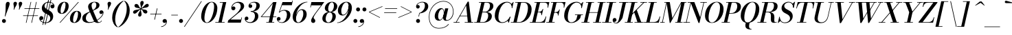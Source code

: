 SplineFontDB: 3.0
FontName: Bodoni-06-Medium-Italic
FullName: Bodoni* 06 Medium Italic
FamilyName: Bodoni* 06 Medium
Weight: Medium
Copyright: Copyright (c) 2017, Owen Earl,,, (EwonRael@yahoo.com)
Version: 001.0
ItalicAngle: -13
UnderlinePosition: -409
UnderlineWidth: 204
Ascent: 3277
Descent: 819
InvalidEm: 0
LayerCount: 2
Layer: 0 0 "Back" 1
Layer: 1 0 "Fore" 0
PreferredKerning: 4
XUID: [1021 31 -699969567 16487490]
FSType: 0
OS2Version: 0
OS2_WeightWidthSlopeOnly: 0
OS2_UseTypoMetrics: 1
CreationTime: 1460762150
ModificationTime: 1556909648
PfmFamily: 17
TTFWeight: 500
TTFWidth: 5
LineGap: 410
VLineGap: 0
OS2TypoAscent: 3277
OS2TypoAOffset: 0
OS2TypoDescent: -819
OS2TypoDOffset: 0
OS2TypoLinegap: 410
OS2WinAscent: 4096
OS2WinAOffset: 0
OS2WinDescent: 1638
OS2WinDOffset: 0
HheadAscent: 4096
HheadAOffset: 0
HheadDescent: -819
HheadDOffset: 0
OS2CapHeight: 700
OS2XHeight: 460
OS2FamilyClass: 768
OS2Vendor: 'PfEd'
OS2UnicodeRanges: 00000001.00000000.00000000.00000000
Lookup: 1 0 0 "'ss04' Style Set 4 lookup 5" { "'ss04' Style Set 4 lookup 5-1"  } ['ss04' ('DFLT' <'dflt' > 'grek' <'dflt' > 'latn' <'dflt' > ) ]
Lookup: 1 0 0 "'ss02' Style Set 2 lookup 4" { "'ss02' Style Set 2 lookup 4-1"  } ['ss02' ('DFLT' <'dflt' > 'grek' <'dflt' > 'latn' <'dflt' > ) ]
Lookup: 1 0 0 "'ss03' Style Set 3 lookup 5" { "'ss03' Style Set 3 lookup 5-1"  } ['ss03' ('DFLT' <'dflt' > 'grek' <'dflt' > 'latn' <'dflt' > ) ]
Lookup: 1 0 0 "'ss01' Style Set 1 lookup 2" { "'ss01' Style Set 1 lookup 2-1"  } ['ss01' ('DFLT' <'dflt' > 'grek' <'dflt' > 'latn' <'dflt' > ) ]
Lookup: 5 0 0 "'calt' Contextual Alternates lookup 3" { "'calt' Contextual Alternates lookup 3-1"  } ['calt' ('DFLT' <'dflt' > 'grek' <'dflt' > 'latn' <'dflt' > ) ]
Lookup: 4 0 1 "'liga' Standard Ligatures lookup 0" { "'liga' Standard Ligatures lookup 0-1"  } ['liga' ('DFLT' <'dflt' > 'grek' <'dflt' > 'latn' <'dflt' > ) ]
Lookup: 258 0 0 "'kern' Horizontal Kerning lookup 0" { "kerning like they all do" [150,0,6] } ['kern' ('DFLT' <'dflt' > 'grek' <'dflt' > 'latn' <'dflt' > ) ]
MarkAttachClasses: 1
DEI: 91125
KernClass2: 29 28 "kerning like they all do"
 75 A backslash Agrave Aacute Acircumflex Atilde Adieresis Aring uni013B Lslash
 1 B
 117 C E Egrave Eacute Ecircumflex Edieresis Cacute Ccircumflex Cdotaccent Ccaron Emacron Ebreve Edotaccent Eogonek Ecaron
 88 D O Q Eth Ograve Oacute Ocircumflex Otilde Odieresis Oslash Dcaron Dcroat Omacron Obreve
 34 F P Y Yacute Ycircumflex Ydieresis
 1 G
 103 H I M N Igrave Iacute Icircumflex Idieresis Ntilde Hcircumflex Itilde Imacron Ibreve Iogonek Idotaccent
 96 J U Ugrave Uacute Ucircumflex Udieresis IJ Jcircumflex Utilde Umacron Ubreve Uring Uogonek J.alt
 11 K X uni0136
 7 R R.alt
 1 S
 21 slash V W Wcircumflex
 26 Z Zacute Zdotaccent Zcaron
 16 T uni0162 Tcaron
 125 a h m n agrave aacute acircumflex atilde adieresis aring amacron abreve aogonek hcircumflex nacute uni0146 ncaron napostrophe
 23 b c e o p thorn eogonek
 41 d l lacute uni013C lslash uniFB02 uniFB04
 9 f uniFB00
 65 g r v w y ydieresis racute uni0157 rcaron wcircumflex ycircumflex
 3 i j
 24 k x uni0137 kgreenlandic
 36 s sacute scircumflex scedilla scaron
 9 t uni0163
 9 u uogonek
 26 z zacute zdotaccent zcaron
 68 quotedbl quotesingle quoteleft quoteright quotedblleft quotedblright
 12 comma period
 8 L Lacute
 82 slash A Agrave Aacute Acircumflex Atilde Adieresis Aring AE Amacron Abreve Aogonek
 252 B D E F H I K L M N P R Egrave Eacute Ecircumflex Edieresis Igrave Iacute Icircumflex Idieresis Eth Ntilde Thorn Hcircumflex Itilde Imacron Ibreve Iogonek Idotaccent IJ uni0136 Lacute uni013B Lcaron Ldot Lslash Nacute Ncaron Racute uni0156 Rcaron R.alt
 150 C G O Q Ograve Oacute Ocircumflex Otilde Odieresis Oslash Cacute Ccircumflex Cdotaccent Ccaron Gcircumflex Gbreve Gdotaccent uni0122 Omacron Obreve OE
 1 J
 1 S
 15 V W Wcircumflex
 37 U Utilde Umacron Ubreve Uring Uogonek
 1 X
 1 Y
 1 Z
 16 T uni0162 Tcaron
 12 a ae aogonek
 49 h l hcircumflex lacute uni013C lcaron ldot lslash
 196 c d e o q ccedilla egrave eacute ecircumflex edieresis ograve oacute ocircumflex otilde odieresis oslash cacute ccircumflex cdotaccent ccaron dcaron dcroat emacron ebreve edotaccent eogonek ecaron
 41 f uniFB00 uniFB01 uniFB02 uniFB03 uniFB04
 31 g gcircumflex gbreve gdotaccent
 93 i j igrave iacute icircumflex idieresis itilde imacron ibreve iogonek dotlessi ij jcircumflex
 51 m n p r nacute uni0146 ncaron racute uni0157 rcaron
 16 t uni0163 tcaron
 37 u utilde umacron ubreve uring uogonek
 29 v w y wcircumflex ycircumflex
 1 x
 26 z zacute zdotaccent zcaron
 68 quotedbl quotesingle quoteleft quoteright quotedblleft quotedblright
 12 comma period
 36 s sacute scircumflex scedilla scaron
 3 b k
 0 {} 0 {} 0 {} 0 {} 0 {} 0 {} 0 {} 0 {} 0 {} 0 {} 0 {} 0 {} 0 {} 0 {} 0 {} 0 {} 0 {} 0 {} 0 {} 0 {} 0 {} 0 {} 0 {} 0 {} 0 {} 0 {} 0 {} -205 {} 0 {} 41 {} 0 {} -369 {} 0 {} 0 {} -819 {} -369 {} 41 {} -737 {} 20 {} -369 {} -82 {} 0 {} -164 {} 0 {} 0 {} 0 {} 0 {} -164 {} -164 {} -328 {} 0 {} 0 {} -532 {} 0 {} 0 {} 0 {} 0 {} -287 {} -82 {} 0 {} -41 {} -41 {} -41 {} -82 {} -287 {} -328 {} -41 {} 0 {} 0 {} 0 {} 0 {} 0 {} -41 {} 0 {} 0 {} -82 {} 0 {} 0 {} 0 {} 0 {} -123 {} 0 {} -41 {} 0 {} 0 {} 0 {} 0 {} -41 {} 0 {} -41 {} 0 {} 0 {} 0 {} 0 {} 0 {} 0 {} 0 {} 0 {} 0 {} 0 {} 0 {} 0 {} 0 {} -123 {} -123 {} -82 {} 0 {} 0 {} 0 {} 0 {} 0 {} 0 {} 0 {} -492 {} -82 {} 41 {} -205 {} -82 {} -205 {} -123 {} -410 {} -492 {} -41 {} 0 {} -123 {} -82 {} 20 {} 0 {} 0 {} 0 {} 0 {} 0 {} 0 {} 41 {} 0 {} 0 {} 0 {} -205 {} 0 {} 0 {} 0 {} -614 {} 0 {} -82 {} -287 {} -82 {} 0 {} 0 {} -123 {} 0 {} -41 {} 0 {} -492 {} 0 {} -164 {} -123 {} -492 {} 0 {} -287 {} 0 {} -287 {} -164 {} -287 {} -287 {} 0 {} -532 {} -369 {} 0 {} 0 {} -348 {} -82 {} 82 {} -143 {} -82 {} -205 {} -164 {} -328 {} -205 {} -123 {} 0 {} -41 {} -82 {} 82 {} -123 {} 0 {} -82 {} 0 {} -41 {} 0 {} -82 {} -123 {} 82 {} -123 {} -123 {} 0 {} 0 {} 0 {} 0 {} 0 {} -123 {} 0 {} -41 {} 0 {} 0 {} 0 {} 0 {} 0 {} 82 {} -41 {} 0 {} -41 {} 0 {} 0 {} 0 {} 0 {} -102 {} -123 {} -123 {} 0 {} 41 {} 0 {} 0 {} 0 {} 0 {} 0 {} -492 {} 0 {} -123 {} -205 {} -123 {} 82 {} 41 {} -123 {} 0 {} 0 {} 0 {} -205 {} 0 {} -164 {} -123 {} -246 {} 0 {} -123 {} -123 {} -123 {} -123 {} -123 {} -164 {} 0 {} -287 {} -205 {} 0 {} 0 {} 41 {} 0 {} -410 {} 0 {} 0 {} -82 {} -82 {} 82 {} -123 {} 0 {} 0 {} -20 {} 0 {} -123 {} 41 {} 0 {} 41 {} 41 {} -164 {} -205 {} -369 {} 82 {} 82 {} -123 {} 0 {} 0 {} 0 {} 0 {} 41 {} 41 {} -123 {} 0 {} 0 {} -205 {} -246 {} 41 {} -410 {} 41 {} 0 {} -41 {} 20 {} -123 {} 20 {} -41 {} 0 {} 0 {} -164 {} -164 {} -82 {} 41 {} 41 {} -123 {} 0 {} 0 {} 0 {} 0 {} -287 {} -82 {} 0 {} 0 {} -82 {} -123 {} -123 {} -205 {} -205 {} -123 {} 0 {} -41 {} 0 {} 0 {} 0 {} -82 {} 0 {} -41 {} -82 {} -82 {} -123 {} -123 {} 0 {} -123 {} -82 {} 0 {} 0 {} 0 {} -819 {} 0 {} -238 {} -455 {} -90 {} 0 {} 0 {} -106 {} 0 {} 0 {} 0 {} -614 {} 0 {} -573 {} -410 {} -655 {} -41 {} -369 {} -287 {} -369 {} -287 {} -287 {} -410 {} 0 {} -778 {} -532 {} 0 {} 0 {} 0 {} 0 {} -82 {} 82 {} -82 {} 0 {} 0 {} 0 {} 0 {} 41 {} 0 {} 0 {} 0 {} 0 {} 0 {} -82 {} 0 {} 0 {} -82 {} -123 {} -205 {} 0 {} 41 {} -82 {} 0 {} 0 {} 0 {} 0 {} -369 {} 82 {} -41 {} -123 {} 0 {} 82 {} 41 {} -82 {} 82 {} 0 {} 0 {} -205 {} 0 {} -123 {} 0 {} 0 {} 0 {} 0 {} 0 {} -287 {} 0 {} 0 {} 0 {} 123 {} -369 {} -287 {} 0 {} 0 {} 0 {} 0 {} -164 {} 82 {} 0 {} -696 {} -205 {} 0 {} -696 {} 0 {} -369 {} 41 {} 0 {} 41 {} 0 {} -123 {} -82 {} -82 {} -41 {} -164 {} -123 {} 0 {} 41 {} -410 {} 0 {} 0 {} -123 {} 0 {} -205 {} -123 {} 0 {} 0 {} 0 {} -614 {} -123 {} -123 {} -696 {} -82 {} -410 {} 0 {} -82 {} 41 {} -164 {} 0 {} 0 {} 0 {} 20 {} -82 {} 82 {} -41 {} 0 {} -287 {} -123 {} 0 {} -205 {} 0 {} 0 {} 0 {} -82 {} 0 {} 0 {} -123 {} -164 {} 0 {} -205 {} 0 {} -123 {} 41 {} 0 {} 41 {} 0 {} -82 {} 0 {} 0 {} -82 {} -82 {} -123 {} 0 {} 0 {} -123 {} 0 {} 0 {} -82 {} 0 {} 0 {} 287 {} 123 {} 123 {} 246 {} 369 {} 328 {} 246 {} 287 {} 328 {} 369 {} -123 {} 287 {} -123 {} 0 {} -164 {} 0 {} 0 {} 0 {} 0 {} 82 {} 0 {} 0 {} 287 {} 0 {} 0 {} 0 {} 0 {} -287 {} -205 {} 0 {} -369 {} -123 {} -410 {} -164 {} -205 {} -696 {} -164 {} -614 {} 41 {} -82 {} 0 {} 41 {} -41 {} 0 {} 41 {} 82 {} 0 {} 82 {} 0 {} 0 {} 0 {} -123 {} 0 {} -82 {} 0 {} 0 {} 0 {} -123 {} 0 {} 0 {} -123 {} -123 {} 0 {} -164 {} 0 {} -123 {} -41 {} 0 {} 41 {} -164 {} -82 {} 0 {} -82 {} -41 {} -61 {} -123 {} 0 {} 0 {} -164 {} 0 {} 0 {} -123 {} 0 {} 82 {} 82 {} 0 {} 82 {} 0 {} -532 {} -205 {} 82 {} -614 {} 123 {} -410 {} 0 {} 82 {} 0 {} 82 {} -41 {} 0 {} 0 {} -41 {} -82 {} 0 {} 0 {} 82 {} -123 {} 0 {} 0 {} 0 {} 0 {} -123 {} -123 {} -123 {} 0 {} 0 {} -614 {} -164 {} -123 {} -696 {} 0 {} -410 {} -41 {} -82 {} 0 {} 0 {} -41 {} 0 {} -82 {} -82 {} -82 {} -41 {} -82 {} -41 {} -164 {} -82 {} 0 {} -123 {} 0 {} -123 {} 0 {} 0 {} 123 {} 0 {} -410 {} -123 {} 0 {} -532 {} 0 {} -164 {} 41 {} 0 {} 0 {} 0 {} 0 {} 0 {} 0 {} 0 {} -41 {} 0 {} 0 {} 0 {} -82 {} 0 {} 0 {} 0 {} 0 {} 0 {} 0 {} -123 {} 0 {} 0 {} -532 {} -246 {} 0 {} -655 {} 82 {} -287 {} -82 {} 0 {} -41 {} 0 {} 0 {} 0 {} 0 {} -123 {} -123 {} -123 {} 0 {} 0 {} -287 {} 0 {} 0 {} -123 {} 0 {} 0 {} 0 {} 0 {} 0 {} 0 {} -492 {} -123 {} 0 {} -614 {} 0 {} -287 {} 82 {} 0 {} 0 {} 0 {} 0 {} 0 {} 0 {} 0 {} 0 {} 41 {} 82 {} 0 {} 0 {} 0 {} 0 {} 0 {} 0 {} -696 {} 0 {} -123 {} -205 {} -82 {} 0 {} 0 {} -82 {} 0 {} 0 {} 0 {} -287 {} 0 {} -205 {} 0 {} -205 {} 0 {} 0 {} 0 {} 0 {} 0 {} 0 {} -123 {} 0 {} -123 {} -164 {} 0 {} 0 {} 0 {} 0 {} -123 {} 123 {} 0 {} -696 {} -123 {} 0 {} -696 {} 0 {} -410 {} 0 {} 0 {} -123 {} 0 {} 0 {} 0 {} 0 {} -205 {} -123 {} -410 {} 0 {} 0 {} -123 {} 0 {} 0 {} 0 {} 0 {} 0 {} 0 {} -82 {} 123 {} 0 {} -492 {} -82 {} 0 {} -492 {} 123 {} -287 {} 0 {} -82 {} 0 {} -205 {} -164 {} -123 {} -82 {} -164 {} -123 {} -246 {} 0 {} 0 {} -614 {} 0 {} 0 {} -164 {}
ContextSub2: class "'calt' Contextual Alternates lookup 3-1" 4 4 4 3
  Class: 1 R
  Class: 5 R.alt
  Class: 39 A B D E F H I K M N P b f h i k l m n r
  BClass: 1 R
  BClass: 5 R.alt
  BClass: 39 A B D E F H I K M N P b f h i k l m n r
  FClass: 1 R
  FClass: 5 R.alt
  FClass: 39 A B D E F H I K M N P b f h i k l m n r
 2 0 0
  ClsList: 1 3
  BClsList:
  FClsList:
 1
  SeqLookup: 0 "'ss01' Style Set 1 lookup 2"
 2 0 0
  ClsList: 1 1
  BClsList:
  FClsList:
 1
  SeqLookup: 0 "'ss01' Style Set 1 lookup 2"
 2 0 0
  ClsList: 1 2
  BClsList:
  FClsList:
 1
  SeqLookup: 0 "'ss01' Style Set 1 lookup 2"
  ClassNames: "All_Others" "1" "2" "3"
  BClassNames: "All_Others" "1" "2" "3"
  FClassNames: "All_Others" "1" "2" "3"
EndFPST
LangName: 1033 "" "" "Medium Italic" "" "" "" "" "" "" "" "" "" "" "Copyright (c) 2019, Owen Earl,,, (<URL|email>),+AAoA-with Reserved Font Name Bodoni* 11 Fatface.+AAoACgAA-This Font Software is licensed under the SIL Open Font License, Version 1.1.+AAoA-This license is copied below, and is also available with a FAQ at:+AAoA-http://scripts.sil.org/OFL+AAoACgAK------------------------------------------------------------+AAoA-SIL OPEN FONT LICENSE Version 1.1 - 26 February 2007+AAoA------------------------------------------------------------+AAoACgAA-PREAMBLE+AAoA-The goals of the Open Font License (OFL) are to stimulate worldwide+AAoA-development of collaborative font projects, to support the font creation+AAoA-efforts of academic and linguistic communities, and to provide a free and+AAoA-open framework in which fonts may be shared and improved in partnership+AAoA-with others.+AAoACgAA-The OFL allows the licensed fonts to be used, studied, modified and+AAoA-redistributed freely as long as they are not sold by themselves. The+AAoA-fonts, including any derivative works, can be bundled, embedded, +AAoA-redistributed and/or sold with any software provided that any reserved+AAoA-names are not used by derivative works. The fonts and derivatives,+AAoA-however, cannot be released under any other type of license. The+AAoA-requirement for fonts to remain under this license does not apply+AAoA-to any document created using the fonts or their derivatives.+AAoACgAA-DEFINITIONS+AAoAIgAA-Font Software+ACIA refers to the set of files released by the Copyright+AAoA-Holder(s) under this license and clearly marked as such. This may+AAoA-include source files, build scripts and documentation.+AAoACgAi-Reserved Font Name+ACIA refers to any names specified as such after the+AAoA-copyright statement(s).+AAoACgAi-Original Version+ACIA refers to the collection of Font Software components as+AAoA-distributed by the Copyright Holder(s).+AAoACgAi-Modified Version+ACIA refers to any derivative made by adding to, deleting,+AAoA-or substituting -- in part or in whole -- any of the components of the+AAoA-Original Version, by changing formats or by porting the Font Software to a+AAoA-new environment.+AAoACgAi-Author+ACIA refers to any designer, engineer, programmer, technical+AAoA-writer or other person who contributed to the Font Software.+AAoACgAA-PERMISSION & CONDITIONS+AAoA-Permission is hereby granted, free of charge, to any person obtaining+AAoA-a copy of the Font Software, to use, study, copy, merge, embed, modify,+AAoA-redistribute, and sell modified and unmodified copies of the Font+AAoA-Software, subject to the following conditions:+AAoACgAA-1) Neither the Font Software nor any of its individual components,+AAoA-in Original or Modified Versions, may be sold by itself.+AAoACgAA-2) Original or Modified Versions of the Font Software may be bundled,+AAoA-redistributed and/or sold with any software, provided that each copy+AAoA-contains the above copyright notice and this license. These can be+AAoA-included either as stand-alone text files, human-readable headers or+AAoA-in the appropriate machine-readable metadata fields within text or+AAoA-binary files as long as those fields can be easily viewed by the user.+AAoACgAA-3) No Modified Version of the Font Software may use the Reserved Font+AAoA-Name(s) unless explicit written permission is granted by the corresponding+AAoA-Copyright Holder. This restriction only applies to the primary font name as+AAoA-presented to the users.+AAoACgAA-4) The name(s) of the Copyright Holder(s) or the Author(s) of the Font+AAoA-Software shall not be used to promote, endorse or advertise any+AAoA-Modified Version, except to acknowledge the contribution(s) of the+AAoA-Copyright Holder(s) and the Author(s) or with their explicit written+AAoA-permission.+AAoACgAA-5) The Font Software, modified or unmodified, in part or in whole,+AAoA-must be distributed entirely under this license, and must not be+AAoA-distributed under any other license. The requirement for fonts to+AAoA-remain under this license does not apply to any document created+AAoA-using the Font Software.+AAoACgAA-TERMINATION+AAoA-This license becomes null and void if any of the above conditions are+AAoA-not met.+AAoACgAA-DISCLAIMER+AAoA-THE FONT SOFTWARE IS PROVIDED +ACIA-AS IS+ACIA, WITHOUT WARRANTY OF ANY KIND,+AAoA-EXPRESS OR IMPLIED, INCLUDING BUT NOT LIMITED TO ANY WARRANTIES OF+AAoA-MERCHANTABILITY, FITNESS FOR A PARTICULAR PURPOSE AND NONINFRINGEMENT+AAoA-OF COPYRIGHT, PATENT, TRADEMARK, OR OTHER RIGHT. IN NO EVENT SHALL THE+AAoA-COPYRIGHT HOLDER BE LIABLE FOR ANY CLAIM, DAMAGES OR OTHER LIABILITY,+AAoA-INCLUDING ANY GENERAL, SPECIAL, INDIRECT, INCIDENTAL, OR CONSEQUENTIAL+AAoA-DAMAGES, WHETHER IN AN ACTION OF CONTRACT, TORT OR OTHERWISE, ARISING+AAoA-FROM, OUT OF THE USE OR INABILITY TO USE THE FONT SOFTWARE OR FROM+AAoA-OTHER DEALINGS IN THE FONT SOFTWARE." "http://scripts.sil.org/OFL" "" "Bodoni* 06"
Encoding: UnicodeBmp
UnicodeInterp: none
NameList: AGL For New Fonts
DisplaySize: -96
AntiAlias: 1
FitToEm: 0
WinInfo: 48 16 4
BeginPrivate: 0
EndPrivate
Grid
-4096 -614.400390625 m 0
 8192 -614.400390625 l 1024
-4096 2293.75976562 m 0
 8192 2293.75976562 l 1024
  Named: "Numbers"
-4096 -1024 m 0
 8192 -1024 l 1024
  Named: "Decenders"
-4096 1884.16015625 m 0
 8192 1884.16015625 l 1024
  Named: "LOWER CASE"
-4096 -40.9599609375 m 0
 8192 -40.9599609375 l 1024
  Named: "Overflow"
-4059.13574219 3072 m 0
 8228.86425781 3072 l 1024
  Named: "CAPITAL HIGHT"
EndSplineSet
TeXData: 1 0 0 314572 157286 104857 545260 1048576 104857 783286 444596 497025 792723 393216 433062 380633 303038 157286 324010 404750 52429 2506097 1059062 262144
BeginChars: 65541 347

StartChar: ampersand
Encoding: 38 38 0
GlifName: ampersand
Width: 3313
Flags: HMW
LayerCount: 2
Fore
SplineSet
1200 82 m 0
 2126 82 3101 906 3158 1475 c 2
 3166 1544 l 1
 3146 1425 3044 1290 2888 1290 c 0
 2708 1290 2630 1438 2630 1565 c 0
 2630 1712 2757 1839 2925 1839 c 0
 3130 1839 3248 1679 3248 1499 c 0
 3248 926 2203 -41 1036 -41 c 0
 458 -41 82 201 82 647 c 0
 82 1794 2175 1441 2175 2662 c 0
 2175 2834 2077 3043 1876 3043 c 0
 1593 3043 1462 2798 1462 2540 c 0
 1462 2397 1511 2204 1630 1925 c 2
 2294 389 l 2
 2360 221 2416 74 2580 74 c 0
 2740 74 2859 164 2941 307 c 1
 3002 287 l 1
 2924 107 2724 -41 2384 -41 c 0
 2085 -41 1885 78 1733 397 c 2
 1065 1925 l 2
 987 2097 950 2245 950 2388 c 0
 950 2798 1364 3113 1921 3113 c 0
 2277 3113 2642 2970 2642 2626 c 0
 2642 1668 614 1962 614 639 c 0
 614 401 790 82 1200 82 c 0
EndSplineSet
EndChar

StartChar: period
Encoding: 46 46 1
GlifName: period
Width: 917
Flags: HMW
LayerCount: 2
Fore
SplineSet
66 254 m 0
 66 418 196 549 360 549 c 0
 524 549 655 418 655 254 c 0
 655 90 524 -41 360 -41 c 0
 196 -41 66 90 66 254 c 0
EndSplineSet
EndChar

StartChar: zero
Encoding: 48 48 2
GlifName: zero
Width: 2605
Flags: HMW
LayerCount: 2
Fore
SplineSet
1843 3113 m 0
 2384 3113 2699 2675 2699 2179 c 0
 2699 995 1946 -41 1147 -41 c 0
 606 -41 291 397 291 893 c 0
 291 2077 1044 3113 1843 3113 c 0
1843 3043 m 0
 1225 3043 774 1438 774 680 c 0
 774 352 832 29 1147 29 c 0
 1765 29 2216 1651 2216 2392 c 0
 2216 2720 2158 3043 1843 3043 c 0
EndSplineSet
EndChar

StartChar: one
Encoding: 49 49 3
GlifName: one
Width: 1880
VWidth: 4730
Flags: HMW
LayerCount: 2
Fore
SplineSet
-164 82 m 1
 1225 82 l 1
 1225 0 l 1
 -164 0 l 1
 -164 82 l 1
963 2990 m 1
 500 2990 l 1
 500 3072 l 1
 1470 3072 l 1
 774 0 l 1
 287 0 l 1
 963 2990 l 1
EndSplineSet
EndChar

StartChar: two
Encoding: 50 50 4
GlifName: two
Width: 2342
VWidth: 4730
Flags: HMW
LayerCount: 2
Fore
SplineSet
496 2294 m 1
 541 2364 611 2425 705 2425 c 0
 852 2425 987 2319 987 2159 c 0
 987 1971 844 1851 684 1851 c 0
 524 1851 377 1962 377 2167 c 0
 377 2646 844 3113 1438 3113 c 0
 1917 3113 2290 2892 2290 2458 c 0
 2290 2024 1728 1659 1454 1454 c 2
 250 467 l 1
 1815 467 l 1
 1880 774 l 1
 1962 774 l 1
 1794 0 l 1
 -168 0 l 1
 -94 324 l 1
 975 1204 l 2
 1356 1507 1782 2007 1782 2392 c 0
 1782 2793 1601 2970 1249 2970 c 0
 905 2970 533 2634 496 2294 c 1
EndSplineSet
EndChar

StartChar: three
Encoding: 51 51 5
GlifName: three
Width: 2224
VWidth: 4730
Flags: HMW
LayerCount: 2
Fore
SplineSet
590 2490 m 0
 590 2801 954 3109 1454 3109 c 0
 1860 3109 2265 2986 2265 2527 c 0
 2265 2093 1864 1642 918 1642 c 1
 918 1700 l 1
 1569 1700 1761 2306 1761 2568 c 0
 1761 2871 1626 3006 1319 3006 c 0
 1073 3006 848 2867 770 2724 c 1
 786 2728 831 2732 872 2732 c 0
 1015 2732 1139 2626 1139 2466 c 0
 1139 2286 991 2195 864 2195 c 0
 717 2195 590 2306 590 2490 c 0
20 594 m 0
 20 787 139 905 307 905 c 0
 454 905 569 799 569 635 c 0
 569 479 438 369 295 369 c 0
 242 369 197 385 172 393 c 1
 205 270 418 66 807 66 c 0
 1294 66 1548 598 1548 983 c 0
 1548 1286 1446 1622 918 1622 c 1
 918 1679 l 1
 1782 1679 2052 1409 2052 950 c 0
 2052 385 1475 -41 881 -41 c 0
 291 -41 20 291 20 594 c 0
EndSplineSet
EndChar

StartChar: four
Encoding: 52 52 6
GlifName: four
Width: 2543
VWidth: 4730
Flags: HMW
LayerCount: 2
Fore
SplineSet
2163 82 m 1
 2163 0 l 1
 979 0 l 1
 979 82 l 1
 2163 82 l 1
2503 3072 m 1
 1815 0 l 1
 1327 0 l 1
 1954 2863 l 1
 324 922 l 1
 2470 922 l 1
 2470 840 l 1
 143 840 l 1
 2019 3072 l 1
 2503 3072 l 1
EndSplineSet
Substitution2: "'ss03' Style Set 3 lookup 5-1" four.alt
EndChar

StartChar: five
Encoding: 53 53 7
GlifName: five
Width: 2150
VWidth: 4730
Flags: HMW
LayerCount: 2
Fore
SplineSet
2019 1139 m 0
 2019 492 1372 -41 754 -41 c 0
 303 -41 0 242 0 553 c 0
 0 737 127 848 274 848 c 0
 401 848 549 758 549 578 c 0
 549 410 417 311 274 311 c 0
 213 311 176 332 156 336 c 1
 213 230 369 45 713 45 c 0
 1241 45 1499 713 1499 1180 c 0
 1499 1549 1352 1802 1053 1802 c 0
 828 1802 557 1696 414 1520 c 1
 336 1520 l 1
 483 1753 786 1901 1159 1901 c 0
 1671 1901 2019 1671 2019 1139 c 0
2228 2605 m 1
 766 2605 l 1
 385 1520 l 1
 303 1520 l 1
 840 3072 l 1
 2249 3072 l 1
 2294 3297 l 1
 2376 3297 l 1
 2228 2605 l 1
EndSplineSet
EndChar

StartChar: six
Encoding: 54 54 8
GlifName: six
Width: 2375
VWidth: 4730
Flags: HMW
LayerCount: 2
Fore
SplineSet
1786 1303 m 0
 1786 1688 1708 1888 1495 1888 c 0
 1032 1888 700 1074 700 623 c 1
 635 623 l 1
 635 1102 938 2011 1597 2011 c 0
 1945 2011 2294 1802 2294 1229 c 0
 2294 582 1667 -41 1032 -41 c 0
 561 -41 205 246 205 901 c 0
 205 1806 1188 3113 2396 3113 c 1
 2396 3043 l 1
 1438 3043 717 1721 717 1049 c 1
 700 623 l 1
 700 279 799 41 1049 41 c 0
 1463 41 1786 811 1786 1303 c 0
EndSplineSet
EndChar

StartChar: seven
Encoding: 55 55 9
GlifName: seven
Width: 2150
VWidth: 4730
Flags: HMW
LayerCount: 2
Fore
SplineSet
598 303 m 0
 598 610 1020 1160 1348 1602 c 0
 1549 1876 1839 2261 2089 2585 c 1
 614 2585 l 1
 549 2277 l 1
 467 2277 l 1
 639 3072 l 1
 2560 3072 l 1
 2560 3072 1876 2154 1487 1634 c 0
 1204 1257 967 921 967 737 c 0
 967 561 1221 549 1221 279 c 0
 1221 103 1114 -41 909 -41 c 0
 745 -41 598 78 598 303 c 0
EndSplineSet
EndChar

StartChar: eight
Encoding: 56 56 10
GlifName: eight
Width: 2351
VWidth: 4730
Flags: HMW
LayerCount: 2
Fore
SplineSet
991 2105 m 0
 991 1908 1044 1618 1286 1618 c 0
 1626 1618 1851 2114 1851 2499 c 0
 1851 2687 1802 3031 1552 3031 c 0
 1228 3031 991 2490 991 2105 c 0
492 2150 m 0
 492 2642 950 3113 1552 3113 c 0
 2072 3113 2351 2765 2351 2437 c 0
 2351 1937 1868 1556 1290 1556 c 0
 794 1556 492 1822 492 2150 c 0
614 590 m 0
 614 311 737 41 1020 41 c 0
 1401 41 1630 582 1630 967 c 0
 1630 1246 1508 1536 1225 1536 c 0
 844 1536 614 975 614 590 c 0
123 614 m 0
 123 1106 483 1597 1208 1597 c 0
 1810 1597 2130 1352 2130 942 c 0
 2130 450 1769 -41 1044 -41 c 0
 442 -41 123 204 123 614 c 0
EndSplineSet
EndChar

StartChar: nine
Encoding: 57 57 11
GlifName: nine
Width: 2375
VWidth: 4730
Flags: HMW
LayerCount: 2
Fore
Refer: 8 54 S -1 1.22465e-16 -1.22465e-16 -1 2376 3072 2
EndChar

StartChar: A
Encoding: 65 65 12
GlifName: A_
Width: 3043
Flags: HMW
LayerCount: 2
Fore
SplineSet
-188 82 m 1
 713 82 l 1
 713 0 l 1
 -188 0 l 1
 -188 82 l 1
1475 82 m 1
 2761 82 l 1
 2761 0 l 1
 1475 0 l 1
 1475 82 l 1
754 1044 m 1
 2105 1044 l 1
 2105 963 l 1
 754 963 l 1
 754 1044 l 1
1688 2568 m 1
 217 0 l 1
 115 0 l 1
 1921 3133 l 1
 2085 3133 l 1
 2474 0 l 1
 1946 0 l 1
 1688 2568 l 1
EndSplineSet
EndChar

StartChar: B
Encoding: 66 66 13
GlifName: B_
Width: 2650
Flags: HMW
LayerCount: 2
Fore
SplineSet
1130 0 m 2
 -188 0 l 1
 -188 82 l 1
 1130 82 l 2
 1585 82 1901 520 1901 1065 c 0
 1901 1430 1720 1536 1425 1536 c 2
 926 1536 l 1
 926 1597 l 1
 1483 1597 l 2
 2061 1597 2449 1401 2449 967 c 0
 2449 353 1839 0 1130 0 c 2
897 3072 m 1
 1384 3072 l 1
 668 0 l 1
 180 0 l 1
 897 3072 l 1
1417 1556 m 2
 926 1556 l 1
 926 1618 l 1
 1417 1618 l 2
 1728 1618 2167 1941 2167 2535 c 0
 2167 2809 2039 2990 1720 2990 c 2
 528 2990 l 1
 528 3072 l 1
 1724 3072 l 2
 2400 3072 2675 2888 2675 2462 c 0
 2675 1954 2076 1556 1417 1556 c 2
EndSplineSet
EndChar

StartChar: C
Encoding: 67 67 14
GlifName: C_
Width: 2764
Flags: HMW
LayerCount: 2
Fore
SplineSet
1307 -41 m 0
 656 -41 221 376 221 1044 c 0
 221 2162 1048 3113 2019 3113 c 0
 2519 3113 2871 2794 2834 2208 c 1
 2753 2208 l 1
 2778 2765 2413 3011 2085 3011 c 0
 1233 3011 762 1691 762 782 c 0
 762 372 938 61 1364 61 c 0
 1888 61 2240 446 2478 864 c 1
 2560 864 l 1
 2363 360 1893 -41 1307 -41 c 0
2753 2208 m 1
 2781 2486 l 1
 2666 2765 l 1
 2974 3072 l 1
 3035 3072 l 1
 2834 2208 l 1
 2753 2208 l 1
2478 864 m 1
 2560 864 l 1
 2335 0 l 1
 2273 0 l 1
 2134 287 l 1
 2384 586 l 1
 2478 864 l 1
EndSplineSet
EndChar

StartChar: D
Encoding: 68 68 15
GlifName: D_
Width: 2945
Flags: HMW
LayerCount: 2
Fore
SplineSet
918 3072 m 1
 1405 3072 l 1
 709 0 l 1
 221 0 l 1
 918 3072 l 1
1118 0 m 2
 -147 0 l 1
 -147 82 l 1
 1085 82 l 2
 1937 82 2400 1389 2400 2216 c 0
 2400 2593 2257 2990 1774 2990 c 2
 508 2990 l 1
 508 3072 l 1
 1798 3072 l 2
 2466 3072 2949 2703 2949 2011 c 0
 2949 917 2138 0 1118 0 c 2
EndSplineSet
EndChar

StartChar: E
Encoding: 69 69 16
GlifName: E_
Width: 2416
Flags: HMW
LayerCount: 2
Fore
SplineSet
504 3072 m 1
 2728 3072 l 1
 2531 2232 l 1
 2449 2232 l 1
 2527 2670 2433 2990 1954 2990 c 2
 504 2990 l 1
 504 3072 l 1
872 3072 m 1
 1360 3072 l 1
 647 0 l 1
 160 0 l 1
 872 3072 l 1
1221 1548 m 2
 938 1548 l 1
 938 1630 l 1
 1221 1630 l 2
 1454 1630 1647 1770 1733 2044 c 1
 1815 2044 l 1
 1606 1114 l 1
 1524 1114 l 1
 1561 1388 1454 1548 1221 1548 c 2
2056 0 m 1
 -188 0 l 1
 -188 82 l 1
 1241 82 l 2
 1802 82 2044 402 2187 922 c 1
 2269 922 l 1
 2056 0 l 1
EndSplineSet
EndChar

StartChar: F
Encoding: 70 70 17
GlifName: F_
Width: 2326
Flags: HMW
LayerCount: 2
Fore
SplineSet
1143 1487 m 2
 934 1487 l 1
 934 1569 l 1
 1143 1569 l 2
 1479 1569 1663 1696 1741 1970 c 1
 1823 1970 l 1
 1614 1065 l 1
 1532 1065 l 1
 1569 1339 1483 1487 1143 1487 c 2
-188 82 m 1
 1057 82 l 1
 1057 0 l 1
 -188 0 l 1
 -188 82 l 1
872 3072 m 1
 1360 3072 l 1
 647 0 l 1
 160 0 l 1
 872 3072 l 1
504 3072 m 1
 2679 3072 l 1
 2482 2232 l 1
 2400 2232 l 1
 2478 2670 2392 2990 1913 2990 c 2
 504 2990 l 1
 504 3072 l 1
EndSplineSet
EndChar

StartChar: G
Encoding: 71 71 18
GlifName: G_
Width: 3063
Flags: HMW
LayerCount: 2
Fore
SplineSet
2212 1147 m 1
 2736 1147 l 1
 2613 676 l 1
 2429 418 1975 -41 1307 -41 c 0
 664 -41 221 360 221 1044 c 0
 221 2179 1081 3113 2044 3113 c 0
 2544 3113 2908 2794 2867 2208 c 1
 2785 2208 l 1
 2822 2749 2453 3002 2109 3002 c 0
 1249 3002 762 1725 762 799 c 0
 762 381 881 49 1282 49 c 0
 1733 49 1966 389 2044 512 c 1
 2212 1147 l 1
1835 1208 m 1
 3023 1208 l 1
 3023 1126 l 1
 1835 1126 l 1
 1835 1208 l 1
3006 3072 m 1
 3068 3072 l 1
 2867 2208 l 1
 2785 2208 l 1
 2818 2441 l 1
 2695 2777 l 1
 3006 3072 l 1
EndSplineSet
EndChar

StartChar: H
Encoding: 72 72 19
GlifName: H_
Width: 3039
Flags: HMW
LayerCount: 2
Fore
SplineSet
1561 82 m 1
 2757 82 l 1
 2757 0 l 1
 1561 0 l 1
 1561 82 l 1
2236 3072 m 1
 3432 3072 l 1
 3432 2990 l 1
 2236 2990 l 1
 2236 3072 l 1
2597 3072 m 1
 3084 3072 l 1
 2388 0 l 1
 1901 0 l 1
 2597 3072 l 1
-168 82 m 1
 1028 82 l 1
 1028 0 l 1
 -168 0 l 1
 -168 82 l 1
508 3072 m 1
 1704 3072 l 1
 1704 2990 l 1
 508 2990 l 1
 508 3072 l 1
877 3072 m 1
 1364 3072 l 1
 668 0 l 1
 180 0 l 1
 877 3072 l 1
844 1556 m 1
 2318 1556 l 1
 2318 1475 l 1
 844 1475 l 1
 844 1556 l 1
EndSplineSet
EndChar

StartChar: I
Encoding: 73 73 20
GlifName: I_
Width: 1523
Flags: HMW
LayerCount: 2
Fore
SplineSet
-168 82 m 1
 1241 82 l 1
 1241 0 l 1
 -168 0 l 1
 -168 82 l 1
508 3072 m 1
 1917 3072 l 1
 1917 2990 l 1
 508 2990 l 1
 508 3072 l 1
979 3072 m 1
 1466 3072 l 1
 770 0 l 1
 283 0 l 1
 979 3072 l 1
EndSplineSet
EndChar

StartChar: J
Encoding: 74 74 21
GlifName: J_
Width: 1888
Flags: HMW
LayerCount: 2
Fore
SplineSet
831 3072 m 1
 2281 3072 l 1
 2281 2990 l 1
 831 2990 l 1
 831 3072 l 1
57 131 m 1
 98 70 193 -41 365 -41 c 0
 615 -41 733 205 864 778 c 2
 1384 3072 l 1
 1872 3072 l 1
 1335 692 l 1
 1130 364 835 -123 389 -123 c 0
 65 -123 -127 143 -127 381 c 0
 -127 569 0 696 164 696 c 0
 299 696 442 599 442 406 c 0
 442 218 299 119 135 119 c 0
 115 119 73 123 57 131 c 1
EndSplineSet
Substitution2: "'ss02' Style Set 2 lookup 4-1" J.alt
EndChar

StartChar: K
Encoding: 75 75 22
GlifName: K_
Width: 2891
Flags: HMW
LayerCount: 2
Fore
SplineSet
-168 82 m 1
 1028 82 l 1
 1028 0 l 1
 -168 0 l 1
 -168 82 l 1
508 3072 m 1
 1720 3072 l 1
 1720 2990 l 1
 508 2990 l 1
 508 3072 l 1
877 3072 m 1
 1364 3072 l 1
 668 0 l 1
 180 0 l 1
 877 3072 l 1
631 889 m 1
 483 889 l 1
 2658 3064 l 1
 2802 3064 l 1
 631 889 l 1
1286 82 m 1
 2634 82 l 1
 2634 0 l 1
 1286 0 l 1
 1286 82 l 1
3142 2990 m 1
 2159 2990 l 1
 2159 3072 l 1
 3142 3072 l 1
 3142 2990 l 1
2314 0 m 1
 1749 0 l 1
 1225 1581 l 1
 1610 1937 l 1
 2314 0 l 1
EndSplineSet
EndChar

StartChar: L
Encoding: 76 76 23
GlifName: L_
Width: 2375
Flags: HMW
LayerCount: 2
Fore
SplineSet
872 3072 m 1
 1360 3072 l 1
 647 0 l 1
 160 0 l 1
 872 3072 l 1
504 3072 m 1
 1729 3072 l 1
 1729 2990 l 1
 504 2990 l 1
 504 3072 l 1
2040 0 m 1
 -188 0 l 1
 -188 82 l 1
 1208 82 l 2
 1851 82 2028 402 2171 922 c 1
 2253 922 l 1
 2040 0 l 1
EndSplineSet
EndChar

StartChar: M
Encoding: 77 77 24
GlifName: M_
Width: 3510
Flags: HMW
LayerCount: 2
Fore
SplineSet
2126 82 m 1
 3228 82 l 1
 3228 0 l 1
 2126 0 l 1
 2126 82 l 1
3539 2990 m 1
 2900 0 l 1
 2413 0 l 1
 3068 3072 l 1
 3801 3072 l 1
 3801 2990 l 1
 3539 2990 l 1
1708 676 m 1
 3019 3072 l 1
 3121 3072 l 1
 1413 -41 l 1
 1311 -41 l 1
 827 3072 l 1
 1319 3072 l 1
 1708 676 l 1
799 2990 m 1
 508 2990 l 1
 508 3072 l 1
 905 3072 l 1
 250 0 l 1
 160 0 l 1
 799 2990 l 1
-106 82 m 1
 557 82 l 1
 557 0 l 1
 -106 0 l 1
 -106 82 l 1
EndSplineSet
EndChar

StartChar: N
Encoding: 78 78 25
GlifName: N_
Width: 2969
Flags: HMW
LayerCount: 2
Fore
SplineSet
2884 3072 m 1
 2974 3072 l 1
 2265 -41 l 1
 2122 -41 l 1
 918 3072 l 1
 1503 3072 l 1
 2367 807 l 1
 2884 3072 l 1
2392 3072 m 1
 3363 3072 l 1
 3363 2990 l 1
 2392 2990 l 1
 2392 3072 l 1
-147 82 m 1
 844 82 l 1
 844 0 l 1
 -147 0 l 1
 -147 82 l 1
922 2990 m 1
 508 2990 l 1
 508 3072 l 1
 1028 3072 l 1
 332 0 l 1
 242 0 l 1
 922 2990 l 1
EndSplineSet
EndChar

StartChar: O
Encoding: 79 79 26
GlifName: O_
Width: 2985
Flags: HMW
LayerCount: 2
Fore
SplineSet
1257 -41 m 0
 606 -41 221 376 221 1044 c 0
 221 2195 1082 3113 1954 3113 c 0
 2564 3113 2990 2696 2990 2028 c 0
 2990 877 2170 -41 1257 -41 c 0
1954 3043 m 0
 1249 3043 754 1700 754 750 c 0
 754 332 872 29 1257 29 c 0
 2002 29 2458 1372 2458 2322 c 0
 2458 2658 2339 3043 1954 3043 c 0
EndSplineSet
EndChar

StartChar: P
Encoding: 80 80 27
GlifName: P_
Width: 2584
Flags: HMW
LayerCount: 2
Fore
SplineSet
877 3072 m 1
 1364 3072 l 1
 647 0 l 1
 160 0 l 1
 877 3072 l 1
-168 82 m 1
 1057 82 l 1
 1057 0 l 1
 -168 0 l 1
 -168 82 l 1
1364 1352 m 2
 913 1352 l 1
 913 1434 l 1
 1323 1434 l 2
 1864 1434 2159 2003 2159 2449 c 0
 2159 2691 2085 2990 1733 2990 c 2
 508 2990 l 1
 508 3072 l 1
 1774 3072 l 2
 2311 3072 2707 2876 2707 2384 c 0
 2707 1770 2187 1352 1364 1352 c 2
EndSplineSet
EndChar

StartChar: Q
Encoding: 81 81 28
GlifName: Q_
Width: 2961
Flags: HMW
LayerCount: 2
Fore
SplineSet
1827 -942 m 1
 1827 -1024 l 1
 987 -1024 778 -701 983 8 c 1
 1171 -4 1359 0 1552 8 c 1
 1347 -737 1524 -942 1827 -942 c 1
1954 3043 m 0
 1249 3043 754 1700 754 750 c 0
 754 332 872 29 1257 29 c 0
 2002 29 2458 1372 2458 2322 c 0
 2458 2658 2339 3043 1954 3043 c 0
1257 -41 m 0
 606 -41 221 376 221 1044 c 0
 221 2195 1082 3113 1954 3113 c 0
 2564 3113 2990 2696 2990 2028 c 0
 2990 877 2170 -41 1257 -41 c 0
EndSplineSet
EndChar

StartChar: R
Encoding: 82 82 29
GlifName: R_
Width: 3010
Flags: HMW
LayerCount: 2
Fore
SplineSet
2732 49 m 1
 2585 -8 2486 -25 2322 -25 c 0
 1294 -25 2397 1536 1389 1536 c 2
 975 1536 l 1
 975 1577 l 1
 1511 1577 l 2
 2957 1577 2024 78 2511 78 c 0
 2597 78 2650 102 2707 127 c 1
 2732 49 l 1
958 3072 m 1
 1446 3072 l 1
 729 0 l 1
 242 0 l 1
 958 3072 l 1
-160 82 m 1
 1180 82 l 1
 1180 0 l 1
 -160 0 l 1
 -160 82 l 1
1536 1565 m 2
 975 1565 l 1
 975 1618 l 1
 1495 1618 l 2
 2060 1618 2314 2134 2314 2523 c 0
 2314 2724 2269 2990 1888 2990 c 2
 516 2990 l 1
 516 3072 l 1
 1946 3072 l 2
 2483 3072 2851 2909 2851 2458 c 0
 2851 1885 2359 1565 1536 1565 c 2
EndSplineSet
Substitution2: "'ss01' Style Set 1 lookup 2-1" R.alt
EndChar

StartChar: S
Encoding: 83 83 30
GlifName: S_
Width: 2334
Flags: HMW
LayerCount: 2
Fore
SplineSet
2224 2519 m 1
 2097 2822 l 1
 2421 3113 l 1
 2482 3113 l 1
 2290 2241 l 1
 2208 2241 l 1
 2224 2519 l 1
2290 2241 m 1
 2208 2241 l 1
 2183 2687 1950 3019 1524 3019 c 0
 1221 3019 872 2810 872 2503 c 0
 872 1786 2134 2031 2134 950 c 0
 2134 377 1601 -61 991 -61 c 0
 352 -61 156 356 119 848 c 1
 201 848 l 1
 226 442 422 29 950 29 c 0
 1376 29 1729 270 1729 651 c 0
 1729 1466 471 1233 471 2159 c 0
 471 2790 1077 3113 1483 3113 c 0
 2007 3113 2265 2778 2290 2241 c 1
-25 -41 m 1
 -86 -41 l 1
 119 848 l 1
 201 848 l 1
 217 537 l 1
 319 283 l 1
 -25 -41 l 1
EndSplineSet
EndChar

StartChar: T
Encoding: 84 84 31
GlifName: T_
Width: 2629
Flags: HMW
LayerCount: 2
Fore
SplineSet
414 82 m 1
 1802 82 l 1
 1802 0 l 1
 414 0 l 1
 414 82 l 1
1536 3072 m 1
 2023 3072 l 1
 1311 0 l 1
 823 0 l 1
 1536 3072 l 1
2355 2990 m 2
 1163 2990 l 2
 700 2990 528 2642 385 2126 c 1
 303 2126 l 1
 520 3072 l 1
 3039 3072 l 1
 2822 2126 l 1
 2740 2126 l 1
 2834 2646 2818 2990 2355 2990 c 2
EndSplineSet
EndChar

StartChar: U
Encoding: 85 85 32
GlifName: U_
Width: 2842
Flags: HMW
LayerCount: 2
Fore
SplineSet
2433 3072 m 1
 3236 3072 l 1
 3236 2990 l 1
 2433 2990 l 1
 2433 3072 l 1
500 3072 m 1
 1769 3072 l 1
 1769 2990 l 1
 500 2990 l 1
 500 3072 l 1
2826 3072 m 1
 2908 3072 l 1
 2417 942 l 2
 2270 299 1929 -61 1282 -61 c 0
 614 -61 245 270 401 942 c 2
 893 3072 l 1
 1376 3072 l 1
 885 983 l 2
 766 471 865 49 1397 49 c 0
 1839 49 2200 352 2335 942 c 2
 2826 3072 l 1
EndSplineSet
EndChar

StartChar: V
Encoding: 86 86 33
GlifName: V_
Width: 3022
Flags: HMW
LayerCount: 2
Fore
SplineSet
3437 2990 m 1
 2535 2990 l 1
 2535 3072 l 1
 3437 3072 l 1
 3437 2990 l 1
1774 2990 m 1
 487 2990 l 1
 487 3072 l 1
 1774 3072 l 1
 1774 2990 l 1
1561 504 m 1
 3031 3072 l 1
 3133 3072 l 1
 1335 -61 l 1
 1163 -61 l 1
 774 3072 l 1
 1303 3072 l 1
 1561 504 l 1
EndSplineSet
EndChar

StartChar: W
Encoding: 87 87 34
GlifName: W_
Width: 4157
Flags: HMW
LayerCount: 2
Fore
SplineSet
1593 614 m 1
 2253 1757 l 1
 2351 1757 l 1
 1315 -41 l 1
 1147 -41 l 1
 848 3072 l 1
 1364 3072 l 1
 1593 614 l 1
2540 1708 m 1
 2441 1708 l 1
 3232 3072 l 1
 3330 3072 l 1
 2540 1708 l 1
4571 2990 m 1
 3785 2990 l 1
 3785 3072 l 1
 4571 3072 l 1
 4571 2990 l 1
3596 2990 m 1
 487 2990 l 1
 487 3072 l 1
 3596 3072 l 1
 3596 2990 l 1
2736 614 m 1
 4162 3072 l 1
 4260 3072 l 1
 2458 -41 l 1
 2314 -41 l 1
 2015 3072 l 1
 2507 3072 l 1
 2736 614 l 1
EndSplineSet
EndChar

StartChar: X
Encoding: 88 88 35
GlifName: X_
Width: 3051
Flags: HMW
LayerCount: 2
Fore
SplineSet
1688 1544 m 1
 1552 1544 l 1
 2843 3064 l 1
 2957 3064 l 1
 1688 1544 l 1
258 0 m 1
 131 0 l 1
 1602 1708 l 1
 1724 1708 l 1
 258 0 l 1
1552 82 m 1
 2798 82 l 1
 2798 0 l 1
 1552 0 l 1
 1552 82 l 1
-209 82 m 1
 774 82 l 1
 774 0 l 1
 -209 0 l 1
 -209 82 l 1
1876 2990 m 1
 631 2990 l 1
 631 3072 l 1
 1876 3072 l 1
 1876 2990 l 1
3301 2990 m 1
 2400 2990 l 1
 2400 3072 l 1
 3301 3072 l 1
 3301 2990 l 1
2515 0 m 1
 1946 0 l 1
 918 3072 l 1
 1470 3072 l 1
 2515 0 l 1
EndSplineSet
EndChar

StartChar: Y
Encoding: 89 89 36
GlifName: Y_
Width: 3010
Flags: HMW
LayerCount: 2
Fore
SplineSet
3424 2990 m 1
 2564 2990 l 1
 2564 3072 l 1
 3424 3072 l 1
 3424 2990 l 1
1782 2990 m 1
 487 2990 l 1
 487 3072 l 1
 1782 3072 l 1
 1782 2990 l 1
655 82 m 1
 1921 82 l 1
 1921 0 l 1
 655 0 l 1
 655 82 l 1
1855 1659 m 1
 3002 3064 l 1
 3121 3064 l 1
 1855 1520 l 1
 1511 0 l 1
 1024 0 l 1
 1372 1544 l 1
 774 3072 l 1
 1339 3072 l 1
 1855 1659 l 1
EndSplineSet
EndChar

StartChar: Z
Encoding: 90 90 37
GlifName: Z_
Width: 2338
Flags: HMW
LayerCount: 2
Fore
SplineSet
1999 2990 m 1
 1331 2990 l 2
 770 2990 614 2789 479 2351 c 1
 397 2351 l 1
 565 3072 l 1
 2609 3072 l 1
 2609 2990 l 1
 401 82 l 1
 1192 82 l 2
 1753 82 1900 287 2060 803 c 1
 2142 803 l 1
 1958 0 l 1
 -209 0 l 1
 -209 82 l 1
 1999 2990 l 1
EndSplineSet
EndChar

StartChar: a
Encoding: 97 97 38
GlifName: a
Width: 2564
VWidth: 4730
Flags: HMW
LayerCount: 2
Fore
SplineSet
1552 1286 m 0
 1552 1569 1426 1741 1274 1741 c 0
 930 1741 590 1106 590 557 c 0
 590 287 680 111 864 111 c 0
 1270 111 1552 860 1552 1286 c 0
1618 1286 m 0
 1618 844 1311 -41 733 -41 c 0
 450 -41 82 123 82 655 c 0
 82 1474 725 1925 1139 1925 c 0
 1450 1925 1618 1663 1618 1286 c 0
2462 668 m 1
 2306 258 2048 -41 1692 -41 c 0
 1475 -41 1380 61 1380 266 c 0
 1380 286 1385 331 1389 356 c 2
 1475 745 l 1
 1577 1077 l 1
 1602 1327 l 1
 1737 1884 l 1
 2183 1884 l 1
 1786 246 l 2
 1782 221 1778 192 1778 172 c 0
 1778 127 1798 94 1851 94 c 0
 2064 94 2286 422 2380 692 c 1
 2462 668 l 1
EndSplineSet
EndChar

StartChar: b
Encoding: 98 98 39
GlifName: b
Width: 2408
VWidth: 4730
Flags: HMW
LayerCount: 2
Fore
SplineSet
856 2990 m 1
 557 2990 l 1
 557 3072 l 1
 1327 3072 l 1
 745 532 l 1
 745 253 811 37 1028 37 c 0
 1413 37 1757 807 1757 1356 c 0
 1757 1626 1667 1769 1483 1769 c 0
 1213 1769 947 1409 836 942 c 1
 795 942 l 1
 947 1647 1290 1921 1622 1921 c 0
 1896 1921 2265 1794 2265 1270 c 0
 2265 410 1655 -41 1020 -41 c 0
 639 -41 410 201 287 492 c 1
 856 2990 l 1
EndSplineSet
EndChar

StartChar: c
Encoding: 99 99 40
GlifName: c
Width: 1990
VWidth: 4730
Flags: HMW
LayerCount: 2
Fore
SplineSet
1753 1593 m 1
 1716 1699 1581 1839 1352 1839 c 0
 848 1839 590 1073 590 565 c 0
 590 221 676 74 881 74 c 0
 1123 74 1429 246 1630 586 c 1
 1708 586 l 1
 1503 189 1139 -41 750 -41 c 0
 443 -41 82 123 82 647 c 0
 82 1425 693 1925 1262 1925 c 0
 1639 1925 1896 1728 1896 1425 c 0
 1896 1208 1757 1102 1610 1102 c 0
 1483 1102 1335 1184 1335 1364 c 0
 1335 1532 1475 1626 1602 1626 c 0
 1688 1626 1737 1597 1753 1593 c 1
EndSplineSet
EndChar

StartChar: d
Encoding: 100 100 41
GlifName: d
Width: 2580
VWidth: 4730
Flags: HMW
LayerCount: 2
Fore
SplineSet
2494 668 m 1
 2338 258 2080 -41 1724 -41 c 0
 1507 -41 1397 53 1397 274 c 0
 1397 294 1401 340 1405 365 c 2
 1475 745 l 1
 1577 1077 l 1
 1602 1327 l 1
 1974 2990 l 1
 1610 2990 l 1
 1610 3072 l 1
 2441 3072 l 1
 1819 246 l 2
 1815 221 1810 192 1810 172 c 0
 1810 127 1831 94 1884 94 c 0
 2097 94 2319 422 2413 692 c 1
 2494 668 l 1
1552 1286 m 0
 1552 1569 1426 1741 1274 1741 c 0
 930 1741 590 1106 590 557 c 0
 590 287 680 111 864 111 c 0
 1270 111 1552 860 1552 1286 c 0
1618 1286 m 0
 1618 844 1311 -41 733 -41 c 0
 450 -41 82 123 82 655 c 0
 82 1474 724 1925 1130 1925 c 0
 1441 1925 1618 1663 1618 1286 c 0
EndSplineSet
EndChar

StartChar: e
Encoding: 101 101 42
GlifName: e
Width: 2015
VWidth: 4730
Flags: HMW
LayerCount: 2
Fore
SplineSet
590 532 m 0
 590 253 664 70 889 70 c 0
 1204 70 1499 299 1663 586 c 1
 1741 586 l 1
 1573 271 1229 -41 774 -41 c 0
 418 -41 82 155 82 647 c 0
 82 1429 713 1925 1274 1925 c 0
 1659 1925 1933 1811 1933 1516 c 0
 1933 885 975 856 520 856 c 1
 520 934 l 1
 909 934 1483 991 1483 1540 c 0
 1483 1716 1446 1851 1311 1851 c 0
 979 1851 590 1187 590 532 c 0
EndSplineSet
EndChar

StartChar: f
Encoding: 102 102 43
GlifName: f
Width: 1544
VWidth: 4730
Flags: HMW
LayerCount: 2
Fore
SplineSet
262 1884 m 1
 1647 1884 l 1
 1647 1802 l 1
 262 1802 l 1
 262 1884 l 1
1999 2900 m 1
 1958 2945 1880 3031 1683 3031 c 0
 1396 3031 1204 2712 1114 2212 c 2
 705 -49 l 2
 603 -618 229 -1065 -303 -1065 c 0
 -659 -1065 -819 -823 -819 -635 c 0
 -819 -451 -700 -348 -553 -348 c 0
 -426 -348 -283 -422 -283 -602 c 0
 -283 -782 -422 -868 -557 -868 c 0
 -598 -868 -627 -852 -635 -852 c 1
 -598 -897 -521 -983 -324 -983 c 0
 -37 -983 164 -664 250 -164 c 2
 643 2097 l 2
 741 2670 1135 3113 1667 3113 c 0
 2023 3113 2183 2871 2183 2683 c 0
 2183 2499 2064 2396 1917 2396 c 0
 1790 2396 1647 2470 1647 2650 c 0
 1647 2830 1786 2916 1921 2916 c 0
 1962 2916 1991 2900 1999 2900 c 1
EndSplineSet
EndChar

StartChar: g
Encoding: 103 103 44
GlifName: g
Width: 2428
VWidth: 4730
Flags: HMW
LayerCount: 2
Fore
SplineSet
586 -33 m 1
 418 -94 270 -327 270 -573 c 0
 270 -827 381 -971 709 -971 c 0
 1098 -971 1503 -766 1503 -389 c 0
 1503 -168 1388 -78 1163 -78 c 0
 1077 -78 913 -78 823 -78 c 0
 454 -78 160 -21 160 233 c 0
 160 561 610 725 1040 725 c 1
 1032 688 l 1
 897 688 492 615 492 414 c 0
 492 312 693 307 918 307 c 0
 1061 307 1151 311 1266 311 c 0
 1598 311 1774 180 1774 -172 c 0
 1774 -700 1241 -1065 676 -1065 c 0
 205 -1065 -164 -942 -164 -618 c 0
 -164 -212 361 -33 545 -33 c 2
 586 -33 l 1
2494 1597 m 0
 2494 1396 2372 1327 2261 1327 c 0
 2150 1327 2040 1400 2040 1552 c 0
 2040 1675 2126 1765 2253 1765 c 0
 2302 1765 2343 1745 2359 1737 c 1
 2318 1803 2249 1823 2159 1823 c 0
 1995 1823 1794 1696 1622 1372 c 1
 1552 1421 l 1
 1724 1761 1987 1905 2159 1905 c 0
 2380 1905 2494 1761 2494 1597 c 0
909 737 m 0
 1224 737 1397 1242 1397 1561 c 0
 1397 1725 1331 1843 1188 1843 c 0
 873 1843 700 1339 700 1020 c 0
 700 856 766 737 909 737 c 0
905 655 m 0
 549 655 254 798 254 1167 c 0
 254 1618 713 1925 1192 1925 c 0
 1548 1925 1835 1782 1835 1413 c 0
 1835 962 1384 655 905 655 c 0
EndSplineSet
EndChar

StartChar: h
Encoding: 104 104 45
GlifName: h
Width: 2457
VWidth: 4730
Flags: HMW
LayerCount: 2
Fore
SplineSet
1565 1257 m 2
 1671 1572 1651 1794 1479 1794 c 0
 1266 1794 852 1336 709 709 c 1
 651 709 l 1
 807 1332 1147 1925 1618 1925 c 0
 2024 1925 2143 1642 2028 1290 c 2
 1683 233 l 2
 1675 208 1671 180 1671 160 c 0
 1671 115 1696 82 1749 82 c 0
 1966 82 2179 422 2273 692 c 1
 2355 668 l 1
 2199 258 1958 -41 1602 -41 c 0
 1377 -41 1253 65 1253 258 c 0
 1253 319 1266 368 1274 401 c 2
 1565 1257 l 2
782 2990 m 1
 516 2990 l 1
 516 3072 l 1
 1253 3072 l 1
 549 0 l 1
 98 0 l 1
 782 2990 l 1
EndSplineSet
EndChar

StartChar: i
Encoding: 105 105 46
GlifName: i
Width: 1519
VWidth: 4730
Flags: HMW
LayerCount: 2
Fore
SplineSet
651 2826 m 0
 651 2986 774 3113 934 3113 c 0
 1094 3113 1225 2986 1225 2826 c 0
 1225 2666 1094 2540 934 2540 c 0
 774 2540 651 2666 651 2826 c 0
1323 668 m 1
 1167 258 909 -41 553 -41 c 0
 336 -41 225 53 225 274 c 0
 225 294 229 340 233 365 c 2
 565 1802 l 1
 283 1802 l 1
 283 1884 l 1
 1036 1884 l 1
 647 246 l 2
 643 221 639 192 639 172 c 0
 639 127 660 94 713 94 c 0
 926 94 1147 422 1241 692 c 1
 1323 668 l 1
EndSplineSet
EndChar

StartChar: j
Encoding: 106 106 47
GlifName: j
Width: 1171
VWidth: 4730
Flags: HMW
LayerCount: 2
Fore
SplineSet
684 2826 m 0
 684 2986 811 3113 971 3113 c 0
 1131 3113 1257 2986 1257 2826 c 0
 1257 2666 1131 2540 971 2540 c 0
 811 2540 684 2666 684 2826 c 0
-569 -815 m 1
 -520 -897 -418 -979 -287 -979 c 0
 90 -979 90 -410 205 82 c 2
 606 1802 l 1
 238 1802 l 1
 238 1884 l 1
 1061 1884 l 1
 659 -49 l 2
 553 -561 266 -1065 -266 -1065 c 0
 -573 -1065 -745 -799 -745 -623 c 0
 -745 -439 -598 -315 -451 -315 c 0
 -324 -315 -201 -405 -201 -565 c 0
 -201 -733 -336 -831 -492 -831 c 0
 -504 -831 -544 -827 -569 -815 c 1
EndSplineSet
EndChar

StartChar: k
Encoding: 107 107 48
GlifName: k
Width: 2400
VWidth: 4730
Flags: HMW
LayerCount: 2
Fore
SplineSet
2298 668 m 1
 2142 258 1892 -41 1544 -41 c 0
 1327 -41 1212 53 1212 274 c 0
 1212 294 1217 340 1221 365 c 2
 1266 573 l 2
 1319 811 1450 1102 1188 1102 c 0
 938 1102 873 917 836 778 c 1
 774 778 l 1
 868 1147 1069 1188 1262 1188 c 0
 1545 1188 1806 1028 1683 496 c 2
 1614 188 l 2
 1614 180 1610 160 1610 152 c 0
 1610 107 1639 86 1692 86 c 0
 1901 86 2122 422 2216 692 c 1
 2298 668 l 1
778 1323 m 1
 877 1278 l 1
 889 1155 934 1069 1065 1069 c 0
 1229 1069 1295 1221 1401 1483 c 0
 1516 1762 1667 1925 1880 1925 c 0
 2081 1925 2257 1790 2257 1561 c 0
 2257 1368 2138 1282 2011 1282 c 0
 1884 1282 1774 1377 1774 1520 c 0
 1774 1651 1872 1745 2003 1745 c 0
 2056 1745 2098 1724 2114 1716 c 1
 2085 1806 1978 1843 1888 1843 c 0
 1712 1843 1593 1724 1487 1458 c 0
 1376 1179 1278 991 1065 991 c 0
 897 991 778 1110 778 1323 c 1
897 2990 m 1
 549 2990 l 1
 549 3072 l 1
 1368 3072 l 1
 655 0 l 1
 205 0 l 1
 897 2990 l 1
EndSplineSet
EndChar

StartChar: l
Encoding: 108 108 49
GlifName: l
Width: 1380
VWidth: 4730
Flags: HMW
LayerCount: 2
Fore
SplineSet
1282 668 m 1
 1126 258 868 -41 512 -41 c 0
 295 -41 184 53 184 274 c 0
 184 294 189 340 193 365 c 2
 795 2990 l 1
 430 2990 l 1
 430 3072 l 1
 1262 3072 l 1
 606 246 l 2
 602 221 598 192 598 172 c 0
 598 127 619 94 672 94 c 0
 885 94 1106 422 1200 692 c 1
 1282 668 l 1
EndSplineSet
EndChar

StartChar: m
Encoding: 109 109 50
GlifName: m
Width: 3575
VWidth: 4730
Flags: HMW
LayerCount: 2
Fore
SplineSet
2683 1257 m 2
 2789 1572 2789 1794 2617 1794 c 0
 2404 1794 2016 1336 1860 709 c 1
 1798 709 l 1
 1954 1323 2290 1925 2757 1925 c 0
 3163 1925 3265 1642 3150 1290 c 2
 2802 233 l 2
 2794 208 2789 180 2789 160 c 0
 2789 115 2814 82 2867 82 c 0
 3084 82 3297 422 3391 692 c 1
 3473 668 l 1
 3317 258 3076 -41 2720 -41 c 0
 2495 -41 2372 65 2372 258 c 0
 2372 319 2384 368 2392 401 c 2
 2683 1257 l 2
1688 0 m 17
 1237 0 l 1
 1544 1262 l 2
 1622 1586 1651 1794 1479 1794 c 0
 1266 1794 877 1336 721 709 c 1
 659 709 l 1
 823 1332 1151 1925 1622 1925 c 0
 2028 1925 2093 1655 2007 1307 c 2
 1688 0 l 17
532 1802 m 1
 266 1802 l 1
 266 1884 l 1
 1004 1884 l 1
 553 0 l 1
 102 0 l 1
 532 1802 l 1
EndSplineSet
EndChar

StartChar: n
Encoding: 110 110 51
GlifName: n
Width: 2478
VWidth: 4730
Flags: HMW
LayerCount: 2
Fore
SplineSet
532 1802 m 1
 266 1802 l 1
 266 1884 l 1
 1004 1884 l 1
 553 0 l 1
 102 0 l 1
 532 1802 l 1
1585 1257 m 2
 1691 1572 1671 1794 1499 1794 c 0
 1286 1794 877 1336 721 709 c 1
 659 709 l 1
 823 1332 1167 1925 1638 1925 c 0
 2044 1925 2163 1642 2048 1290 c 2
 1704 233 l 2
 1696 208 1692 180 1692 160 c 0
 1692 115 1716 82 1769 82 c 0
 1986 82 2200 422 2294 692 c 1
 2376 668 l 1
 2220 258 1978 -41 1622 -41 c 0
 1397 -41 1270 65 1270 258 c 0
 1270 319 1282 364 1294 401 c 2
 1585 1257 l 2
EndSplineSet
EndChar

StartChar: o
Encoding: 111 111 52
GlifName: o
Width: 2228
VWidth: 4730
Flags: HMW
LayerCount: 2
Fore
SplineSet
848 -41 m 0
 467 -41 82 140 82 664 c 0
 82 1442 692 1925 1319 1925 c 0
 1700 1925 2085 1745 2085 1221 c 0
 2085 443 1475 -41 848 -41 c 0
848 45 m 0
 1327 45 1593 860 1593 1368 c 0
 1593 1679 1516 1839 1319 1839 c 0
 840 1839 573 1024 573 516 c 0
 573 205 651 45 848 45 c 0
EndSplineSet
EndChar

StartChar: p
Encoding: 112 112 53
GlifName: p
Width: 2375
VWidth: 4730
Flags: HMW
LayerCount: 2
Fore
SplineSet
782 594 m 0
 782 311 909 139 1061 139 c 0
 1405 139 1745 774 1745 1323 c 0
 1745 1593 1654 1769 1470 1769 c 0
 1064 1769 782 1020 782 594 c 0
717 594 m 0
 717 1036 1024 1925 1602 1925 c 0
 1885 1925 2253 1757 2253 1225 c 0
 2253 406 1610 -41 1204 -41 c 0
 893 -41 717 217 717 594 c 0
-369 -942 m 1
 635 -942 l 1
 635 -1024 l 1
 -369 -1024 l 1
 -369 -942 l 1
549 1802 m 1
 274 1802 l 1
 274 1884 l 1
 1020 1884 l 1
 860 1204 l 1
 758 872 l 1
 733 623 l 1
 348 -1024 l 1
 -102 -1024 l 1
 549 1802 l 1
EndSplineSet
EndChar

StartChar: q
Encoding: 113 113 54
GlifName: q
Width: 2338
VWidth: 4730
Flags: HMW
LayerCount: 2
Fore
SplineSet
1782 -942 m 1
 1782 -1024 l 1
 795 -1024 l 1
 795 -942 l 1
 1782 -942 l 1
1495 -1024 m 17
 1061 -1024 l 1
 1475 745 l 1
 1577 1077 l 1
 1602 1327 l 1
 1724 1843 l 1
 2175 1925 l 1
 1495 -1024 l 17
1552 1286 m 0
 1552 1569 1426 1741 1274 1741 c 0
 930 1741 590 1106 590 557 c 0
 590 287 680 111 864 111 c 0
 1270 111 1552 860 1552 1286 c 0
1618 1286 m 0
 1618 844 1311 -41 733 -41 c 0
 450 -41 82 123 82 655 c 0
 82 1474 724 1925 1130 1925 c 0
 1441 1925 1618 1663 1618 1286 c 0
EndSplineSet
EndChar

StartChar: r
Encoding: 114 114 55
GlifName: r
Width: 1789
VWidth: 4730
Flags: HMW
LayerCount: 2
Fore
SplineSet
1872 1552 m 0
 1872 1392 1773 1262 1593 1262 c 0
 1433 1262 1311 1356 1311 1528 c 0
 1311 1688 1441 1806 1593 1806 c 0
 1613 1806 1622 1802 1634 1802 c 1
 1593 1831 1515 1847 1454 1847 c 0
 1065 1847 831 1110 733 709 c 1
 672 709 l 1
 770 1209 1020 1925 1462 1925 c 0
 1667 1925 1872 1777 1872 1552 c 0
553 1802 m 1
 266 1802 l 1
 266 1884 l 1
 1004 1884 l 1
 573 0 l 1
 123 0 l 1
 553 1802 l 1
EndSplineSet
EndChar

StartChar: s
Encoding: 115 115 56
GlifName: s
Width: 1744
VWidth: 4730
Flags: HMW
LayerCount: 2
Fore
SplineSet
1372 1692 m 1
 1315 1749 1183 1839 954 1839 c 0
 721 1839 565 1737 565 1565 c 0
 565 1172 1462 1143 1462 598 c 0
 1462 213 1086 -49 664 -49 c 0
 209 -49 0 213 0 438 c 0
 0 614 139 709 270 709 c 0
 381 709 520 635 520 463 c 0
 520 311 397 221 270 221 c 0
 184 221 163 254 147 258 c 1
 204 172 312 33 664 33 c 0
 951 33 1130 217 1130 377 c 0
 1130 750 246 725 246 1323 c 0
 246 1729 631 1921 946 1921 c 0
 1315 1921 1540 1725 1540 1524 c 0
 1540 1356 1434 1278 1303 1278 c 0
 1192 1278 1069 1351 1069 1503 c 0
 1069 1634 1168 1724 1270 1724 c 0
 1348 1724 1356 1696 1372 1692 c 1
EndSplineSet
EndChar

StartChar: t
Encoding: 116 116 57
GlifName: t
Width: 1413
VWidth: 4730
Flags: HMW
LayerCount: 2
Fore
SplineSet
180 1884 m 1
 1368 1884 l 1
 1368 1802 l 1
 180 1802 l 1
 180 1884 l 1
1303 668 m 1
 1147 258 888 -41 532 -41 c 0
 315 -41 201 53 201 274 c 0
 201 294 205 340 209 365 c 2
 627 2294 l 1
 1073 2294 l 1
 627 246 l 2
 623 221 618 192 618 172 c 0
 618 127 639 94 692 94 c 0
 905 94 1127 422 1221 692 c 1
 1303 668 l 1
EndSplineSet
EndChar

StartChar: u
Encoding: 117 117 58
GlifName: u
Width: 2605
VWidth: 4730
Flags: HMW
LayerCount: 2
Fore
SplineSet
1020 1884 m 1
 725 623 l 2
 651 299 647 90 819 90 c 0
 1032 90 1446 549 1602 1176 c 1
 1659 1176 l 1
 1495 553 1151 -41 680 -41 c 0
 283 -41 200 242 274 578 c 2
 545 1802 l 1
 274 1802 l 1
 274 1884 l 1
 1020 1884 l 1
2503 668 m 1
 2347 258 2093 -41 1737 -41 c 0
 1520 -41 1405 53 1405 274 c 0
 1405 294 1409 340 1413 365 c 2
 1757 1884 l 1
 2208 1884 l 1
 1827 246 l 2
 1823 221 1819 192 1819 172 c 0
 1819 127 1839 94 1892 94 c 0
 2105 94 2327 422 2421 692 c 1
 2503 668 l 1
EndSplineSet
EndChar

StartChar: v
Encoding: 118 118 59
GlifName: v
Width: 2318
VWidth: 4730
Flags: HMW
LayerCount: 2
Fore
SplineSet
1004 582 m 2
 951 258 901 74 1130 74 c 0
 1466 74 2154 766 2154 1409 c 0
 2154 1499 2146 1556 2130 1597 c 1
 2118 1503 2007 1372 1855 1372 c 0
 1675 1372 1585 1520 1585 1647 c 0
 1585 1794 1704 1921 1880 1921 c 0
 2146 1921 2236 1667 2236 1409 c 0
 2236 762 1565 -41 1028 -41 c 0
 606 -41 479 209 545 561 c 2
 741 1638 l 2
 745 1663 750 1692 750 1712 c 0
 750 1757 725 1790 672 1790 c 0
 451 1790 241 1462 143 1192 c 1
 61 1217 l 1
 225 1627 458 1925 831 1925 c 0
 1056 1925 1163 1818 1163 1634 c 0
 1163 1573 1155 1528 1151 1491 c 2
 1004 582 l 2
EndSplineSet
Substitution2: "'ss04' Style Set 4 lookup 5-1" v.alt
EndChar

StartChar: w
Encoding: 119 119 60
GlifName: w
Width: 3477
VWidth: 4730
Flags: HMW
LayerCount: 2
Fore
SplineSet
852 631 m 2
 746 316 779 90 967 90 c 0
 1205 90 1601 549 1757 1176 c 1
 1819 1176 l 1
 1663 553 1319 -41 815 -41 c 0
 401 -41 274 234 389 578 c 2
 737 1638 l 2
 745 1663 750 1692 750 1712 c 0
 750 1757 725 1790 672 1790 c 0
 451 1790 241 1462 143 1192 c 1
 61 1217 l 1
 225 1627 458 1925 831 1925 c 0
 1048 1925 1167 1823 1167 1630 c 0
 1167 1569 1155 1520 1147 1491 c 2
 852 631 l 2
1925 1884 m 1
 2376 1884 l 1
 2114 774 l 2
 2032 430 2048 70 2384 70 c 0
 2945 70 3310 967 3310 1409 c 0
 3310 1495 3301 1564 3285 1597 c 1
 3273 1495 3171 1372 3011 1372 c 0
 2823 1372 2740 1520 2740 1647 c 0
 2740 1794 2863 1921 3035 1921 c 0
 3285 1921 3396 1683 3396 1409 c 0
 3396 958 3060 -41 2286 -41 c 0
 1913 -41 1651 147 1651 729 c 1
 1925 1884 l 1
EndSplineSet
EndChar

StartChar: x
Encoding: 120 120 61
GlifName: x
Width: 2310
VWidth: 4730
Flags: HMW
LayerCount: 2
Fore
SplineSet
1151 1008 m 1
 1397 1409 1630 1925 1978 1925 c 0
 2244 1925 2343 1728 2343 1581 c 0
 2343 1417 2245 1303 2073 1303 c 0
 1893 1303 1815 1450 1815 1569 c 0
 1815 1696 1913 1827 2056 1827 c 0
 2081 1827 2106 1823 2126 1815 c 1
 2073 1835 2048 1847 1999 1847 c 0
 1688 1847 1467 1356 1229 967 c 1
 1151 1008 l 1
1217 1073 m 1
 898 541 614 -41 266 -41 c 0
 0 -41 -98 156 -98 303 c 0
 -98 467 0 582 172 582 c 0
 352 582 430 434 430 315 c 0
 430 188 331 57 188 57 c 0
 163 57 139 62 119 70 c 1
 172 50 197 37 246 37 c 0
 557 37 824 594 1135 1114 c 1
 1217 1073 l 1
2118 446 m 1
 1983 86 1790 -41 1544 -41 c 0
 1278 -41 1151 102 1085 315 c 0
 983 663 806 1401 700 1696 c 0
 684 1741 664 1794 590 1794 c 0
 463 1794 340 1614 262 1393 c 1
 184 1430 l 1
 319 1790 483 1933 770 1933 c 0
 1036 1933 1146 1790 1212 1577 c 0
 1318 1212 1454 602 1597 205 c 0
 1613 160 1667 106 1720 106 c 0
 1814 106 1966 258 2044 479 c 1
 2118 446 l 1
EndSplineSet
EndChar

StartChar: y
Encoding: 121 121 62
GlifName: y
Width: 2420
VWidth: 4730
Flags: HMW
LayerCount: 2
Fore
SplineSet
1348 -291 m 1
 1033 250 758 1384 647 1679 c 0
 631 1724 606 1778 532 1778 c 0
 413 1778 283 1613 205 1384 c 1
 127 1421 l 1
 262 1790 451 1925 721 1925 c 0
 971 1925 1093 1778 1159 1565 c 0
 1270 1196 1409 524 1675 127 c 1
 1348 -291 l 1
328 -1065 m 0
 13 -1065 -164 -852 -164 -594 c 0
 -164 -434 -49 -283 123 -283 c 0
 250 -283 385 -365 385 -537 c 0
 385 -689 274 -791 147 -791 c 0
 41 -791 -24 -742 -61 -668 c 1
 -61 -787 66 -983 324 -983 c 0
 1020 -983 2265 1036 2265 1487 c 0
 2265 1536 2253 1609 2241 1642 c 1
 2237 1548 2138 1393 1974 1393 c 0
 1794 1393 1720 1540 1720 1659 c 0
 1720 1798 1831 1925 2007 1925 c 0
 2265 1925 2359 1675 2359 1491 c 0
 2359 959 1078 -1065 328 -1065 c 0
EndSplineSet
EndChar

StartChar: z
Encoding: 122 122 63
GlifName: z
Width: 1728
VWidth: 4730
Flags: HMW
LayerCount: 2
Fore
SplineSet
115 1073 m 1
 307 1892 l 1
 528 1769 774 1733 987 1733 c 0
 1200 1733 1528 1765 1667 1892 c 1
 1745 1810 l 1
 1311 1556 1032 1339 737 1339 c 0
 557 1339 409 1393 303 1475 c 1
 197 1073 l 1
 115 1073 l 1
-16 82 m 1
 -180 41 l 1
 1581 1769 l 1
 1745 1810 l 1
 -16 82 l 1
1565 586 m 1
 1524 525 1478 483 1376 483 c 0
 1265 483 1151 582 1151 721 c 0
 1151 881 1278 963 1397 963 c 0
 1536 963 1655 876 1655 692 c 0
 1655 471 1413 -41 1028 -41 c 0
 762 -41 651 160 381 160 c 0
 184 160 29 90 -102 -41 c 1
 -180 41 l 1
 246 287 471 455 758 455 c 0
 996 455 1061 254 1286 254 c 0
 1466 254 1553 488 1565 586 c 1
EndSplineSet
EndChar

StartChar: space
Encoding: 32 32 64
GlifName: space
Width: 1024
VWidth: 0
Flags: HMW
LayerCount: 2
EndChar

StartChar: comma
Encoding: 44 44 65
GlifName: comma
Width: 978
Flags: HMW
LayerCount: 2
Fore
SplineSet
66 242 m 0
 66 402 209 541 389 541 c 0
 573 541 713 422 713 172 c 0
 713 -254 271 -639 -147 -639 c 1
 -147 -557 l 1
 152 -557 561 -303 610 90 c 1
 557 12 471 -41 360 -41 c 0
 167 -41 66 95 66 242 c 0
EndSplineSet
EndChar

StartChar: quotedbl
Encoding: 34 34 66
GlifName: quotedbl
Width: 1691
Flags: HMW
LayerCount: 2
Fore
Refer: 70 39 S 1 0 0 1 782 0 2
Refer: 70 39 N 1 0 0 1 0 0 2
EndChar

StartChar: exclam
Encoding: 33 33 67
GlifName: exclam
Width: 1404
Flags: HMW
LayerCount: 2
Fore
SplineSet
1442 2798 m 0
 1376 2347 967 1557 799 934 c 1
 717 934 l 1
 840 1548 852 2134 852 2650 c 0
 852 2904 963 3105 1180 3105 c 0
 1348 3105 1467 2974 1442 2798 c 0
299 250 m 0
 299 414 426 541 590 541 c 0
 754 541 881 414 881 250 c 0
 881 86 754 -41 590 -41 c 0
 426 -41 299 86 299 250 c 0
EndSplineSet
EndChar

StartChar: semicolon
Encoding: 59 59 68
GlifName: semicolon
Width: 1003
Flags: HMW
LayerCount: 2
Fore
Refer: 1 46 N 1 0 0 1 401 1720 2
Refer: 65 44 N 1 0 0 1 0 0 2
EndChar

StartChar: colon
Encoding: 58 58 69
GlifName: colon
Width: 909
Flags: HMW
LayerCount: 2
Fore
Refer: 1 46 S 1 0 0 1 377 1720 2
Refer: 1 46 N 1 0 0 1 -25 0 2
EndChar

StartChar: quotesingle
Encoding: 39 39 70
GlifName: quotesingle
Width: 909
Flags: HMW
LayerCount: 2
Fore
SplineSet
1081 2781 m 0
 1003 2474 799 2352 676 1942 c 1
 594 1942 l 1
 696 2319 618 2446 573 2753 c 24
 569 2782 569 2805 569 2830 c 0
 569 3006 696 3113 848 3113 c 0
 991 3113 1094 3006 1094 2871 c 0
 1094 2842 1089 2810 1081 2781 c 0
EndSplineSet
EndChar

StartChar: quoteleft
Encoding: 8216 8216 71
GlifName: quoteleft
Width: 999
Flags: HMW
LayerCount: 2
Fore
Refer: 65 44 N -1 1.22465e-16 -1.22465e-16 -1 1270 2556 2
EndChar

StartChar: quotedblleft
Encoding: 8220 8220 72
GlifName: quotedblleft
Width: 1888
Flags: HMW
LayerCount: 2
Fore
Refer: 65 44 S -1 1.22465e-16 -1.22465e-16 -1 2159 2556 2
Refer: 65 44 S -1 1.22465e-16 -1.22465e-16 -1 1270 2556 2
EndChar

StartChar: quotedblright
Encoding: 8221 8221 73
GlifName: quotedblright
Width: 1888
Flags: HMW
LayerCount: 2
Fore
Refer: 72 8220 S -1 1.22465e-16 -1.22465e-16 -1 2793 5267 2
EndChar

StartChar: quoteright
Encoding: 8217 8217 74
GlifName: quoteright
Width: 999
Flags: HMW
LayerCount: 2
Fore
Refer: 65 44 S 1 -2.44929e-16 2.44929e-16 1 610 2712 2
EndChar

StartChar: question
Encoding: 63 63 75
GlifName: question
Width: 2310
Flags: HMW
LayerCount: 2
Fore
SplineSet
1217 1389 m 1
 1114 913 l 1
 1032 913 l 1
 1147 1446 l 1
 1626 1573 1991 2044 1991 2531 c 0
 1991 2818 1913 3027 1581 3027 c 0
 1155 3027 880 2761 831 2605 c 1
 856 2617 901 2638 954 2638 c 0
 1089 2638 1221 2540 1221 2380 c 0
 1221 2200 1073 2109 946 2109 c 0
 790 2109 680 2220 680 2404 c 0
 680 2740 1081 3113 1622 3113 c 0
 2077 3113 2494 2917 2494 2425 c 0
 2494 1839 1852 1422 1217 1389 c 1
EndSplineSet
Refer: 1 46 N 1 0 0 1 610 0 2
EndChar

StartChar: parenleft
Encoding: 40 40 76
GlifName: parenleft
Width: 1499
Flags: HMW
LayerCount: 2
Fore
SplineSet
1163 -627 m 1
 1130 -696 l 1
 667 -491 340 49 340 758 c 0
 340 1958 1204 2949 1995 3277 c 1
 2036 3207 l 1
 1405 2847 786 1520 786 545 c 0
 786 -110 909 -373 1163 -627 c 1
EndSplineSet
EndChar

StartChar: parenright
Encoding: 41 41 77
GlifName: parenright
Width: 1499
Flags: HMW
LayerCount: 2
Fore
Refer: 76 40 S -1 1.22465e-16 -1.22465e-16 -1 1757 2580 2
EndChar

StartChar: asterisk
Encoding: 42 42 78
GlifName: asterisk
Width: 2600
VWidth: 4730
Flags: HMW
LayerCount: 2
Fore
SplineSet
1073 2720 m 0
 1319 2527 1188 2318 1569 2101 c 1
 1528 2040 l 1
 1139 2265 1073 2134 786 2253 c 0
 610 2331 536 2511 618 2658 c 0
 708 2818 913 2826 1073 2720 c 0
614 1851 m 0
 905 1957 1135 1884 1524 2109 c 1
 1565 2040 l 1
 1176 1815 1086 1627 840 1430 c 0
 688 1319 496 1294 406 1450 c 0
 320 1597 426 1785 614 1851 c 0
1147 1257 m 0
 1229 1564 1450 1688 1511 2073 c 1
 1585 2073 l 1
 1503 1606 1647 1556 1647 1249 c 0
 1647 1048 1528 901 1360 901 c 0
 1200 901 1094 1040 1147 1257 c 0
2028 1434 m 0
 1782 1627 1909 1827 1528 2044 c 1
 1569 2105 l 1
 1958 1880 2023 2011 2310 1892 c 0
 2486 1814 2560 1634 2478 1487 c 0
 2388 1331 2180 1332 2028 1434 c 0
2482 2294 m 0
 2191 2188 1962 2261 1573 2036 c 1
 1532 2105 l 1
 1921 2330 2011 2519 2257 2716 c 0
 2409 2827 2601 2851 2691 2695 c 0
 2777 2548 2670 2360 2482 2294 c 0
1950 2888 m 0
 1868 2581 1646 2458 1585 2073 c 1
 1511 2073 l 1
 1593 2540 1450 2589 1450 2896 c 0
 1450 3097 1569 3244 1737 3244 c 0
 1897 3244 2003 3105 1950 2888 c 0
EndSplineSet
EndChar

StartChar: at
Encoding: 64 64 79
GlifName: at
Width: 4136
VWidth: 4730
Flags: HMW
LayerCount: 2
Fore
SplineSet
2519 1458 m 0
 2519 794 2154 287 1720 287 c 0
 1380 287 1098 516 1098 942 c 0
 1098 1556 1561 2167 2073 2167 c 0
 2413 2167 2519 1794 2519 1458 c 0
2454 1417 m 0
 2454 1589 2408 2028 2175 2028 c 0
 1905 2028 1610 1491 1610 983 c 0
 1610 709 1672 430 1901 430 c 0
 2126 430 2454 893 2454 1417 c 0
2359 860 m 2
 2654 2130 l 1
 3121 2130 l 1
 2826 860 l 2
 2806 778 2654 385 2937 385 c 0
 3416 385 3830 1011 3830 1642 c 0
 3830 2367 3391 3154 2392 3154 c 0
 1249 3154 307 2101 307 864 c 0
 307 -353 1003 -795 1716 -795 c 0
 2388 -795 2785 -602 3154 -201 c 1
 3215 -262 l 1
 2871 -663 2384 -877 1716 -877 c 0
 966 -877 225 -418 225 864 c 0
 225 2146 1196 3236 2396 3236 c 0
 3432 3236 3912 2392 3912 1642 c 0
 3912 978 3531 279 2806 279 c 0
 2392 279 2302 606 2359 860 c 2
EndSplineSet
EndChar

StartChar: dollar
Encoding: 36 36 80
GlifName: dollar
Width: 2347
Flags: HMW
LayerCount: 2
Fore
SplineSet
1454 3400 m 1
 1556 3400 l 1
 696 -328 l 1
 594 -328 l 1
 1454 3400 l 1
1806 3400 m 1
 1909 3400 l 1
 1049 -328 l 1
 946 -328 l 1
 1806 3400 l 1
901 2503 m 0
 901 1770 2191 2016 2191 918 c 0
 2191 304 1639 -61 1061 -61 c 0
 504 -61 123 304 123 623 c 0
 123 820 237 979 434 979 c 0
 573 979 721 876 721 688 c 0
 721 500 574 393 418 393 c 0
 352 393 295 414 270 422 c 1
 397 266 615 25 1061 25 c 0
 1495 25 1757 303 1757 651 c 0
 1757 1499 500 1151 500 2183 c 0
 500 2715 1032 3113 1536 3113 c 0
 1978 3113 2388 2814 2388 2474 c 0
 2388 2286 2274 2126 2077 2126 c 0
 1938 2126 1790 2224 1790 2417 c 0
 1790 2597 1942 2703 2089 2703 c 0
 2142 2703 2200 2670 2216 2662 c 1
 2163 2822 1913 3019 1569 3019 c 0
 1135 3019 901 2802 901 2503 c 0
EndSplineSet
EndChar

StartChar: numbersign
Encoding: 35 35 81
GlifName: numbersign
Width: 2580
Flags: HMW
LayerCount: 2
Fore
SplineSet
270 1085 m 1
 2482 1085 l 1
 2482 1004 l 1
 270 1004 l 1
 270 1085 l 1
475 2130 m 1
 2687 2130 l 1
 2687 2048 l 1
 475 2048 l 1
 475 2130 l 1
2212 3088 m 1
 2298 3092 l 1
 1581 -20 l 1
 1495 -25 l 1
 2212 3088 l 1
1397 3092 m 1
 1483 3092 l 1
 766 -20 l 1
 680 -20 l 1
 1397 3092 l 1
EndSplineSet
EndChar

StartChar: slash
Encoding: 47 47 82
GlifName: slash
Width: 2129
Flags: HMW
LayerCount: 2
Fore
SplineSet
2437 3195 m 1
 2540 3195 l 1
 -20 -614 l 1
 -123 -614 l 1
 2437 3195 l 1
EndSplineSet
EndChar

StartChar: percent
Encoding: 37 37 83
GlifName: percent
Width: 4096
Flags: HMW
LayerCount: 2
Fore
SplineSet
2990 -41 m 0
 2593 -41 2335 151 2335 573 c 0
 2335 1241 2798 1761 3359 1761 c 0
 3756 1761 4014 1569 4014 1147 c 0
 4014 479 3551 -41 2990 -41 c 0
3367 1679 m 0
 3088 1679 2802 938 2802 438 c 0
 2802 217 2859 41 2982 41 c 0
 3261 41 3543 786 3543 1286 c 0
 3543 1507 3490 1679 3367 1679 c 0
3555 3072 m 1
 3666 3072 l 1
 901 0 l 1
 791 0 l 1
 3555 3072 l 1
1126 1311 m 0
 729 1311 471 1503 471 1925 c 0
 471 2593 934 3113 1495 3113 c 0
 1892 3113 2150 2921 2150 2499 c 0
 2150 1831 1687 1311 1126 1311 c 0
1503 3031 m 0
 1224 3031 938 2290 938 1790 c 0
 938 1569 995 1393 1118 1393 c 0
 1397 1393 1679 2138 1679 2638 c 0
 1679 2859 1626 3031 1503 3031 c 0
EndSplineSet
EndChar

StartChar: macron
Encoding: 175 175 84
GlifName: macron
Width: 1966
Flags: HMW
LayerCount: 2
Fore
Refer: 85 45 S 1.17647 0 0 1 131 819 2
EndChar

StartChar: hyphen
Encoding: 45 45 85
GlifName: hyphen
Width: 1474
Flags: HMW
LayerCount: 2
Fore
SplineSet
340 1167 m 1
 1323 1167 l 1
 1323 1085 l 1
 340 1085 l 1
 340 1167 l 1
EndSplineSet
EndChar

StartChar: underscore
Encoding: 95 95 86
GlifName: underscore
Width: 2293
Flags: HMW
LayerCount: 2
Fore
Refer: 85 45 N 2.375 0 0 1 -827 -1741 2
EndChar

StartChar: plus
Encoding: 43 43 87
GlifName: plus
Width: 2170
Flags: HMW
LayerCount: 2
Fore
SplineSet
979 451 m 1
 1368 2130 l 1
 1458 2130 l 1
 1069 451 l 1
 979 451 l 1
381 1335 m 1
 2060 1335 l 1
 2060 1253 l 1
 381 1253 l 1
 381 1335 l 1
EndSplineSet
EndChar

StartChar: equal
Encoding: 61 61 88
GlifName: equal
Width: 2293
Flags: HMW
LayerCount: 2
Fore
Refer: 85 45 N 1.83333 0 0 1 -61 963 2
Refer: 85 45 N 1.83333 0 0 1 -197 348 2
EndChar

StartChar: less
Encoding: 60 60 89
GlifName: less
Width: 2293
Flags: HMW
LayerCount: 2
Fore
SplineSet
451 1556 m 1
 451 1638 l 1
 2417 2458 l 1
 2417 2376 l 1
 451 1556 l 1
451 1536 m 1
 451 1618 l 1
 2048 799 l 1
 2048 717 l 1
 451 1536 l 1
EndSplineSet
EndChar

StartChar: greater
Encoding: 62 62 90
GlifName: greater
Width: 2293
Flags: HMW
LayerCount: 2
Fore
Refer: 89 60 S -1 0 0 -1 2703 3174 2
EndChar

StartChar: backslash
Encoding: 92 92 91
GlifName: backslash
Width: 2129
Flags: HMW
LayerCount: 2
Fore
SplineSet
831 3195 m 1
 1679 -614 l 1
 1585 -614 l 1
 737 3195 l 1
 831 3195 l 1
EndSplineSet
EndChar

StartChar: bracketleft
Encoding: 91 91 92
GlifName: bracketleft
Width: 1429
Flags: HMW
LayerCount: 2
Fore
SplineSet
819 3195 m 1
 1860 3195 l 1
 1860 3113 l 1
 1249 3113 l 1
 430 -532 l 1
 999 -532 l 1
 999 -614 l 1
 -41 -614 l 1
 819 3195 l 1
EndSplineSet
EndChar

StartChar: braceleft
Encoding: 123 123 93
GlifName: braceleft
Width: 1196
VWidth: 4730
Flags: HMW
LayerCount: 2
Fore
SplineSet
1647 3195 m 1
 1647 3113 l 1
 1295 3113 1090 2777 1090 2494 c 0
 1090 2265 1130 2175 1130 1864 c 0
 1130 1499 676 1311 348 1270 c 1
 348 1331 l 1
 471 1372 705 1458 705 1667 c 0
 705 1892 623 1983 623 2339 c 0
 623 2843 971 3195 1647 3195 c 1
786 -614 m 1
 241 -614 20 -487 20 -139 c 0
 20 348 553 746 553 1004 c 0
 553 1172 471 1208 348 1249 c 1
 348 1311 l 1
 676 1270 868 1168 868 885 c 0
 868 475 483 123 483 -188 c 0
 483 -364 532 -532 786 -532 c 1
 786 -614 l 1
EndSplineSet
EndChar

StartChar: bracketright
Encoding: 93 93 94
GlifName: bracketright
Width: 1388
Flags: HMW
LayerCount: 2
Fore
Refer: 92 91 S -1 0 0 -1 1470 2580 2
EndChar

StartChar: braceright
Encoding: 125 125 95
GlifName: braceright
Width: 1196
VWidth: 4730
Flags: HMW
LayerCount: 2
Fore
Refer: 93 123 S -1 1.22465e-16 -1.22465e-16 -1 1483 2580 2
EndChar

StartChar: bar
Encoding: 124 124 96
GlifName: bar
Width: 942
VWidth: 4730
Flags: HMW
LayerCount: 2
Fore
SplineSet
1008 3195 m 1
 1085 3195 l 1
 102 -1024 l 1
 25 -1024 l 1
 1008 3195 l 1
EndSplineSet
EndChar

StartChar: exclamdown
Encoding: 161 161 97
GlifName: exclamdown
Width: 1306
Flags: HMW
LayerCount: 2
Fore
Refer: 67 33 S -1 1.22465e-16 -1.22465e-16 -1 1470 2130 2
EndChar

StartChar: cent
Encoding: 162 162 98
GlifName: cent
Width: 1990
VWidth: 4730
Flags: HMW
LayerCount: 2
Fore
SplineSet
1446 2273 m 1
 750 -348 l 1
 668 -348 l 1
 1364 2273 l 1
 1446 2273 l 1
EndSplineSet
Refer: 40 99 N 1 0 0 1 0 0 2
EndChar

StartChar: sterling
Encoding: 163 163 99
GlifName: sterling
Width: 2633
VWidth: 4730
Flags: HMW
LayerCount: 2
Fore
SplineSet
2507 741 m 1
 2425 147 2053 -123 1647 -123 c 0
 1086 -123 860 123 602 123 c 0
 434 123 295 41 213 -82 c 1
 168 -82 l 1
 299 254 619 496 975 496 c 0
 1376 496 1426 356 1737 356 c 0
 1995 356 2343 405 2425 741 c 1
 2507 741 l 1
2191 1659 m 1
 2191 1577 l 1
 266 1577 l 1
 266 1659 l 1
 2191 1659 l 1
778 2097 m 0
 778 2711 1340 3113 2081 3113 c 0
 2646 3113 2912 2777 2912 2425 c 0
 2912 2232 2773 2122 2626 2122 c 0
 2491 2122 2343 2212 2343 2400 c 0
 2343 2568 2483 2666 2626 2666 c 0
 2704 2666 2764 2625 2789 2605 c 1
 2764 2765 2547 3027 2146 3027 c 0
 1609 3027 1348 2580 1348 2277 c 0
 1348 2003 1434 1839 1434 1499 c 0
 1434 704 168 602 213 -82 c 1
 131 -82 l 1
 61 487 905 799 905 1274 c 0
 905 1503 778 1749 778 2097 c 0
EndSplineSet
EndChar

StartChar: yen
Encoding: 165 165 100
GlifName: yen
Width: 3010
Flags: HMW
LayerCount: 2
Fore
Refer: 88 61 S 1 0 0 1 152 -573 2
Refer: 36 89 N 1 0 0 1 0 0 2
EndChar

StartChar: section
Encoding: 167 167 101
GlifName: section
Width: 1941
VWidth: 4730
Flags: HMW
LayerCount: 2
Fore
SplineSet
864 2605 m 0
 864 2171 1901 2274 1901 1647 c 0
 1901 1311 1560 1196 1339 1049 c 1
 1278 1073 l 1
 1376 1163 1524 1274 1524 1438 c 0
 1524 1868 582 1716 582 2421 c 0
 582 2847 1011 3113 1417 3113 c 0
 1818 3113 2056 2842 2056 2572 c 0
 2056 2322 1946 2212 1786 2212 c 0
 1647 2212 1540 2302 1540 2466 c 0
 1540 2605 1663 2707 1790 2707 c 0
 1860 2707 1929 2678 1954 2666 c 1
 1942 2785 1814 3031 1417 3031 c 0
 1118 3031 864 2871 864 2605 c 0
1671 688 m 0
 1671 262 1237 -41 750 -41 c 0
 390 -41 20 139 20 532 c 0
 20 708 152 872 332 872 c 0
 471 872 578 787 578 631 c 0
 578 484 454 377 319 377 c 0
 184 377 140 451 115 467 c 1
 140 193 439 37 750 37 c 0
 1172 37 1360 303 1360 479 c 0
 1360 930 283 811 283 1397 c 0
 283 1692 615 1942 803 2040 c 1
 881 2040 l 1
 856 1999 709 1839 709 1683 c 0
 709 1187 1671 1401 1671 688 c 0
EndSplineSet
EndChar

StartChar: brokenbar
Encoding: 166 166 102
GlifName: brokenbar
Width: 901
VWidth: 4730
Flags: HMW
LayerCount: 2
Fore
SplineSet
410 680 m 1
 483 680 l 1
 90 -1024 l 1
 16 -1024 l 1
 410 680 l 1
991 3195 m 1
 1065 3195 l 1
 713 1675 l 1
 639 1675 l 1
 991 3195 l 1
EndSplineSet
EndChar

StartChar: dieresis
Encoding: 168 168 103
GlifName: dieresis
Width: 1777
Flags: HMW
LayerCount: 2
Fore
Refer: 114 183 S 0.94 0 0 0.94 1253 1507 2
Refer: 114 183 S 0.94 0 0 0.94 410 1507 2
EndChar

StartChar: asciitilde
Encoding: 126 126 104
GlifName: asciitilde
Width: 2818
VWidth: 4730
Flags: HMW
LayerCount: 2
Fore
SplineSet
1143 1765 m 0
 926 1765 774 1675 696 1405 c 1
 614 1405 l 1
 704 1876 934 2114 1274 2114 c 0
 1725 2114 1766 1729 2126 1729 c 0
 2384 1729 2535 1819 2613 2089 c 1
 2695 2089 l 1
 2605 1618 2376 1380 2036 1380 c 0
 1549 1380 1467 1765 1143 1765 c 0
EndSplineSet
EndChar

StartChar: copyright
Encoding: 169 169 105
GlifName: copyright
Width: 3563
Flags: HMW
LayerCount: 2
Fore
SplineSet
348 1249 m 0
 348 2203 1258 3113 2212 3113 c 0
 3003 3113 3584 2614 3584 1823 c 0
 3584 869 2674 -41 1720 -41 c 0
 929 -41 348 458 348 1249 c 0
430 1249 m 0
 430 508 979 41 1720 41 c 0
 2625 41 3502 918 3502 1823 c 0
 3502 2564 2953 3031 2212 3031 c 0
 1307 3031 430 2154 430 1249 c 0
EndSplineSet
Refer: 14 67 N 0.6 0 0 0.6 934 614 2
EndChar

StartChar: registered
Encoding: 174 174 106
GlifName: registered
Width: 3563
Flags: HMW
LayerCount: 2
Fore
SplineSet
348 1249 m 0
 348 2203 1258 3113 2212 3113 c 0
 3003 3113 3584 2614 3584 1823 c 0
 3584 869 2674 -41 1720 -41 c 0
 929 -41 348 458 348 1249 c 0
430 1249 m 0
 430 508 979 41 1720 41 c 0
 2625 41 3502 918 3502 1823 c 0
 3502 2564 2953 3031 2212 3031 c 0
 1307 3031 430 2154 430 1249 c 0
EndSplineSet
Refer: 29 82 S 0.6 0 0 0.6 1032 606 2
EndChar

StartChar: logicalnot
Encoding: 172 172 107
GlifName: logicalnot
Width: 1990
Flags: HMW
LayerCount: 2
Fore
SplineSet
2015 2437 m 1
 614 2437 l 1
 614 2519 l 1
 2114 2519 l 1
 1929 1692 l 1
 1851 1692 l 1
 2015 2437 l 1
EndSplineSet
EndChar

StartChar: guillemotleft
Encoding: 171 171 108
GlifName: guillemotleft
Width: 2846
Flags: HMW
LayerCount: 2
Fore
SplineSet
2052 1589 m 1
 2642 635 l 1
 2601 594 l 1
 1454 1536 l 1
 1454 1638 l 1
 3052 2580 l 1
 3092 2540 l 1
 2052 1589 l 1
905 1589 m 1
 1495 635 l 1
 1454 594 l 1
 307 1536 l 1
 307 1638 l 1
 1905 2580 l 1
 1946 2540 l 1
 905 1589 l 1
EndSplineSet
EndChar

StartChar: guillemotright
Encoding: 187 187 109
GlifName: guillemotright
Width: 2846
Flags: HMW
LayerCount: 2
Fore
Refer: 108 171 S -1 0 0 -1 3256 3174 2
EndChar

StartChar: uni00AD
Encoding: 173 173 110
GlifName: uni00A_D_
Width: 1884
Flags: HMW
LayerCount: 2
Fore
Refer: 85 45 S 1 0 0 1 0 0 2
EndChar

StartChar: mu
Encoding: 181 181 111
GlifName: mu
Width: 2605
VWidth: 4730
Flags: HMW
LayerCount: 2
Fore
SplineSet
135 -373 m 2
 53 -733 82 -975 422 -1004 c 1
 422 -999 l 1
 311 -905 307 -795 307 -721 c 0
 307 -586 418 -504 553 -504 c 0
 688 -504 791 -622 791 -778 c 0
 791 -938 705 -1065 406 -1065 c 0
 37 -1065 -37 -762 53 -373 c 2
 438 1315 l 1
 520 1315 l 1
 135 -373 l 2
EndSplineSet
Refer: 58 117 N 1 0 0 1 0 0 2
EndChar

StartChar: plusminus
Encoding: 177 177 112
GlifName: plusminus
Width: 2170
Flags: HMW
LayerCount: 2
Fore
Refer: 85 45 S 1.70833 0 0 1 -492 -1085 2
Refer: 87 43 N 1 0 0 1 41 164 2
EndChar

StartChar: asciicircum
Encoding: 94 94 113
GlifName: asciicircum
Width: 2232
Flags: HMW
LayerCount: 2
Fore
SplineSet
1671 2961 m 1
 901 2540 l 1
 860 2580 l 1
 1556 3154 l 1
 1823 3154 l 1
 2273 2580 l 1
 2232 2540 l 1
 1671 2961 l 1
EndSplineSet
EndChar

StartChar: periodcentered
Encoding: 183 183 114
GlifName: periodcentered
Width: 909
Flags: HMW
LayerCount: 2
Fore
Refer: 1 46 S 1 0 0 1 340 1434 2
EndChar

StartChar: degree
Encoding: 176 176 115
GlifName: degree
Width: 1310
Flags: HMW
LayerCount: 2
Fore
SplineSet
795 2785 m 0
 795 3055 1016 3277 1286 3277 c 0
 1556 3277 1778 3055 1778 2785 c 0
 1778 2515 1556 2294 1286 2294 c 0
 1016 2294 795 2515 795 2785 c 0
1020 2785 m 0
 1020 2633 1134 2519 1286 2519 c 0
 1438 2519 1552 2633 1552 2785 c 0
 1552 2937 1438 3052 1286 3052 c 0
 1134 3052 1020 2937 1020 2785 c 0
EndSplineSet
EndChar

StartChar: ordfeminine
Encoding: 170 170 116
GlifName: ordfeminine
Width: 1445
VWidth: 4730
Flags: HMW
LayerCount: 2
Fore
Refer: 38 97 S 0.6 0 0 0.6 926 1974 2
EndChar

StartChar: uni00B2
Encoding: 178 178 117
GlifName: uni00B_2
Width: 1925
VWidth: 4730
Flags: HMW
LayerCount: 2
Fore
Refer: 4 50 S 0.6 0 0 0.6 823 1872 2
EndChar

StartChar: uni00B3
Encoding: 179 179 118
GlifName: uni00B_3
Width: 1843
VWidth: 4730
Flags: HMW
LayerCount: 2
Fore
Refer: 5 51 S 0.6 0 0 0.6 676 1872 2
EndChar

StartChar: onequarter
Encoding: 188 188 119
GlifName: onequarter
Width: 2625
Flags: HMW
LayerCount: 2
Fore
SplineSet
2535 2662 m 1
 2605 2662 l 1
 0 -410 l 1
 -70 -410 l 1
 2535 2662 l 1
EndSplineSet
Refer: 6 52 N 0.6 0 0 0.6 983 -422 2
Refer: 3 49 N 0.6 0 0 0.6 418 1458 2
EndChar

StartChar: onehalf
Encoding: 189 189 120
GlifName: onehalf
Width: 2744
Flags: HMW
LayerCount: 2
Fore
SplineSet
2535 2662 m 1
 2605 2662 l 1
 0 -410 l 1
 -70 -410 l 1
 2535 2662 l 1
EndSplineSet
Refer: 4 50 N 0.6 0 0 0.6 1397 -414 2
Refer: 3 49 S 0.6 0 0 0.6 418 1458 2
EndChar

StartChar: threequarters
Encoding: 190 190 121
GlifName: threequarters
Width: 2871
Flags: HMW
LayerCount: 2
Fore
SplineSet
2781 2662 m 1
 2851 2662 l 1
 246 -410 l 1
 176 -410 l 1
 2781 2662 l 1
EndSplineSet
Refer: 5 51 N 0.6 0 0 0.6 348 1450 2
Refer: 6 52 N 0.6 0 0 0.6 1229 -422 2
EndChar

StartChar: uni00B9
Encoding: 185 185 122
GlifName: uni00B_9
Width: 2170
VWidth: 4730
Flags: HMW
LayerCount: 2
Fore
Refer: 3 49 S 0.6 0 0 0.6 971 1868 2
EndChar

StartChar: grave
Encoding: 96 96 123
GlifName: grave
Width: 1634
Flags: HMW
LayerCount: 2
Fore
SplineSet
967 2916 m 2
 865 2912 774 2990 774 3092 c 0
 774 3194 877 3301 1008 3260 c 2
 1966 2998 l 1
 1946 2916 l 1
 967 2916 l 2
EndSplineSet
EndChar

StartChar: acute
Encoding: 180 180 124
GlifName: acute
Width: 1634
Flags: HMW
LayerCount: 2
Fore
SplineSet
1921 2908 m 2
 942 2908 l 1
 922 2990 l 1
 1880 3252 l 2
 2011 3293 2114 3186 2114 3084 c 0
 2114 2982 2023 2904 1921 2908 c 2
EndSplineSet
EndChar

StartChar: ordmasculine
Encoding: 186 186 125
GlifName: ordmasculine
Width: 2228
VWidth: 4730
Flags: HMW
LayerCount: 2
Fore
Refer: 52 111 N 0.6 0 0 0.6 918 1970 2
EndChar

StartChar: questiondown
Encoding: 191 191 126
GlifName: questiondown
Width: 2318
Flags: HMW
LayerCount: 2
Fore
Refer: 75 63 S -1 0 0 -1 2535 2130 2
EndChar

StartChar: multiply
Encoding: 215 215 127
GlifName: multiply
Width: 2170
Flags: HMW
LayerCount: 2
Fore
SplineSet
1651 668 m 1
 729 1855 l 1
 786 1913 l 1
 1708 725 l 1
 1651 668 l 1
459 729 m 1
 1913 1917 l 1
 1970 1860 l 1
 516 672 l 1
 459 729 l 1
EndSplineSet
EndChar

StartChar: cedilla
Encoding: 184 184 128
GlifName: cedilla
Width: 2252
Flags: HMW
LayerCount: 2
Fore
SplineSet
971 -324 m 1
 1462 168 l 1
 1577 168 l 1
 1085 -324 l 1
 971 -324 l 1
971 -324 m 1
 1176 -160 l 1
 1508 -160 1729 -238 1729 -451 c 0
 1729 -713 1360 -901 922 -901 c 1
 922 -819 l 1
 1164 -819 1356 -712 1356 -532 c 0
 1356 -364 1221 -324 971 -324 c 1
EndSplineSet
EndChar

StartChar: Agrave
Encoding: 192 192 129
GlifName: A_grave
Width: 3043
Flags: HMW
LayerCount: 2
Fore
Refer: 123 96 S 1 0 0 1 618 496 2
Refer: 12 65 N 1 0 0 1 0 0 3
EndChar

StartChar: Aacute
Encoding: 193 193 130
GlifName: A_acute
Width: 3043
Flags: HMW
LayerCount: 2
Fore
Refer: 124 180 S 1 0 0 1 614 504 2
Refer: 12 65 N 1 0 0 1 0 0 3
EndChar

StartChar: divide
Encoding: 247 247 131
GlifName: divide
Width: 2334
Flags: HMW
LayerCount: 2
Fore
Refer: 1 46 S 1 0 0 1 1163 2085 2
Refer: 1 46 N 1 0 0 1 836 590 2
Refer: 85 45 N 1.99921 0 0 1 -295 492 2
EndChar

StartChar: Acircumflex
Encoding: 194 194 132
GlifName: A_circumflex
Width: 3043
Flags: HMW
LayerCount: 2
Fore
Refer: 335 710 N 1 0 0 1 791 758 2
Refer: 12 65 N 1 0 0 1 0 0 3
EndChar

StartChar: Atilde
Encoding: 195 195 133
GlifName: A_tilde
Width: 3043
Flags: HMW
LayerCount: 2
Fore
Refer: 272 732 N 1 0 0 1 762 987 2
Refer: 12 65 N 1 0 0 1 0 0 3
EndChar

StartChar: Adieresis
Encoding: 196 196 134
GlifName: A_dieresis
Width: 3043
Flags: HMW
LayerCount: 2
Fore
Refer: 103 168 S 1 0 0 1 618 565 2
Refer: 12 65 N 1 0 0 1 0 0 3
EndChar

StartChar: Aring
Encoding: 197 197 135
GlifName: A_ring
Width: 3043
Flags: HMW
LayerCount: 2
Fore
Refer: 271 730 N 1 0 0 1 942 717 2
Refer: 12 65 N 1 0 0 1 0 0 3
EndChar

StartChar: Ccedilla
Encoding: 199 199 136
GlifName: C_cedilla
Width: 2764
Flags: HMW
LayerCount: 2
Fore
Refer: 128 184 S 1 0 0 1 -193 -172 2
Refer: 14 67 N 1 0 0 1 0 0 3
EndChar

StartChar: Egrave
Encoding: 200 200 137
GlifName: E_grave
Width: 2416
Flags: HMW
LayerCount: 2
Fore
Refer: 123 96 S 1 0 0 1 258 475 2
Refer: 16 69 N 1 0 0 1 0 0 3
EndChar

StartChar: Eacute
Encoding: 201 201 138
GlifName: E_acute
Width: 2416
Flags: HMW
LayerCount: 2
Fore
Refer: 124 180 S 1 0 0 1 221 483 2
Refer: 16 69 N 1 0 0 1 0 0 3
EndChar

StartChar: Ecircumflex
Encoding: 202 202 139
GlifName: E_circumflex
Width: 2416
Flags: HMW
LayerCount: 2
Fore
Refer: 335 710 N 1 0 0 1 422 737 2
Refer: 16 69 N 1 0 0 1 0 0 3
EndChar

StartChar: Edieresis
Encoding: 203 203 140
GlifName: E_dieresis
Width: 2416
Flags: HMW
LayerCount: 2
Fore
Refer: 103 168 S 1 0 0 1 324 545 2
Refer: 16 69 N 1 0 0 1 0 0 3
EndChar

StartChar: Igrave
Encoding: 204 204 141
GlifName: I_grave
Width: 1523
Flags: HMW
LayerCount: 2
Fore
Refer: 123 96 S 1 0 0 1 -147 475 2
Refer: 20 73 N 1 0 0 1 0 0 3
EndChar

StartChar: Iacute
Encoding: 205 205 142
GlifName: I_acute
Width: 1523
Flags: HMW
LayerCount: 2
Fore
Refer: 124 180 S 1 0 0 1 -184 483 2
Refer: 20 73 N 1 0 0 1 0 0 3
EndChar

StartChar: Icircumflex
Encoding: 206 206 143
GlifName: I_circumflex
Width: 1523
Flags: HMW
LayerCount: 2
Fore
Refer: 335 710 S 1 0 0 1 41 737 2
Refer: 20 73 N 1 0 0 1 0 0 3
EndChar

StartChar: Idieresis
Encoding: 207 207 144
GlifName: I_dieresis
Width: 1523
Flags: HMW
LayerCount: 2
Fore
Refer: 103 168 N 1 0 0 1 -123 545 2
Refer: 20 73 N 1 0 0 1 0 0 3
EndChar

StartChar: Ntilde
Encoding: 209 209 145
GlifName: N_tilde
Width: 2969
Flags: HMW
LayerCount: 2
Fore
Refer: 272 732 N 1 0 0 1 643 942 2
Refer: 25 78 N 1 0 0 1 0 0 3
EndChar

StartChar: Ograve
Encoding: 210 210 146
GlifName: O_grave
Width: 2985
Flags: HMW
LayerCount: 2
Fore
Refer: 123 96 S 1 0 0 1 586 475 2
Refer: 26 79 N 1 0 0 1 0 0 3
EndChar

StartChar: Oacute
Encoding: 211 211 147
GlifName: O_acute
Width: 2985
Flags: HMW
LayerCount: 2
Fore
Refer: 124 180 S 1 0 0 1 549 483 2
Refer: 26 79 N 1 0 0 1 0 0 3
EndChar

StartChar: Ocircumflex
Encoding: 212 212 148
GlifName: O_circumflex
Width: 2985
Flags: HMW
LayerCount: 2
Fore
Refer: 335 710 N 1 0 0 1 741 737 2
Refer: 26 79 N 1 0 0 1 0 0 3
EndChar

StartChar: Otilde
Encoding: 213 213 149
GlifName: O_tilde
Width: 2985
Flags: HMW
LayerCount: 2
Fore
Refer: 272 732 N 1 0 0 1 713 967 2
Refer: 26 79 N 1 0 0 1 0 0 3
EndChar

StartChar: Odieresis
Encoding: 214 214 150
GlifName: O_dieresis
Width: 2985
Flags: HMW
LayerCount: 2
Fore
Refer: 103 168 S 1 0 0 1 684 545 2
Refer: 26 79 N 1 0 0 1 0 0 3
EndChar

StartChar: Ugrave
Encoding: 217 217 151
GlifName: U_grave
Width: 2842
Flags: HMW
LayerCount: 2
Fore
Refer: 123 96 S 1 0 0 1 664 532 2
Refer: 32 85 N 1 0 0 1 0 0 3
EndChar

StartChar: Uacute
Encoding: 218 218 152
GlifName: U_acute
Width: 2842
Flags: HMW
LayerCount: 2
Fore
Refer: 124 180 S 1 0 0 1 729 532 2
Refer: 32 85 N 1 0 0 1 0 0 3
EndChar

StartChar: Ucircumflex
Encoding: 219 219 153
GlifName: U_circumflex
Width: 2842
Flags: HMW
LayerCount: 2
Fore
Refer: 335 710 N 1 0 0 1 713 696 2
Refer: 32 85 N 1 0 0 1 0 0 3
EndChar

StartChar: Udieresis
Encoding: 220 220 154
GlifName: U_dieresis
Width: 2842
Flags: HMW
LayerCount: 2
Fore
Refer: 103 168 N 1 0 0 1 688 573 2
Refer: 32 85 N 1 0 0 1 0 0 3
EndChar

StartChar: Yacute
Encoding: 221 221 155
GlifName: Y_acute
Width: 3010
Flags: HMW
LayerCount: 2
Fore
Refer: 124 180 S 1 0 0 1 549 451 2
Refer: 36 89 N 1 0 0 1 0 0 3
EndChar

StartChar: agrave
Encoding: 224 224 156
GlifName: agrave
Width: 2564
VWidth: 4730
Flags: HMW
LayerCount: 2
Fore
Refer: 123 96 S 1 0 0 1 -188 -713 2
Refer: 38 97 N 1 0 0 1 0 0 3
EndChar

StartChar: aacute
Encoding: 225 225 157
GlifName: aacute
Width: 2564
VWidth: 4730
Flags: HMW
LayerCount: 2
Fore
Refer: 124 180 S 1 0 0 1 -225 -705 2
Refer: 38 97 N 1 0 0 1 0 0 3
EndChar

StartChar: acircumflex
Encoding: 226 226 158
GlifName: acircumflex
Width: 2564
VWidth: 4730
Flags: HMW
LayerCount: 2
Fore
Refer: 335 710 S 1 0 0 1 33 -451 2
Refer: 38 97 N 1 0 0 1 0 0 3
EndChar

StartChar: atilde
Encoding: 227 227 159
GlifName: atilde
Width: 2564
VWidth: 4730
Flags: HMW
LayerCount: 2
Fore
Refer: 272 732 S 1 0 0 1 8 -221 2
Refer: 38 97 N 1 0 0 1 0 0 3
EndChar

StartChar: adieresis
Encoding: 228 228 160
GlifName: adieresis
Width: 2564
VWidth: 4730
Flags: HMW
LayerCount: 2
Fore
Refer: 103 168 S 1 0 0 1 -41 -643 2
Refer: 38 97 N 1 0 0 1 0 0 3
EndChar

StartChar: aring
Encoding: 229 229 161
GlifName: aring
Width: 2564
VWidth: 4730
Flags: HMW
LayerCount: 2
Fore
Refer: 271 730 S 1 0 0 1 225 -246 2
Refer: 38 97 N 1 0 0 1 0 0 3
EndChar

StartChar: ccedilla
Encoding: 231 231 162
GlifName: ccedilla
Width: 1990
VWidth: 4730
Flags: HMW
LayerCount: 2
Fore
Refer: 128 184 S 1 0 0 1 -725 -172 2
Refer: 40 99 N 1 0 0 1 0 0 3
EndChar

StartChar: egrave
Encoding: 232 232 163
GlifName: egrave
Width: 2015
VWidth: 4730
Flags: HMW
LayerCount: 2
Fore
Refer: 123 96 S 1 0 0 1 -94 -713 2
Refer: 42 101 N 1 0 0 1 0 0 3
EndChar

StartChar: eacute
Encoding: 233 233 164
GlifName: eacute
Width: 2015
VWidth: 4730
Flags: HMW
LayerCount: 2
Fore
Refer: 124 180 S 1 0 0 1 -131 -705 2
Refer: 42 101 N 1 0 0 1 0 0 3
EndChar

StartChar: ecircumflex
Encoding: 234 234 165
GlifName: ecircumflex
Width: 2015
VWidth: 4730
Flags: HMW
LayerCount: 2
Fore
Refer: 335 710 S 1 0 0 1 94 -451 2
Refer: 42 101 N 1 0 0 1 0 0 3
EndChar

StartChar: edieresis
Encoding: 235 235 166
GlifName: edieresis
Width: 2015
VWidth: 4730
Flags: HMW
LayerCount: 2
Fore
Refer: 103 168 S 1 0 0 1 -45 -643 2
Refer: 42 101 N 1 0 0 1 0 0 3
EndChar

StartChar: igrave
Encoding: 236 236 167
GlifName: igrave
Width: 1380
VWidth: 4730
Flags: HMW
LayerCount: 2
Fore
Refer: 123 96 S 1 0 0 1 -598 -713 2
Refer: 296 305 N 1 0 0 1 0 0 3
EndChar

StartChar: iacute
Encoding: 237 237 168
GlifName: iacute
Width: 1380
VWidth: 4730
Flags: HMW
LayerCount: 2
Fore
Refer: 124 180 S 1 0 0 1 -635 -705 2
Refer: 296 305 N 1 0 0 1 0 0 3
EndChar

StartChar: icircumflex
Encoding: 238 238 169
GlifName: icircumflex
Width: 1380
VWidth: 4730
Flags: HMW
LayerCount: 2
Fore
Refer: 335 710 S 1 0 0 1 -532 -451 2
Refer: 296 305 N 1 0 0 1 0 0 3
EndChar

StartChar: idieresis
Encoding: 239 239 170
GlifName: idieresis
Width: 1380
VWidth: 4730
Flags: HMW
LayerCount: 2
Fore
Refer: 103 168 S 1 0 0 1 -655 -643 2
Refer: 296 305 N 1 0 0 1 0 0 3
EndChar

StartChar: ntilde
Encoding: 241 241 171
GlifName: ntilde
Width: 2478
VWidth: 4730
Flags: HMW
LayerCount: 2
Fore
Refer: 272 732 S 1 0 0 1 168 -221 2
Refer: 51 110 N 1 0 0 1 0 0 3
EndChar

StartChar: ograve
Encoding: 242 242 172
GlifName: ograve
Width: 2228
VWidth: 4730
Flags: HMW
LayerCount: 2
Fore
Refer: 123 96 S 1 0 0 1 33 -647 2
Refer: 52 111 N 1 0 0 1 0 0 3
EndChar

StartChar: oacute
Encoding: 243 243 173
GlifName: oacute
Width: 2228
VWidth: 4730
Flags: HMW
LayerCount: 2
Fore
Refer: 124 180 S 1 0 0 1 49 -639 2
Refer: 52 111 N 1 0 0 1 0 0 3
EndChar

StartChar: ocircumflex
Encoding: 244 244 174
GlifName: ocircumflex
Width: 2228
VWidth: 4730
Flags: HMW
LayerCount: 2
Fore
Refer: 335 710 N 1 0 0 1 45 -451 2
Refer: 52 111 N 1 0 0 1 0 0 3
EndChar

StartChar: otilde
Encoding: 245 245 175
GlifName: otilde
Width: 2228
VWidth: 4730
Flags: HMW
LayerCount: 2
Fore
Refer: 272 732 N 1 0 0 1 86 -221 2
Refer: 52 111 N 1 0 0 1 0 0 3
EndChar

StartChar: odieresis
Encoding: 246 246 176
GlifName: odieresis
Width: 2228
VWidth: 4730
Flags: HMW
LayerCount: 2
Fore
Refer: 103 168 N 1 0 0 1 -61 -643 2
Refer: 52 111 N 1 0 0 1 0 0 3
EndChar

StartChar: ugrave
Encoding: 249 249 177
GlifName: ugrave
Width: 2605
VWidth: 4730
Flags: HMW
LayerCount: 2
Fore
Refer: 123 96 S 1 0 0 1 33 -614 2
Refer: 58 117 N 1 0 0 1 0 0 3
EndChar

StartChar: uacute
Encoding: 250 250 178
GlifName: uacute
Width: 2605
VWidth: 4730
Flags: HMW
LayerCount: 2
Fore
Refer: 124 180 S 1 0 0 1 -16 -639 2
Refer: 58 117 N 1 0 0 1 0 0 3
EndChar

StartChar: ucircumflex
Encoding: 251 251 179
GlifName: ucircumflex
Width: 2605
VWidth: 4730
Flags: HMW
LayerCount: 2
Fore
Refer: 335 710 N 1 0 0 1 -12 -451 2
Refer: 58 117 N 1 0 0 1 0 0 3
EndChar

StartChar: udieresis
Encoding: 252 252 180
GlifName: udieresis
Width: 2605
VWidth: 4730
Flags: HMW
LayerCount: 2
Fore
Refer: 103 168 S 1 0 0 1 16 -643 2
Refer: 58 117 N 1 0 0 1 0 0 3
EndChar

StartChar: yacute
Encoding: 253 253 181
GlifName: yacute
Width: 2420
VWidth: 4730
Flags: HMW
LayerCount: 2
Fore
Refer: 124 180 S 1 0 0 1 90 -614 2
Refer: 62 121 N 1 0 0 1 0 0 3
EndChar

StartChar: ydieresis
Encoding: 255 255 182
GlifName: ydieresis
Width: 2420
VWidth: 4730
Flags: HMW
LayerCount: 2
Fore
Refer: 103 168 S 1 0 0 1 143 -578 2
Refer: 62 121 N 1 0 0 1 0 0 3
EndChar

StartChar: Amacron
Encoding: 256 256 183
GlifName: A_macron
Width: 3043
Flags: HMW
LayerCount: 2
Fore
Refer: 84 175 N 1 0 0 1 844 1475 2
Refer: 12 65 N 1 0 0 1 0 0 3
EndChar

StartChar: amacron
Encoding: 257 257 184
GlifName: amacron
Width: 2564
VWidth: 4730
Flags: HMW
LayerCount: 2
Fore
Refer: 84 175 N 1 0 0 1 451 266 2
Refer: 38 97 N 1 0 0 1 0 0 3
EndChar

StartChar: Cacute
Encoding: 262 262 185
GlifName: C_acute
Width: 2764
Flags: HMW
LayerCount: 2
Fore
Refer: 124 180 S 1 0 0 1 614 483 2
Refer: 14 67 N 1 0 0 1 0 0 3
EndChar

StartChar: cacute
Encoding: 263 263 186
GlifName: cacute
Width: 1990
VWidth: 4730
Flags: HMW
LayerCount: 2
Fore
Refer: 124 180 S 1 0 0 1 -143 -705 2
Refer: 40 99 N 1 0 0 1 0 0 3
EndChar

StartChar: Ccircumflex
Encoding: 264 264 187
GlifName: C_circumflex
Width: 2764
Flags: HMW
LayerCount: 2
Fore
Refer: 335 710 N 1 0 0 1 807 737 2
Refer: 14 67 N 1 0 0 1 0 0 3
EndChar

StartChar: ccircumflex
Encoding: 265 265 188
GlifName: ccircumflex
Width: 1990
VWidth: 4730
Flags: HMW
LayerCount: 2
Fore
Refer: 335 710 N 1 0 0 1 49 -451 2
Refer: 40 99 N 1 0 0 1 0 0 3
EndChar

StartChar: Cdotaccent
Encoding: 266 266 189
GlifName: C_dotaccent
Width: 2764
Flags: HMW
LayerCount: 2
Fore
Refer: 270 729 N 1 0 0 1 1221 872 2
Refer: 14 67 N 1 0 0 1 0 0 3
EndChar

StartChar: cdotaccent
Encoding: 267 267 190
GlifName: cdotaccent
Width: 1990
VWidth: 4730
Flags: HMW
LayerCount: 2
Fore
Refer: 270 729 S 1 0 0 1 524 -315 2
Refer: 40 99 N 1 0 0 1 0 0 3
EndChar

StartChar: Ccaron
Encoding: 268 268 191
GlifName: C_caron
Width: 2764
Flags: HMW
LayerCount: 2
Fore
Refer: 336 711 N 1 0 0 1 827 639 2
Refer: 14 67 N 1 0 0 1 0 0 3
EndChar

StartChar: ccaron
Encoding: 269 269 192
GlifName: ccaron
Width: 1990
VWidth: 4730
Flags: HMW
LayerCount: 2
Fore
Refer: 336 711 N 1 0 0 1 70 -549 2
Refer: 40 99 N 1 0 0 1 0 0 3
EndChar

StartChar: Dcaron
Encoding: 270 270 193
GlifName: D_caron
Width: 2945
Flags: HMW
LayerCount: 2
Fore
Refer: 336 711 N 1 0 0 1 762 639 2
Refer: 15 68 N 1 0 0 1 0 0 3
EndChar

StartChar: dcaron
Encoding: 271 271 194
GlifName: dcaron
Width: 2879
VWidth: 0
Flags: HMW
LayerCount: 2
Fore
Refer: 65 44 S 1 0 0 1 2556 2630 2
Refer: 41 100 N 1 0 0 1 0 0 2
EndChar

StartChar: Emacron
Encoding: 274 274 195
GlifName: E_macron
Width: 2416
Flags: HMW
LayerCount: 2
Fore
Refer: 84 175 N 1 0 0 1 582 1454 2
Refer: 16 69 N 1 0 0 1 0 0 3
EndChar

StartChar: emacron
Encoding: 275 275 196
GlifName: emacron
Width: 2015
VWidth: 4730
Flags: HMW
LayerCount: 2
Fore
Refer: 84 175 N 1 0 0 1 233 266 2
Refer: 42 101 N 1 0 0 1 0 0 3
EndChar

StartChar: Edotaccent
Encoding: 278 278 197
GlifName: E_dotaccent
Width: 2416
Flags: HMW
LayerCount: 2
Fore
Refer: 270 729 N 1 0 0 1 823 872 2
Refer: 16 69 N 1 0 0 1 0 0 3
EndChar

StartChar: edotaccent
Encoding: 279 279 198
GlifName: edotaccent
Width: 2015
VWidth: 4730
Flags: HMW
LayerCount: 2
Fore
Refer: 270 729 N 1 0 0 1 475 -315 2
Refer: 42 101 N 1 0 0 1 0 0 3
EndChar

StartChar: Ecaron
Encoding: 282 282 199
GlifName: E_caron
Width: 2416
Flags: HMW
LayerCount: 2
Fore
Refer: 336 711 N 1 0 0 1 434 639 2
Refer: 16 69 N 1 0 0 1 0 0 3
EndChar

StartChar: ecaron
Encoding: 283 283 200
GlifName: ecaron
Width: 2015
VWidth: 4730
Flags: HMW
LayerCount: 2
Fore
Refer: 336 711 S 1 0 0 1 82 -549 2
Refer: 42 101 S 1 0 0 1 0 0 3
EndChar

StartChar: Gcircumflex
Encoding: 284 284 201
GlifName: G_circumflex
Width: 3063
Flags: HMW
LayerCount: 2
Fore
Refer: 335 710 N 1 0 0 1 831 737 2
Refer: 18 71 N 1 0 0 1 0 0 3
EndChar

StartChar: gcircumflex
Encoding: 285 285 202
GlifName: gcircumflex
Width: 2428
VWidth: 4730
Flags: HMW
LayerCount: 2
Fore
Refer: 335 710 S 1 0 0 1 61 -451 2
Refer: 44 103 N 1 0 0 1 0 0 3
EndChar

StartChar: Gdotaccent
Encoding: 288 288 203
GlifName: G_dotaccent
Width: 3063
Flags: HMW
LayerCount: 2
Fore
Refer: 270 729 N 1 0 0 1 1266 872 2
Refer: 18 71 N 1 0 0 1 0 0 3
EndChar

StartChar: gdotaccent
Encoding: 289 289 204
GlifName: gdotaccent
Width: 2428
VWidth: 4730
Flags: HMW
LayerCount: 2
Fore
Refer: 270 729 S 1 0 0 1 877 -315 2
Refer: 44 103 N 1 0 0 1 0 0 3
EndChar

StartChar: uni0122
Encoding: 290 290 205
GlifName: uni0122
Width: 3063
Flags: HMW
LayerCount: 2
Fore
Refer: 65 44 N 1 0 0 1 799 -827 2
Refer: 18 71 N 1 0 0 1 0 0 3
EndChar

StartChar: Hcircumflex
Encoding: 292 292 206
GlifName: H_circumflex
Width: 3039
Flags: HMW
LayerCount: 2
Fore
Refer: 335 710 N 1 0 0 1 766 737 2
Refer: 19 72 N 1 0 0 1 0 0 3
EndChar

StartChar: hcircumflex
Encoding: 293 293 207
GlifName: hcircumflex
Width: 2457
VWidth: 4730
Flags: HMW
LayerCount: 2
Fore
Refer: 335 710 S 1 0 0 1 -279 696 2
Refer: 45 104 N 1 0 0 1 0 0 3
EndChar

StartChar: Itilde
Encoding: 296 296 208
GlifName: I_tilde
Width: 1523
Flags: HMW
LayerCount: 2
Fore
Refer: 272 732 N 1 0 0 1 -20 967 2
Refer: 20 73 N 1 0 0 1 0 0 3
EndChar

StartChar: itilde
Encoding: 297 297 209
GlifName: itilde
Width: 1380
VWidth: 4730
Flags: HMW
LayerCount: 2
Fore
Refer: 272 732 N 1 0 0 1 -594 -221 2
Refer: 296 305 N 1 0 0 1 0 0 3
EndChar

StartChar: Imacron
Encoding: 298 298 210
GlifName: I_macron
Width: 1523
Flags: HMW
LayerCount: 2
Fore
Refer: 84 175 N 1 0 0 1 180 1454 2
Refer: 20 73 N 1 0 0 1 0 0 3
EndChar

StartChar: imacron
Encoding: 299 299 211
GlifName: imacron
Width: 1380
VWidth: 4730
Flags: HMW
LayerCount: 2
Fore
Refer: 84 175 N 1 0 0 1 -393 266 2
Refer: 296 305 N 1 0 0 1 0 0 3
EndChar

StartChar: Idotaccent
Encoding: 304 304 212
GlifName: I_dotaccent
Width: 1523
Flags: HMW
LayerCount: 2
Fore
Refer: 270 729 N 1 0 0 1 418 901 2
Refer: 20 73 N 1 0 0 1 0 0 3
EndChar

StartChar: Jcircumflex
Encoding: 308 308 213
GlifName: J_circumflex
Width: 1888
Flags: HMW
LayerCount: 2
Fore
Refer: 335 710 N 1 0 0 1 352 737 2
Refer: 21 74 N 1 0 0 1 0 0 3
EndChar

StartChar: jcircumflex
Encoding: 309 309 214
GlifName: jcircumflex
Width: 1130
VWidth: 4730
Flags: HMW
LayerCount: 2
Fore
Refer: 335 710 N 1 0 0 1 -578 -451 2
Refer: 297 567 N 1 0 0 1 0 0 3
EndChar

StartChar: uni0136
Encoding: 310 310 215
GlifName: uni0136
Width: 2891
Flags: HMW
LayerCount: 2
Fore
Refer: 65 44 N 1 0 0 1 725 -786 2
Refer: 22 75 N 1 0 0 1 0 0 3
EndChar

StartChar: uni0137
Encoding: 311 311 216
GlifName: uni0137
Width: 2400
VWidth: 4730
Flags: HMW
LayerCount: 2
Fore
Refer: 65 44 S 1 0 0 1 528 -827 2
Refer: 48 107 N 1 0 0 1 0 0 3
EndChar

StartChar: Lacute
Encoding: 313 313 217
GlifName: L_acute
Width: 2375
Flags: HMW
LayerCount: 2
Fore
Refer: 124 180 S 1 0 0 1 -197 483 2
Refer: 23 76 N 1 0 0 1 0 0 3
EndChar

StartChar: lacute
Encoding: 314 314 218
GlifName: lacute
Width: 1380
VWidth: 4730
Flags: HMW
LayerCount: 2
Fore
Refer: 124 180 N 1 0 0 1 -356 442 2
Refer: 49 108 N 1 0 0 1 0 0 3
EndChar

StartChar: uni013B
Encoding: 315 315 219
GlifName: uni013B_
Width: 2375
Flags: HMW
LayerCount: 2
Fore
Refer: 65 44 N 1 0 0 1 680 -786 2
Refer: 23 76 N 1 0 0 1 0 0 3
EndChar

StartChar: uni013C
Encoding: 316 316 220
GlifName: uni013C_
Width: 1380
VWidth: 4730
Flags: HMW
LayerCount: 2
Fore
Refer: 65 44 N 1 0 0 1 102 -827 2
Refer: 49 108 N 1 0 0 1 0 0 3
EndChar

StartChar: Lcaron
Encoding: 317 317 221
GlifName: L_caron
Width: 2416
VWidth: 0
Flags: HMW
LayerCount: 2
Fore
Refer: 65 44 S 1 0 0 1 1933 2671 2
Refer: 23 76 N 1 0 0 1 0 0 2
EndChar

StartChar: lcaron
Encoding: 318 318 222
GlifName: lcaron
Width: 1916
VWidth: 0
Flags: HMW
LayerCount: 2
Fore
Refer: 65 44 S 1 0 0 1 1577 2671 2
Refer: 49 108 N 1 0 0 1 0 0 2
EndChar

StartChar: Ldot
Encoding: 319 319 223
GlifName: L_dot
Width: 2375
Flags: HMW
LayerCount: 2
Fore
Refer: 114 183 S 1 0 0 1 1249 369 2
Refer: 23 76 N 1 0 0 1 0 0 3
EndChar

StartChar: ldot
Encoding: 320 320 224
GlifName: ldot
Width: 1785
VWidth: 0
Flags: HMW
LayerCount: 2
Fore
Refer: 114 183 N 1 0 0 1 950 0 2
Refer: 49 108 N 1 0 0 1 0 0 2
EndChar

StartChar: Nacute
Encoding: 323 323 225
GlifName: N_acute
Width: 2969
Flags: HMW
LayerCount: 2
Fore
Refer: 124 180 S 1 0 0 1 442 483 2
Refer: 25 78 N 1 0 0 1 0 0 3
EndChar

StartChar: nacute
Encoding: 324 324 226
GlifName: nacute
Width: 2478
VWidth: 4730
Flags: HMW
LayerCount: 2
Fore
Refer: 124 180 S 1 0 0 1 57 -705 2
Refer: 51 110 N 1 0 0 1 0 0 3
EndChar

StartChar: uni0145
Encoding: 325 325 227
GlifName: uni0145
Width: 2969
Flags: HMW
LayerCount: 2
Fore
Refer: 65 44 S 1 0 0 1 881 -827 2
Refer: 25 78 N 1 0 0 1 0 0 3
EndChar

StartChar: uni0146
Encoding: 326 326 228
GlifName: uni0146
Width: 2478
VWidth: 4730
Flags: HMW
LayerCount: 2
Fore
Refer: 65 44 S 1 0 0 1 496 -795 2
Refer: 51 110 N 1 0 0 1 0 0 3
EndChar

StartChar: Ncaron
Encoding: 327 327 229
GlifName: N_caron
Width: 2969
Flags: HMW
LayerCount: 2
Fore
Refer: 336 711 N 1 0 0 1 774 614 2
Refer: 25 78 N 1 0 0 1 0 0 3
EndChar

StartChar: ncaron
Encoding: 328 328 230
GlifName: ncaron
Width: 2478
VWidth: 4730
Flags: HMW
LayerCount: 2
Fore
Refer: 336 711 S 1 0 0 1 106 -573 2
Refer: 51 110 N 1 0 0 1 0 0 3
EndChar

StartChar: Omacron
Encoding: 332 332 231
GlifName: O_macron
Width: 2985
Flags: HMW
LayerCount: 2
Fore
Refer: 84 175 N 1 0 0 1 881 1454 2
Refer: 26 79 N 1 0 0 1 0 0 3
EndChar

StartChar: omacron
Encoding: 333 333 232
GlifName: omacron
Width: 2228
VWidth: 4730
Flags: HMW
LayerCount: 2
Fore
Refer: 84 175 N 1 0 0 1 262 266 2
Refer: 52 111 N 1 0 0 1 0 0 3
EndChar

StartChar: Racute
Encoding: 340 340 233
GlifName: R_acute
Width: 3010
Flags: HMW
LayerCount: 2
Fore
Refer: 124 180 N 1 0 0 1 360 483 2
Refer: 29 82 N 1 0 0 1 0 0 3
EndChar

StartChar: racute
Encoding: 341 341 234
GlifName: racute
Width: 1789
VWidth: 4730
Flags: HMW
LayerCount: 2
Fore
Refer: 124 180 S 1 0 0 1 -311 -705 2
Refer: 55 114 N 1 0 0 1 0 0 3
EndChar

StartChar: uni0156
Encoding: 342 342 235
GlifName: uni0156
Width: 3010
Flags: HMW
LayerCount: 2
Fore
Refer: 65 44 S 1 0 0 1 1114 -713 2
Refer: 29 82 N 1 0 0 1 0 0 3
EndChar

StartChar: uni0157
Encoding: 343 343 236
GlifName: uni0157
Width: 1789
VWidth: 4730
Flags: HMW
LayerCount: 2
Fore
Refer: 65 44 N 1 0 0 1 -172 -786 2
Refer: 55 114 N 1 0 0 1 0 0 3
EndChar

StartChar: Rcaron
Encoding: 344 344 237
GlifName: R_caron
Width: 3010
Flags: HMW
LayerCount: 2
Fore
Refer: 336 711 S 1 0 0 1 668 639 2
Refer: 29 82 N 1 0 0 1 0 0 3
EndChar

StartChar: rcaron
Encoding: 345 345 238
GlifName: rcaron
Width: 1789
VWidth: 4730
Flags: HMW
LayerCount: 2
Fore
Refer: 336 711 S 1 0 0 1 -66 -483 2
Refer: 55 114 N 1 0 0 1 0 0 3
EndChar

StartChar: Sacute
Encoding: 346 346 239
GlifName: S_acute
Width: 2334
Flags: HMW
LayerCount: 2
Fore
Refer: 124 180 S 1 0 0 1 201 483 2
Refer: 30 83 N 1 0 0 1 0 0 3
EndChar

StartChar: sacute
Encoding: 347 347 240
GlifName: sacute
Width: 1744
VWidth: 4730
Flags: HMW
LayerCount: 2
Fore
Refer: 124 180 S 1 0 0 1 -504 -606 2
Refer: 56 115 N 1 0 0 1 0 0 3
EndChar

StartChar: Scircumflex
Encoding: 348 348 241
GlifName: S_circumflex
Width: 2334
Flags: HMW
LayerCount: 2
Fore
Refer: 335 710 S 1 0 0 1 377 737 2
Refer: 30 83 N 1 0 0 1 0 0 3
EndChar

StartChar: scircumflex
Encoding: 349 349 242
GlifName: scircumflex
Width: 1744
VWidth: 4730
Flags: HMW
LayerCount: 2
Fore
Refer: 335 710 S 1 0 0 1 -307 -451 2
Refer: 56 115 N 1 0 0 1 0 0 3
EndChar

StartChar: Scedilla
Encoding: 350 350 243
GlifName: S_cedilla
Width: 2334
Flags: HMW
LayerCount: 2
Fore
Refer: 128 184 S 1 0 0 1 -569 -188 2
Refer: 30 83 N 1 0 0 1 0 0 3
EndChar

StartChar: scedilla
Encoding: 351 351 244
GlifName: scedilla
Width: 1744
VWidth: 4730
Flags: HMW
LayerCount: 2
Fore
Refer: 128 184 S 1 0 0 1 -823 -143 2
Refer: 56 115 N 1 0 0 1 0 0 3
EndChar

StartChar: Scaron
Encoding: 352 352 245
GlifName: S_caron
Width: 2334
Flags: HMW
LayerCount: 2
Fore
Refer: 336 711 S 1 0 0 1 467 639 2
Refer: 30 83 N 1 0 0 1 0 0 3
EndChar

StartChar: scaron
Encoding: 353 353 246
GlifName: scaron
Width: 1744
VWidth: 4730
Flags: HMW
LayerCount: 2
Fore
Refer: 336 711 S 1 0 0 1 -209 -549 2
Refer: 56 115 N 1 0 0 1 0 0 3
EndChar

StartChar: uni0162
Encoding: 354 354 247
GlifName: uni0162
Width: 2629
Flags: HMW
LayerCount: 2
Fore
Refer: 128 184 S 1 0 0 1 -344 -86 2
Refer: 31 84 N 1 0 0 1 0 0 3
EndChar

StartChar: uni0163
Encoding: 355 355 248
GlifName: uni0163
Width: 1413
VWidth: 4730
Flags: HMW
LayerCount: 2
Fore
Refer: 128 184 S 1 0 0 1 -938 -115 2
Refer: 57 116 N 1 0 0 1 0 0 3
EndChar

StartChar: Tcaron
Encoding: 356 356 249
GlifName: T_caron
Width: 2629
Flags: HMW
LayerCount: 2
Fore
Refer: 336 711 N 1 0 0 1 594 614 2
Refer: 31 84 N 1 0 0 1 0 0 3
EndChar

StartChar: tcaron
Encoding: 357 357 250
GlifName: tcaron
Width: 1835
VWidth: 0
Flags: HMW
LayerCount: 2
Fore
Refer: 65 44 S 1 0 0 1 1483 2834 2
Refer: 57 116 N 1 0 0 1 0 0 2
EndChar

StartChar: Utilde
Encoding: 360 360 251
GlifName: U_tilde
Width: 2842
Flags: HMW
LayerCount: 2
Fore
Refer: 272 732 S 1 0 0 1 705 967 2
Refer: 32 85 N 1 0 0 1 0 0 3
EndChar

StartChar: utilde
Encoding: 361 361 252
GlifName: utilde
Width: 2605
VWidth: 4730
Flags: HMW
LayerCount: 2
Fore
Refer: 272 732 S 1 0 0 1 98 -221 2
Refer: 58 117 N 1 0 0 1 0 0 3
EndChar

StartChar: Umacron
Encoding: 362 362 253
GlifName: U_macron
Width: 2842
Flags: HMW
LayerCount: 2
Fore
Refer: 84 175 N 1 0 0 1 836 1454 2
Refer: 32 85 N 1 0 0 1 0 0 3
EndChar

StartChar: umacron
Encoding: 363 363 254
GlifName: umacron
Width: 2605
VWidth: 4730
Flags: HMW
LayerCount: 2
Fore
Refer: 84 175 N 1 0 0 1 209 266 2
Refer: 58 117 N 1 0 0 1 0 0 3
EndChar

StartChar: Uring
Encoding: 366 366 255
GlifName: U_ring
Width: 2842
Flags: HMW
LayerCount: 2
Fore
Refer: 271 730 S 1 0 0 1 905 942 2
Refer: 32 85 N 1 0 0 1 0 0 3
EndChar

StartChar: uring
Encoding: 367 367 256
GlifName: uring
Width: 2605
VWidth: 4730
Flags: HMW
LayerCount: 2
Fore
Refer: 271 730 N 1 0 0 1 152 -246 2
Refer: 58 117 N 1 0 0 1 0 0 3
EndChar

StartChar: Wcircumflex
Encoding: 372 372 257
GlifName: W_circumflex
Width: 4157
Flags: HMW
LayerCount: 2
Fore
Refer: 335 710 N 1 0 0 1 1352 737 2
Refer: 34 87 N 1 0 0 1 0 0 3
EndChar

StartChar: wcircumflex
Encoding: 373 373 258
GlifName: wcircumflex
Width: 3477
VWidth: 4730
Flags: HMW
LayerCount: 2
Fore
Refer: 335 710 N 1 0 0 1 848 -451 2
Refer: 60 119 N 1 0 0 1 0 0 3
EndChar

StartChar: Ycircumflex
Encoding: 374 374 259
GlifName: Y_circumflex
Width: 3010
Flags: HMW
LayerCount: 2
Fore
Refer: 335 710 N 1 0 0 1 758 737 2
Refer: 36 89 N 1 0 0 1 0 0 3
EndChar

StartChar: ycircumflex
Encoding: 375 375 260
GlifName: ycircumflex
Width: 2420
VWidth: 4730
Flags: HMW
LayerCount: 2
Fore
Refer: 335 710 S 1 0 0 1 217 -451 2
Refer: 62 121 N 1 0 0 1 0 0 3
EndChar

StartChar: Ydieresis
Encoding: 376 376 261
GlifName: Y_dieresis
Width: 3010
Flags: HMW
LayerCount: 2
Fore
Refer: 103 168 N 1 0 0 1 651 545 2
Refer: 36 89 N 1 0 0 1 0 0 3
EndChar

StartChar: Zacute
Encoding: 377 377 262
GlifName: Z_acute
Width: 2338
Flags: HMW
LayerCount: 2
Fore
Refer: 124 180 S 1 0 0 1 209 483 2
Refer: 37 90 N 1 0 0 1 0 0 3
EndChar

StartChar: zacute
Encoding: 378 378 263
GlifName: zacute
Width: 1728
VWidth: 4730
Flags: HMW
LayerCount: 2
Fore
Refer: 124 180 S 1 0 0 1 -410 -705 2
Refer: 63 122 N 1 0 0 1 0 0 3
EndChar

StartChar: Zdotaccent
Encoding: 379 379 264
GlifName: Z_dotaccent
Width: 2338
Flags: HMW
LayerCount: 2
Fore
Refer: 270 729 N 1 0 0 1 799 872 2
Refer: 37 90 N 1 0 0 1 0 0 3
EndChar

StartChar: zdotaccent
Encoding: 380 380 265
GlifName: zdotaccent
Width: 1728
VWidth: 4730
Flags: HMW
LayerCount: 2
Fore
Refer: 270 729 N 1 0 0 1 197 -315 2
Refer: 63 122 N 1 0 0 1 0 0 3
EndChar

StartChar: Zcaron
Encoding: 381 381 266
GlifName: Z_caron
Width: 2338
Flags: HMW
LayerCount: 2
Fore
Refer: 336 711 N 1 0 0 1 406 639 2
Refer: 37 90 N 1 0 0 1 0 0 3
EndChar

StartChar: zcaron
Encoding: 382 382 267
GlifName: zcaron
Width: 1728
VWidth: 4730
Flags: HMW
LayerCount: 2
Fore
Refer: 336 711 S 1 0 0 1 -164 -549 2
Refer: 63 122 N 1 0 0 1 0 0 3
EndChar

StartChar: uni0218
Encoding: 536 536 268
GlifName: uni0218
Width: 2334
Flags: HMW
LayerCount: 2
Fore
Refer: 65 44 N 1 0 0 1 451 -848 2
Refer: 30 83 N 1 0 0 1 0 0 3
EndChar

StartChar: uni0219
Encoding: 537 537 269
GlifName: uni0219
Width: 1744
VWidth: 4730
Flags: HMW
LayerCount: 2
Fore
Refer: 65 44 N 1 0 0 1 172 -836 2
Refer: 56 115 N 1 0 0 1 0 0 3
EndChar

StartChar: dotaccent
Encoding: 729 729 270
GlifName: dotaccent
Width: 819
Flags: HMW
LayerCount: 2
Fore
Refer: 1 46 S 0.94 0 0 0.94 598 2523 2
EndChar

StartChar: ring
Encoding: 730 730 271
GlifName: ring
Width: 1310
VWidth: 0
Flags: HMW
LayerCount: 2
Fore
SplineSet
758 2785 m 0
 758 2994 922 3154 1147 3154 c 0
 1372 3154 1536 2994 1536 2785 c 0
 1536 2576 1372 2417 1147 2417 c 0
 922 2417 758 2576 758 2785 c 0
938 2683 m 0
 938 2601 983 2499 1118 2499 c 0
 1261 2499 1356 2724 1356 2888 c 0
 1356 2970 1311 3072 1176 3072 c 0
 1033 3072 938 2847 938 2683 c 0
EndSplineSet
EndChar

StartChar: tilde
Encoding: 732 732 272
GlifName: tilde
Width: 1835
VWidth: 0
Flags: HMW
LayerCount: 2
Fore
SplineSet
987 2716 m 0
 860 2716 758 2655 676 2458 c 1
 594 2458 l 1
 676 2806 885 3002 1110 3002 c 0
 1397 3002 1561 2679 1749 2679 c 0
 1876 2679 1978 2740 2060 2937 c 1
 2142 2937 l 1
 2060 2548 1892 2392 1667 2392 c 0
 1352 2392 1204 2716 987 2716 c 0
EndSplineSet
EndChar

StartChar: uni203E
Encoding: 8254 8254 273
GlifName: uni203E_
Width: 1474
Flags: HMW
LayerCount: 2
Fore
Refer: 85 45 S 1.54167 0 0 1 41 2109 2
EndChar

StartChar: AE
Encoding: 198 198 274
GlifName: A_E_
Width: 4145
Flags: HMW
LayerCount: 2
Fore
SplineSet
2839 3072 m 1
 4530 3072 l 1
 4334 2232 l 1
 4252 2232 l 1
 4330 2670 4235 2990 3756 2990 c 2
 2839 2990 l 1
 2839 3072 l 1
3023 1548 m 2
 2740 1548 l 1
 2740 1630 l 1
 3023 1630 l 2
 3256 1630 3449 1770 3535 2044 c 1
 3617 2044 l 1
 3404 1114 l 1
 3322 1114 l 1
 3359 1388 3256 1548 3023 1548 c 2
3858 0 m 1
 1638 0 l 1
 1638 82 l 1
 3043 82 l 2
 3604 82 3847 402 3990 922 c 1
 4071 922 l 1
 3858 0 l 1
2699 3072 m 1
 3187 3072 l 1
 2474 0 l 1
 1987 0 l 1
 2699 3072 l 1
1044 1044 m 1
 2273 1044 l 1
 2273 963 l 1
 1044 963 l 1
 1044 1044 l 1
2642 3072 m 1
 2744 3072 l 1
 307 0 l 1
 184 0 l 1
 2642 3072 l 1
-102 82 m 1
 799 82 l 1
 799 0 l 1
 -102 0 l 1
 -102 82 l 1
EndSplineSet
EndChar

StartChar: Eth
Encoding: 208 208 275
GlifName: E_th
Width: 2945
Flags: HMW
LayerCount: 2
Fore
Refer: 15 68 N 1.135 0 0 1 -4 82 2
Refer: 85 45 S 1.135 0 0 1 -33 410 2
EndChar

StartChar: Oslash
Encoding: 216 216 276
GlifName: O_slash
Width: 2985
Flags: HMW
LayerCount: 2
Fore
Refer: 26 79 N 1 0 0 1 0 0 2
Refer: 82 47 S 1 0 0 1 365 205 2
EndChar

StartChar: ae
Encoding: 230 230 277
GlifName: ae
Width: 3248
VWidth: 4730
Flags: HMW
LayerCount: 2
Fore
SplineSet
1122 1069 m 2
 1442 1069 l 1
 1442 987 l 1
 1171 987 l 2
 843 987 565 721 565 344 c 0
 565 119 659 41 786 41 c 0
 1011 41 1229 340 1319 741 c 2
 1434 1249 l 2
 1491 1511 1495 1835 1176 1835 c 0
 1012 1835 831 1774 774 1733 c 1
 889 1721 999 1663 999 1507 c 0
 999 1335 852 1241 717 1241 c 0
 561 1241 463 1327 463 1483 c 0
 463 1737 828 1917 1217 1917 c 0
 1749 1917 1860 1622 1794 1249 c 1
 1626 741 l 1
 1532 233 1184 -41 713 -41 c 0
 373 -41 74 78 74 381 c 0
 74 766 458 1069 1122 1069 c 2
2773 1532 m 0
 2773 1716 2732 1851 2597 1851 c 0
 2273 1851 1855 1229 1855 557 c 0
 1855 262 1954 70 2187 70 c 0
 2502 70 2789 299 2961 586 c 1
 3039 586 l 1
 2871 271 2535 -41 2056 -41 c 0
 1724 -41 1438 163 1438 655 c 1
 1520 635 l 1
 1528 1413 2056 1925 2613 1925 c 0
 2949 1925 3232 1819 3232 1516 c 0
 3232 861 2208 852 1819 852 c 1
 1819 934 l 1
 2200 934 2773 991 2773 1532 c 0
EndSplineSet
EndChar

StartChar: oslash
Encoding: 248 248 278
GlifName: oslash
Width: 2228
VWidth: 0
Flags: HMW
LayerCount: 2
Fore
Refer: 82 47 S 1 0 0 0.803871 -82 -33 2
Refer: 52 111 N 1 0 0 1 0 0 2
EndChar

StartChar: uni2010
Encoding: 8208 8208 279
GlifName: uni2010
Width: 1474
Flags: HMW
LayerCount: 2
Fore
Refer: 85 45 S 1 0 0 1 0 0 2
EndChar

StartChar: uni2011
Encoding: 8209 8209 280
GlifName: uni2011
Width: 1175
Flags: HMW
LayerCount: 2
Fore
Refer: 85 45 S 0.697059 0 0 1 106 0 2
EndChar

StartChar: endash
Encoding: 8211 8211 281
GlifName: endash
Width: 1646
Flags: HMW
LayerCount: 2
Fore
Refer: 85 45 S 1.17647 0 0 1 -61 0 2
EndChar

StartChar: figuredash
Encoding: 8210 8210 282
GlifName: figuredash
Width: 1822
Flags: HMW
LayerCount: 2
Fore
Refer: 85 45 S 1.35294 0 0 1 -115 0 2
EndChar

StartChar: emdash
Encoding: 8212 8212 283
GlifName: emdash
Width: 2166
Flags: HMW
LayerCount: 2
Fore
Refer: 85 45 S 1.70588 0 0 1 -238 0 2
EndChar

StartChar: uni2015
Encoding: 8213 8213 284
GlifName: uni2015
Width: 2342
Flags: HMW
LayerCount: 2
Fore
Refer: 85 45 S 1.88235 0 0 1 -299 0 2
EndChar

StartChar: perthousand
Encoding: 8240 8240 285
GlifName: perthousand
Width: 6062
Flags: HMW
LayerCount: 2
Fore
SplineSet
4956 -41 m 0
 4559 -41 4301 151 4301 573 c 0
 4301 1241 4764 1761 5325 1761 c 0
 5722 1761 5980 1569 5980 1147 c 0
 5980 479 5517 -41 4956 -41 c 0
5333 1679 m 0
 5054 1679 4768 938 4768 438 c 0
 4768 217 4825 41 4948 41 c 0
 5227 41 5509 786 5509 1286 c 0
 5509 1507 5456 1679 5333 1679 c 0
2990 -41 m 0
 2593 -41 2335 151 2335 573 c 0
 2335 1241 2798 1761 3359 1761 c 0
 3756 1761 4014 1569 4014 1147 c 0
 4014 479 3551 -41 2990 -41 c 0
3367 1679 m 0
 3088 1679 2802 938 2802 438 c 0
 2802 217 2859 41 2982 41 c 0
 3261 41 3543 786 3543 1286 c 0
 3543 1507 3490 1679 3367 1679 c 0
3555 3072 m 1
 3666 3072 l 1
 901 0 l 1
 791 0 l 1
 3555 3072 l 1
1126 1311 m 0
 729 1311 471 1503 471 1925 c 0
 471 2593 934 3113 1495 3113 c 0
 1892 3113 2150 2921 2150 2499 c 0
 2150 1831 1687 1311 1126 1311 c 0
1503 3031 m 0
 1224 3031 938 2290 938 1790 c 0
 938 1569 995 1393 1118 1393 c 0
 1397 1393 1679 2138 1679 2638 c 0
 1679 2859 1626 3031 1503 3031 c 0
EndSplineSet
EndChar

StartChar: uni2031
Encoding: 8241 8241 286
GlifName: uni2031
Width: 8060
Flags: HMW
LayerCount: 2
Fore
SplineSet
6988 -41 m 0
 6591 -41 6332 151 6332 573 c 0
 6332 1241 6795 1761 7356 1761 c 0
 7753 1761 8012 1569 8012 1147 c 0
 8012 479 7549 -41 6988 -41 c 0
7365 1679 m 0
 7086 1679 6799 938 6799 438 c 0
 6799 217 6857 41 6980 41 c 0
 7259 41 7541 786 7541 1286 c 0
 7541 1507 7488 1679 7365 1679 c 0
4956 -41 m 0
 4559 -41 4301 151 4301 573 c 0
 4301 1241 4764 1761 5325 1761 c 0
 5722 1761 5980 1569 5980 1147 c 0
 5980 479 5517 -41 4956 -41 c 0
5333 1679 m 0
 5054 1679 4768 938 4768 438 c 0
 4768 217 4825 41 4948 41 c 0
 5227 41 5509 786 5509 1286 c 0
 5509 1507 5456 1679 5333 1679 c 0
2990 -41 m 0
 2593 -41 2335 151 2335 573 c 0
 2335 1241 2798 1761 3359 1761 c 0
 3756 1761 4014 1569 4014 1147 c 0
 4014 479 3551 -41 2990 -41 c 0
3367 1679 m 0
 3088 1679 2802 938 2802 438 c 0
 2802 217 2859 41 2982 41 c 0
 3261 41 3543 786 3543 1286 c 0
 3543 1507 3490 1679 3367 1679 c 0
3555 3072 m 1
 3666 3072 l 1
 901 0 l 1
 791 0 l 1
 3555 3072 l 1
1126 1311 m 0
 729 1311 471 1503 471 1925 c 0
 471 2593 934 3113 1495 3113 c 0
 1892 3113 2150 2921 2150 2499 c 0
 2150 1831 1687 1311 1126 1311 c 0
1503 3031 m 0
 1224 3031 938 2290 938 1790 c 0
 938 1569 995 1393 1118 1393 c 0
 1397 1393 1679 2138 1679 2638 c 0
 1679 2859 1626 3031 1503 3031 c 0
EndSplineSet
EndChar

StartChar: uniF8E8
Encoding: 63720 63720 287
GlifName: uniF_8E_8
Width: 2621
Flags: HMW
LayerCount: 2
Fore
Refer: 106 174 S 0.6 0 0 0.6 487 1393 2
EndChar

StartChar: uniF8E9
Encoding: 63721 63721 288
GlifName: uniF_8E_9
Width: 2375
Flags: HMW
LayerCount: 2
Fore
Refer: 105 169 S 0.6 0 0 0.6 365 1393 2
EndChar

StartChar: uniF8EA
Encoding: 63722 63722 289
GlifName: uniF_8E_A_
Width: 2527
Flags: HMW
LayerCount: 2
Fore
Refer: 24 77 S 0.36 0 0 0.36 1577 1995 2
Refer: 31 84 S 0.36 0 0 0.36 541 1995 2
EndChar

StartChar: uniFB00
Encoding: 64256 64256 290
GlifName: uniF_B_00
Width: 2699
VWidth: 4730
Flags: HMW
LayerCount: 2
Fore
SplineSet
242 1884 m 1
 2822 1884 l 1
 2822 1802 l 1
 242 1802 l 1
 242 1884 l 1
3170 2900 m 1
 3133 2945 3060 3031 2863 3031 c 0
 2576 3031 2380 2712 2290 2212 c 2
 1925 156 l 2
 1823 -417 1446 -860 881 -860 c 0
 492 -860 336 -618 336 -430 c 0
 336 -246 455 -143 602 -143 c 0
 729 -143 872 -217 872 -397 c 0
 872 -577 729 -664 594 -664 c 0
 553 -664 528 -647 520 -647 c 1
 557 -692 635 -778 864 -778 c 0
 1183 -778 1380 -459 1466 41 c 2
 1819 2097 l 2
 1917 2670 2311 3113 2843 3113 c 0
 3199 3113 3359 2871 3359 2683 c 0
 3359 2499 3239 2396 3092 2396 c 0
 2965 2396 2822 2470 2822 2650 c 0
 2822 2830 2962 2916 3097 2916 c 0
 3138 2916 3158 2900 3170 2900 c 1
1999 2695 m 1
 1962 2740 1884 2826 1655 2826 c 0
 1336 2826 1147 2548 1057 2048 c 2
 684 -49 l 2
 582 -622 208 -1065 -324 -1065 c 0
 -680 -1065 -840 -823 -840 -635 c 0
 -840 -451 -720 -348 -573 -348 c 0
 -446 -348 -303 -422 -303 -602 c 0
 -303 -782 -443 -868 -578 -868 c 0
 -619 -868 -647 -852 -655 -852 c 1
 -618 -897 -541 -983 -344 -983 c 0
 -57 -983 143 -664 229 -164 c 2
 578 1892 l 2
 676 2465 1069 2908 1634 2908 c 0
 2023 2908 2183 2666 2183 2478 c 0
 2183 2294 2064 2191 1917 2191 c 0
 1790 2191 1647 2265 1647 2445 c 0
 1647 2625 1786 2712 1921 2712 c 0
 1962 2712 1987 2695 1999 2695 c 1
EndSplineSet
Ligature2: "'liga' Standard Ligatures lookup 0-1" f f
LCarets2: 1 0
EndChar

StartChar: uniFB01
Encoding: 64257 64257 291
GlifName: uniF_B_01
Width: 2584
VWidth: 4730
Flags: HMW
LayerCount: 2
Fore
SplineSet
2503 668 m 1
 2347 258 2089 -41 1733 -41 c 0
 1516 -41 1405 53 1405 274 c 0
 1405 294 1409 340 1413 365 c 2
 1745 1802 l 1
 242 1802 l 1
 242 1884 l 1
 2216 1884 l 1
 1831 246 l 2
 1827 221 1823 192 1823 172 c 0
 1823 127 1843 94 1896 94 c 0
 2109 94 2327 422 2421 692 c 1
 2503 668 l 1
2150 2900 m 1
 2113 2945 2035 3031 1765 3031 c 0
 1405 3031 1184 2712 1094 2212 c 2
 684 -49 l 2
 582 -618 208 -1065 -324 -1065 c 0
 -680 -1065 -840 -823 -840 -635 c 0
 -840 -451 -720 -348 -573 -348 c 0
 -446 -348 -303 -422 -303 -602 c 0
 -303 -782 -443 -868 -578 -868 c 0
 -619 -868 -647 -852 -655 -852 c 1
 -618 -897 -541 -983 -344 -983 c 0
 -57 -983 143 -664 229 -164 c 2
 623 2097 l 2
 721 2670 1131 3113 1745 3113 c 0
 2183 3113 2335 2871 2335 2683 c 0
 2335 2499 2215 2396 2068 2396 c 0
 1941 2396 1798 2470 1798 2650 c 0
 1798 2830 1938 2916 2073 2916 c 0
 2110 2916 2138 2900 2150 2900 c 1
EndSplineSet
Ligature2: "'liga' Standard Ligatures lookup 0-1" f i
LCarets2: 1 0
EndChar

StartChar: uniFB02
Encoding: 64258 64258 292
GlifName: uniF_B_02
Width: 2760
VWidth: 4730
Flags: HMW
LayerCount: 2
Fore
SplineSet
2679 668 m 1
 2523 258 2261 -41 1901 -41 c 0
 1680 -41 1561 54 1561 279 c 0
 1561 299 1565 344 1569 369 c 2
 2171 2990 l 1
 2679 3154 l 1
 2007 250 l 2
 2003 225 1999 196 1999 176 c 0
 1999 131 2020 98 2073 98 c 0
 2286 98 2503 422 2597 692 c 1
 2679 668 l 1
246 1884 m 1
 1651 1884 l 1
 1651 1802 l 1
 246 1802 l 1
 246 1884 l 1
2318 2679 m 0
 2318 2491 2196 2384 2040 2384 c 0
 1909 2384 1761 2462 1761 2646 c 0
 1761 2830 1905 2916 2044 2916 c 0
 2081 2916 2110 2904 2122 2904 c 1
 2081 2949 1995 3031 1802 3031 c 0
 1483 3031 1208 2712 1118 2212 c 2
 713 -49 l 2
 607 -631 221 -1065 -311 -1065 c 0
 -671 -1065 -840 -824 -840 -631 c 0
 -840 -443 -721 -336 -565 -336 c 0
 -434 -336 -287 -414 -287 -598 c 0
 -287 -782 -426 -868 -565 -868 c 0
 -606 -868 -639 -856 -647 -856 c 1
 -606 -901 -529 -983 -336 -983 c 0
 -49 -983 152 -664 238 -164 c 2
 631 2097 l 2
 733 2695 1213 3113 1786 3113 c 0
 2175 3113 2318 2876 2318 2679 c 0
EndSplineSet
Ligature2: "'liga' Standard Ligatures lookup 0-1" f l
LCarets2: 1 0
EndChar

StartChar: uniFB03
Encoding: 64259 64259 293
GlifName: uniF_B_03
Width: 3829
VWidth: 4730
Flags: HMW
LayerCount: 2
Fore
SplineSet
3752 668 m 1
 3596 258 3334 -41 2974 -41 c 0
 2753 -41 2634 54 2634 279 c 0
 2634 299 2634 344 2642 369 c 2
 2974 1802 l 1
 246 1802 l 1
 246 1884 l 1
 3465 1884 l 1
 3080 250 l 2
 3076 225 3072 196 3072 176 c 0
 3072 131 3093 98 3146 98 c 0
 3359 98 3576 422 3670 692 c 1
 3752 668 l 1
3576 2679 m 0
 3576 2491 3457 2384 3301 2384 c 0
 3170 2384 3023 2462 3023 2646 c 0
 3023 2830 3162 2916 3301 2916 c 0
 3338 2916 3371 2904 3383 2904 c 1
 3342 2949 3260 3031 2998 3031 c 0
 2638 3031 2417 2712 2327 2212 c 2
 1962 156 l 2
 1860 -426 1474 -860 909 -860 c 0
 516 -860 352 -619 352 -426 c 0
 352 -238 467 -131 623 -131 c 0
 754 -131 905 -209 905 -393 c 0
 905 -577 762 -664 623 -664 c 0
 582 -664 553 -651 545 -651 c 1
 586 -696 664 -778 885 -778 c 0
 1204 -778 1401 -459 1487 41 c 2
 1835 2097 l 2
 1933 2683 2360 3113 2974 3113 c 0
 3416 3113 3576 2872 3576 2679 c 0
2015 2699 m 1
 1974 2744 1896 2826 1675 2826 c 0
 1356 2826 1171 2556 1081 2056 c 2
 713 -49 l 2
 607 -635 221 -1065 -311 -1065 c 0
 -671 -1065 -840 -824 -840 -631 c 0
 -840 -443 -721 -336 -565 -336 c 0
 -434 -336 -287 -414 -287 -598 c 0
 -287 -782 -426 -868 -565 -868 c 0
 -606 -868 -639 -856 -647 -856 c 1
 -606 -901 -529 -983 -336 -983 c 0
 -49 -983 152 -664 238 -164 c 2
 586 1892 l 2
 684 2478 1090 2908 1655 2908 c 0
 2048 2908 2212 2667 2212 2474 c 0
 2212 2286 2093 2179 1937 2179 c 0
 1806 2179 1655 2257 1655 2441 c 0
 1655 2625 1803 2712 1942 2712 c 0
 1983 2712 2003 2699 2015 2699 c 1
EndSplineSet
Ligature2: "'liga' Standard Ligatures lookup 0-1" f f i
LCarets2: 2 0 0
EndChar

StartChar: uniFB04
Encoding: 64260 64260 294
GlifName: uniF_B_04
Width: 3911
VWidth: 4730
Flags: HMW
LayerCount: 2
Fore
SplineSet
3830 668 m 1
 3674 258 3416 -41 3060 -41 c 0
 2843 -41 2732 53 2732 274 c 0
 2732 294 2736 340 2740 365 c 2
 3342 2990 l 1
 3830 3154 l 1
 3154 246 l 2
 3150 221 3146 192 3146 172 c 0
 3146 127 3166 94 3219 94 c 0
 3432 94 3654 422 3748 692 c 1
 3830 668 l 1
242 1884 m 1
 2822 1884 l 1
 2822 1802 l 1
 242 1802 l 1
 242 1884 l 1
3293 2900 m 1
 3256 2945 3171 3031 2974 3031 c 0
 2655 3031 2380 2712 2290 2212 c 2
 1925 156 l 2
 1823 -417 1446 -860 881 -860 c 0
 492 -860 336 -618 336 -430 c 0
 336 -246 455 -143 602 -143 c 0
 729 -143 872 -217 872 -397 c 0
 872 -577 729 -664 594 -664 c 0
 553 -664 528 -647 520 -647 c 1
 557 -692 635 -778 864 -778 c 0
 1183 -778 1380 -459 1466 41 c 2
 1819 2097 l 2
 1917 2679 2393 3113 2966 3113 c 0
 3355 3113 3482 2871 3482 2683 c 0
 3482 2499 3362 2396 3215 2396 c 0
 3088 2396 2945 2470 2945 2650 c 0
 2945 2830 3084 2916 3219 2916 c 0
 3260 2916 3281 2900 3293 2900 c 1
1999 2695 m 1
 1962 2740 1884 2826 1655 2826 c 0
 1336 2826 1147 2548 1057 2048 c 2
 684 -49 l 2
 582 -622 208 -1065 -324 -1065 c 0
 -680 -1065 -840 -823 -840 -635 c 0
 -840 -451 -720 -348 -573 -348 c 0
 -446 -348 -303 -422 -303 -602 c 0
 -303 -782 -443 -868 -578 -868 c 0
 -619 -868 -647 -852 -655 -852 c 1
 -618 -897 -541 -983 -344 -983 c 0
 -57 -983 143 -664 229 -164 c 2
 578 1892 l 2
 676 2465 1069 2908 1634 2908 c 0
 2023 2908 2183 2666 2183 2478 c 0
 2183 2294 2064 2191 1917 2191 c 0
 1790 2191 1647 2265 1647 2445 c 0
 1647 2625 1786 2712 1921 2712 c 0
 1958 2712 1991 2695 1999 2695 c 1
EndSplineSet
Ligature2: "'liga' Standard Ligatures lookup 0-1" f f l
LCarets2: 2 0 0
EndChar

StartChar: ogonek
Encoding: 731 731 295
GlifName: ogonek
Width: 2252
Flags: HMW
LayerCount: 2
Fore
SplineSet
1360 -463 m 1
 1299 -578 1163 -778 848 -778 c 0
 623 -778 410 -705 410 -467 c 0
 410 -139 897 86 1180 176 c 1
 1196 131 l 1
 1069 57 860 -115 860 -406 c 0
 860 -558 930 -643 1024 -643 c 0
 1163 -643 1249 -520 1294 -434 c 1
 1360 -463 l 1
EndSplineSet
EndChar

StartChar: dotlessi
Encoding: 305 305 296
GlifName: dotlessi
Width: 1380
VWidth: 4730
Flags: HMW
LayerCount: 2
Fore
SplineSet
1303 668 m 1
 1147 258 888 -41 532 -41 c 0
 315 -41 205 53 205 274 c 0
 205 294 209 340 213 365 c 2
 545 1802 l 1
 262 1802 l 1
 262 1884 l 1
 1016 1884 l 1
 627 246 l 2
 623 221 618 192 618 172 c 0
 618 127 639 94 692 94 c 0
 905 94 1127 422 1221 692 c 1
 1303 668 l 1
EndSplineSet
EndChar

StartChar: uni0237
Encoding: 567 567 297
GlifName: uni0237
Width: 1130
VWidth: 4730
Flags: HMW
LayerCount: 2
Fore
SplineSet
-594 -815 m 1
 -545 -897 -438 -979 -307 -979 c 0
 70 -979 69 -410 184 82 c 2
 586 1802 l 1
 217 1802 l 1
 217 1884 l 1
 1040 1884 l 1
 639 -49 l 2
 533 -561 245 -1065 -287 -1065 c 0
 -594 -1065 -766 -799 -766 -623 c 0
 -766 -439 -618 -315 -471 -315 c 0
 -344 -315 -221 -405 -221 -565 c 0
 -221 -733 -356 -831 -512 -831 c 0
 -524 -831 -569 -827 -594 -815 c 1
EndSplineSet
EndChar

StartChar: Aogonek
Encoding: 260 260 298
GlifName: A_ogonek
Width: 3043
VWidth: 0
Flags: HMW
LayerCount: 2
Fore
Refer: 295 731 S 1 0 0 1 1167 -102 2
Refer: 12 65 N 1 0 0 1 0 0 2
EndChar

StartChar: aogonek
Encoding: 261 261 299
GlifName: aogonek
Width: 2564
VWidth: 0
Flags: HMW
LayerCount: 2
Fore
Refer: 295 731 S 1 0 0 1 618 -127 2
Refer: 38 97 N 1 0 0 1 0 0 2
EndChar

StartChar: Eogonek
Encoding: 280 280 300
GlifName: E_ogonek
Width: 2416
VWidth: 0
Flags: HMW
LayerCount: 2
Fore
Refer: 295 731 S 1 0 0 1 733 -135 2
Refer: 16 69 N 1 0 0 1 0 0 2
EndChar

StartChar: eogonek
Encoding: 281 281 301
GlifName: eogonek
Width: 2015
VWidth: 4730
Flags: HMW
LayerCount: 2
Fore
Refer: 295 731 S 1 0 0 1 -283 -127 2
Refer: 42 101 N 1 0 0 1 0 0 3
EndChar

StartChar: Iogonek
Encoding: 302 302 302
GlifName: I_ogonek
Width: 1523
Flags: HMW
LayerCount: 2
Fore
Refer: 295 731 S 1 0 0 1 -500 -86 2
Refer: 20 73 N 1 0 0 1 0 0 3
EndChar

StartChar: iogonek
Encoding: 303 303 303
GlifName: iogonek
Width: 1519
VWidth: 4730
Flags: HMW
LayerCount: 2
Fore
Refer: 295 731 S 1 0 0 1 -508 -102 2
Refer: 46 105 N 1 0 0 1 0 0 3
EndChar

StartChar: Uogonek
Encoding: 370 370 304
GlifName: U_ogonek
Width: 2842
Flags: HMW
LayerCount: 2
Fore
Refer: 295 731 S 1 0 0 1 303 -135 2
Refer: 32 85 N 1 0 0 1 0 0 3
EndChar

StartChar: uogonek
Encoding: 371 371 305
GlifName: uogonek
Width: 2605
VWidth: 0
Flags: HMW
LayerCount: 2
Fore
Refer: 295 731 S 1 0 0 1 725 -111 2
Refer: 58 117 N 1 0 0 1 0 0 2
EndChar

StartChar: kgreenlandic
Encoding: 312 312 306
GlifName: kgreenlandic
Width: 2359
VWidth: 4730
Flags: HMW
LayerCount: 2
Fore
SplineSet
2277 668 m 1
 2121 258 1872 -41 1524 -41 c 0
 1307 -41 1192 53 1192 274 c 0
 1192 294 1196 340 1200 365 c 2
 1245 573 l 2
 1298 811 1429 1102 1167 1102 c 0
 917 1102 852 917 815 778 c 1
 754 778 l 1
 848 1147 1048 1188 1241 1188 c 0
 1524 1188 1786 1028 1663 496 c 2
 1593 188 l 2
 1593 180 1589 160 1589 152 c 0
 1589 107 1618 86 1671 86 c 0
 1880 86 2101 422 2195 692 c 1
 2277 668 l 1
758 1323 m 1
 856 1278 l 1
 868 1155 913 1069 1044 1069 c 0
 1208 1069 1274 1221 1380 1483 c 0
 1495 1762 1647 1925 1860 1925 c 0
 2061 1925 2236 1790 2236 1561 c 0
 2236 1368 2118 1282 1991 1282 c 0
 1864 1282 1753 1377 1753 1520 c 0
 1753 1651 1851 1745 1982 1745 c 0
 2035 1745 2077 1724 2093 1716 c 1
 2064 1806 1958 1843 1868 1843 c 0
 1692 1843 1572 1724 1466 1458 c 0
 1355 1179 1257 991 1044 991 c 0
 876 991 758 1110 758 1323 c 1
602 1802 m 1
 254 1802 l 1
 254 1884 l 1
 1073 1884 l 1
 635 0 l 1
 184 0 l 1
 602 1802 l 1
EndSplineSet
EndChar

StartChar: breve
Encoding: 728 728 307
GlifName: breve
Width: 1179
VWidth: 4730
Flags: HMW
LayerCount: 2
Fore
SplineSet
737 3109 m 1
 700 2916 819 2822 1040 2822 c 0
 1261 2822 1462 2908 1507 3109 c 1
 1589 3109 l 1
 1548 2859 1392 2531 999 2531 c 0
 647 2531 614 2859 655 3109 c 1
 737 3109 l 1
EndSplineSet
EndChar

StartChar: Abreve
Encoding: 258 258 308
GlifName: A_breve
Width: 3043
Flags: HMW
LayerCount: 2
Fore
Refer: 307 728 S 1 0 0 1 1073 913 2
Refer: 12 65 N 1 0 0 1 0 0 3
EndChar

StartChar: abreve
Encoding: 259 259 309
GlifName: abreve
Width: 2564
VWidth: 4730
Flags: HMW
LayerCount: 2
Fore
Refer: 307 728 S 1 0 0 1 385 -295 2
Refer: 38 97 N 1 0 0 1 0 0 3
EndChar

StartChar: Ebreve
Encoding: 276 276 310
GlifName: E_breve
Width: 2416
Flags: HMW
LayerCount: 2
Fore
Refer: 307 728 N 1 0 0 1 696 827 2
Refer: 16 69 N 1 0 0 1 0 0 3
EndChar

StartChar: ebreve
Encoding: 277 277 311
GlifName: ebreve
Width: 2015
VWidth: 4730
Flags: HMW
LayerCount: 2
Fore
Refer: 307 728 N 1 0 0 1 344 -360 2
Refer: 42 101 N 1 0 0 1 0 0 3
EndChar

StartChar: Gbreve
Encoding: 286 286 312
GlifName: G_breve
Width: 3063
Flags: HMW
LayerCount: 2
Fore
Refer: 307 728 N 1 0 0 1 1114 827 2
Refer: 18 71 N 1 0 0 1 0 0 3
EndChar

StartChar: gbreve
Encoding: 287 287 313
GlifName: gbreve
Width: 2428
VWidth: 4730
Flags: HMW
LayerCount: 2
Fore
Refer: 307 728 S 1 0 0 1 344 -360 2
Refer: 44 103 N 1 0 0 1 0 0 3
EndChar

StartChar: Ibreve
Encoding: 300 300 314
GlifName: I_breve
Width: 1523
Flags: HMW
LayerCount: 2
Fore
Refer: 307 728 N 1 0 0 1 291 827 2
Refer: 20 73 N 1 0 0 1 0 0 3
EndChar

StartChar: ibreve
Encoding: 301 301 315
GlifName: ibreve
Width: 1380
VWidth: 4730
Flags: HMW
LayerCount: 2
Fore
Refer: 307 728 N 1 0 0 1 -283 -360 2
Refer: 296 305 N 1 0 0 1 0 0 3
EndChar

StartChar: Ubreve
Encoding: 364 364 316
GlifName: U_breve
Width: 2842
Flags: HMW
LayerCount: 2
Fore
Refer: 307 728 N 1 0 0 1 946 827 2
Refer: 32 85 N 1 0 0 1 0 0 3
EndChar

StartChar: ubreve
Encoding: 365 365 317
GlifName: ubreve
Width: 2605
VWidth: 4730
Flags: HMW
LayerCount: 2
Fore
Refer: 307 728 N 1 0 0 1 319 -360 2
Refer: 58 117 N 1 0 0 1 0 0 3
EndChar

StartChar: thorn
Encoding: 254 254 318
GlifName: thorn
Width: 2408
VWidth: 4730
Flags: HMW
LayerCount: 2
Fore
SplineSet
827 651 m 0
 827 368 954 197 1106 197 c 0
 1450 197 1790 831 1790 1380 c 0
 1790 1650 1700 1823 1516 1823 c 0
 1110 1823 827 1077 827 651 c 0
762 651 m 0
 762 1093 1069 1978 1647 1978 c 0
 1930 1978 2298 1814 2298 1282 c 0
 2298 463 1655 12 1249 12 c 0
 938 12 762 274 762 651 c 0
-324 -942 m 1
 680 -942 l 1
 680 -1024 l 1
 -324 -1024 l 1
 -324 -942 l 1
860 2990 m 1
 586 2990 l 1
 586 3072 l 1
 1331 3072 l 1
 905 1204 l 1
 803 872 l 1
 778 623 l 1
 393 -1024 l 1
 -57 -1024 l 1
 860 2990 l 1
EndSplineSet
EndChar

StartChar: Thorn
Encoding: 222 222 319
GlifName: T_horn
Width: 2584
Flags: HMW
LayerCount: 2
Fore
SplineSet
1290 737 m 2
 840 737 l 1
 840 819 l 1
 1249 819 l 2
 1790 819 2085 1389 2085 1835 c 0
 2085 2077 2011 2376 1659 2376 c 2
 1049 2376 l 1
 1049 2458 l 1
 1700 2458 l 2
 2237 2458 2634 2261 2634 1769 c 0
 2634 1155 2113 737 1290 737 c 2
-119 82 m 1
 1106 82 l 1
 1106 0 l 1
 -119 0 l 1
 -119 82 l 1
586 3072 m 1
 1815 3072 l 1
 1815 2990 l 1
 586 2990 l 1
 586 3072 l 1
950 3072 m 1
 1438 3072 l 1
 729 0 l 1
 242 0 l 1
 950 3072 l 1
EndSplineSet
EndChar

StartChar: Dcroat
Encoding: 272 272 320
GlifName: D_croat
Width: 2945
Flags: HMW
LayerCount: 2
Fore
Refer: 85 45 S 1.30834 0 0 1 -172 369 2
Refer: 15 68 N 1 0 0 1 0 0 2
EndChar

StartChar: dcroat
Encoding: 273 273 321
GlifName: dcroat
Width: 2580
VWidth: 4730
Flags: HMW
LayerCount: 2
Fore
Refer: 41 100 N 1.09667 0 0 1 193 242 2
Refer: 85 45 N 1.15 0 0 1 1081 1208 2
EndChar

StartChar: IJ
Encoding: 306 306 322
GlifName: I_J_
Width: 3436
Flags: HMW
LayerCount: 2
Fore
Refer: 20 73 N 1 0 0 1 0 0 2
Refer: 21 74 N 1 0 0 1 1548 0 2
EndChar

StartChar: ij
Encoding: 307 307 323
GlifName: ij
Width: 2400
VWidth: 4730
Flags: HMW
LayerCount: 2
Fore
Refer: 46 105 N 1 0 0 1 0 0 2
Refer: 47 106 S 1 0 0 1 1270 0 2
EndChar

StartChar: Lslash
Encoding: 321 321 324
GlifName: L_slash
Width: 2375
Flags: HMW
LayerCount: 2
Fore
SplineSet
152 1475 m 1
 1647 2376 l 1
 1647 2273 l 1
 152 1372 l 1
 152 1475 l 1
EndSplineSet
Refer: 23 76 N 1 0 0 1 0 0 2
EndChar

StartChar: lslash
Encoding: 322 322 325
GlifName: lslash
Width: 1380
VWidth: 4730
Flags: HMW
LayerCount: 2
Fore
SplineSet
156 1606 m 1
 1421 2376 l 1
 1421 2265 l 1
 156 1495 l 1
 156 1606 l 1
EndSplineSet
Refer: 49 108 N 1 0 0 1 0 0 2
EndChar

StartChar: Obreve
Encoding: 334 334 326
GlifName: O_breve
Width: 2985
Flags: HMW
LayerCount: 2
Fore
Refer: 307 728 N 1 0 0 1 1024 827 2
Refer: 26 79 N 1 0 0 1 0 0 3
EndChar

StartChar: obreve
Encoding: 335 335 327
GlifName: obreve
Width: 2228
VWidth: 4730
Flags: HMW
LayerCount: 2
Fore
Refer: 307 728 N 1 0 0 1 291 -360 2
Refer: 52 111 N 1 0 0 1 0 0 3
EndChar

StartChar: napostrophe
Encoding: 329 329 328
GlifName: napostrophe
Width: 2822
VWidth: 4730
Flags: HMW
LayerCount: 2
Fore
Refer: 51 110 N 1 0 0 1 418 0 2
Refer: 65 44 S 1 0 0 1 311 2540 2
EndChar

StartChar: eth
Encoding: 240 240 329
GlifName: eth
Width: 2375
VWidth: 4730
Flags: HMW
LayerCount: 2
Fore
SplineSet
901 2580 m 1
 2654 2580 l 1
 2654 2499 l 1
 901 2499 l 1
 901 2580 l 1
2363 1622 m 0
 2363 762 1717 -41 1008 -41 c 0
 488 -41 164 181 164 713 c 0
 164 1557 868 2007 1364 2007 c 0
 1868 2007 1880 1708 1872 1229 c 1
 1802 1417 l 1
 1802 1679 1691 1888 1470 1888 c 0
 1048 1888 664 1220 664 565 c 0
 664 270 712 41 995 41 c 0
 1401 41 1802 909 1802 1417 c 1
 1855 1483 l 1
 1880 2212 1774 3043 971 3043 c 1
 971 3113 l 1
 1925 3113 2363 2437 2363 1622 c 0
EndSplineSet
EndChar

StartChar: OE
Encoding: 338 338 330
GlifName: O_E_
Width: 3993
Flags: HMW
LayerCount: 2
Fore
SplineSet
2044 3072 m 1
 2044 2990 l 1
 1307 2990 823 1716 823 766 c 0
 823 356 951 82 1352 82 c 1
 1352 0 l 1
 725 0 283 344 283 1036 c 0
 283 2187 1139 3072 2044 3072 c 1
EndSplineSet
Refer: 16 69 N 1 0 0 1 1540 0 2
EndChar

StartChar: oe
Encoding: 339 339 331
GlifName: oe
Width: 3584
VWidth: 4730
Flags: HMW
LayerCount: 2
Fore
Refer: 52 111 N 1 0 0 1 0 0 2
Refer: 42 101 S 1 0 0 1 1516 0 2
EndChar

StartChar: germandbls
Encoding: 223 223 332
GlifName: germandbls
Width: 2928
VWidth: 4730
Flags: HMW
LayerCount: 2
Fore
SplineSet
2806 819 m 0
 2806 205 2282 -41 1868 -41 c 0
 1487 -41 1294 205 1294 508 c 0
 1294 746 1434 889 1602 889 c 0
 1749 889 1864 791 1864 627 c 0
 1864 480 1724 369 1589 369 c 0
 1511 369 1446 385 1389 426 c 1
 1409 225 1553 49 1827 49 c 0
 2192 49 2302 442 2302 827 c 0
 2302 1212 2146 1622 1708 1622 c 1
 1708 1679 l 1
 2449 1679 2806 1351 2806 819 c 0
-102 82 m 1
 1102 82 l 1
 1102 0 l 1
 -102 0 l 1
 -102 82 l 1
1708 1642 m 1
 1708 1700 l 1
 2236 1700 2548 2142 2548 2486 c 0
 2548 2781 2445 3043 2068 3043 c 0
 1478 3043 1311 2523 1184 1970 c 2
 733 0 l 1
 266 0 l 1
 721 2011 l 2
 877 2707 1327 3113 2077 3113 c 0
 2622 3113 3056 2900 3056 2462 c 0
 3056 1995 2531 1642 1708 1642 c 1
EndSplineSet
EndChar

StartChar: uni0212
Encoding: 530 530 333
GlifName: uni0212
Width: 3010
VWidth: 0
Flags: HMW
LayerCount: 2
Fore
SplineSet
2380 3359 m 1
 2417 3552 2298 3645 2077 3645 c 0
 1856 3645 1655 3560 1610 3359 c 1
 1528 3359 l 1
 1569 3609 1725 3936 2118 3936 c 0
 2503 3936 2503 3609 2462 3359 c 1
 2380 3359 l 1
EndSplineSet
Refer: 29 82 N 1 0 0 1 0 0 3
EndChar

StartChar: uni0213
Encoding: 531 531 334
GlifName: uni0213
Width: 1789
VWidth: 0
Flags: HMW
LayerCount: 2
Fore
SplineSet
1597 2179 m 1
 1634 2372 1515 2466 1294 2466 c 0
 1073 2466 872 2380 827 2179 c 1
 745 2179 l 1
 786 2429 942 2757 1335 2757 c 0
 1720 2757 1720 2429 1679 2179 c 1
 1597 2179 l 1
EndSplineSet
Refer: 55 114 N 1 0 0 1 0 0 3
EndChar

StartChar: circumflex
Encoding: 710 710 335
GlifName: circumflex
Width: 1658
Flags: HMW
LayerCount: 2
Fore
SplineSet
1360 2929 m 1
 696 2621 l 1
 655 2662 l 1
 1221 3154 l 1
 1520 3154 l 1
 1905 2662 l 1
 1864 2621 l 1
 1360 2929 l 1
EndSplineSet
EndChar

StartChar: caron
Encoding: 711 711 336
GlifName: caron
Width: 1658
Flags: HMW
LayerCount: 2
Fore
SplineSet
1282 2945 m 1
 1946 3252 l 1
 1987 3211 l 1
 1430 2720 l 1
 1130 2720 l 1
 737 3211 l 1
 778 3252 l 1
 1282 2945 l 1
EndSplineSet
EndChar

StartChar: pi
Encoding: 960 960 337
GlifName: pi
Width: 2478
VWidth: 4730
Flags: HMW
LayerCount: 2
Fore
SplineSet
344 -41 m 0
 168 -41 78 61 78 180 c 0
 78 516 586 393 803 1159 c 2
 995 1843 l 1
 1225 1843 l 1
 999 995 l 2
 839 389 680 -41 344 -41 c 0
2253 422 m 1
 2151 135 1971 -41 1688 -41 c 0
 1487 -41 1298 111 1364 377 c 2
 1704 1720 l 1
 2171 1720 l 1
 1831 455 l 2
 1790 303 1856 266 1954 266 c 0
 2028 266 2113 316 2191 455 c 1
 2253 422 l 1
2540 1884 m 1
 2396 1434 l 1
 414 1434 l 1
 340 1126 l 1
 258 1126 l 1
 438 1884 l 1
 2540 1884 l 1
EndSplineSet
EndChar

StartChar: uni1E9E
Encoding: 7838 7838 338
GlifName: uni1E_9E_
Width: 3371
VWidth: 4730
Flags: HMW
LayerCount: 2
Fore
SplineSet
1274 573 m 0
 1274 761 1393 889 1561 889 c 0
 1708 889 1823 791 1823 627 c 0
 1823 480 1683 369 1548 369 c 0
 1487 369 1422 394 1397 406 c 1
 1434 259 1593 66 1958 66 c 0
 2486 66 2728 507 2728 958 c 0
 2728 1277 2621 1622 2150 1622 c 1
 2150 1679 l 1
 2957 1679 3248 1417 3248 950 c 0
 3248 303 2675 -41 2032 -41 c 0
 1467 -41 1274 262 1274 573 c 0
-102 82 m 1
 1135 82 l 1
 1135 0 l 1
 -102 0 l 1
 -102 82 l 1
2150 1642 m 1
 2150 1700 l 1
 2842 1700 2974 2273 2974 2552 c 0
 2974 2781 2879 3043 2355 3043 c 0
 1650 3043 1331 2449 1184 1806 c 2
 766 0 l 1
 266 0 l 1
 688 1847 l 2
 868 2638 1491 3113 2363 3113 c 0
 3129 3113 3498 2867 3498 2494 c 0
 3498 2125 3137 1642 2150 1642 c 1
EndSplineSet
EndChar

StartChar: uni203D
Encoding: 8253 8253 339
GlifName: uni203D_
Width: 2359
Flags: HMW
LayerCount: 2
Fore
SplineSet
1745 2191 m 0
 1667 1757 1323 1523 1159 909 c 1
 1077 909 l 1
 1200 1523 1212 1749 1212 2060 c 0
 1212 2306 1282 2490 1499 2490 c 0
 1659 2490 1778 2367 1745 2191 c 0
2064 2499 m 0
 2064 2802 1921 3027 1548 3027 c 0
 1114 3027 807 2757 750 2601 c 1
 775 2609 819 2621 864 2621 c 0
 991 2621 1114 2531 1114 2367 c 0
 1114 2179 959 2101 840 2101 c 0
 701 2101 582 2204 582 2388 c 0
 582 2740 1032 3113 1589 3113 c 0
 2076 3113 2544 2917 2544 2417 c 0
 2544 1827 1893 1372 1217 1372 c 1
 1217 1430 l 1
 1696 1557 2064 1995 2064 2499 c 0
EndSplineSet
Refer: 1 46 N 1 0 0 1 610 0 2
EndChar

StartChar: R.alt
Encoding: 65536 -1 340
GlifName: R_.alt
Width: 2924
Flags: HMW
LayerCount: 2
Fore
SplineSet
2613 0 m 1
 2547 0 2465 0 2318 0 c 0
 1323 0 2356 1536 1389 1536 c 2
 967 1536 l 1
 967 1577 l 1
 1511 1577 l 2
 2891 1577 2032 82 2511 82 c 0
 2556 82 2613 82 2613 82 c 1
 2613 0 l 1
958 3072 m 1
 1446 3072 l 1
 729 0 l 1
 242 0 l 1
 958 3072 l 1
-160 82 m 1
 1180 82 l 1
 1180 0 l 1
 -160 0 l 1
 -160 82 l 1
1536 1565 m 2
 967 1565 l 1
 967 1618 l 1
 1495 1618 l 2
 2060 1618 2314 2134 2314 2523 c 0
 2314 2724 2265 2990 1888 2990 c 2
 516 2990 l 1
 516 3072 l 1
 1946 3072 l 2
 2483 3072 2851 2909 2851 2458 c 0
 2851 1885 2359 1565 1536 1565 c 2
EndSplineSet
EndChar

StartChar: J.alt
Encoding: 65537 -1 341
GlifName: J_.alt
Width: 2342
Flags: HMW
LayerCount: 2
Fore
SplineSet
1425 3072 m 1
 2818 3072 l 1
 2818 2990 l 1
 1425 2990 l 1
 1425 3072 l 1
1917 3072 m 1
 2408 3072 l 1
 1958 1147 l 2
 1811 524 1327 -41 668 -41 c 0
 230 -41 20 266 20 594 c 0
 20 905 188 1065 385 1065 c 0
 561 1065 705 967 705 754 c 0
 705 586 570 446 365 446 c 0
 250 446 148 524 111 594 c 1
 119 344 267 41 668 41 c 0
 1164 41 1347 475 1466 1024 c 2
 1917 3072 l 1
EndSplineSet
EndChar

StartChar: four.alt
Encoding: 65538 -1 342
GlifName: four.alt
Width: 2535
VWidth: 4730
Flags: HMW
LayerCount: 2
Fore
SplineSet
2228 2040 m 1
 1774 -4 l 1
 1286 -4 l 1
 1712 1917 l 1
 1868 1917 2122 1983 2228 2040 c 1
2114 82 m 1
 2114 0 l 1
 930 0 l 1
 930 82 l 1
 2114 82 l 1
225 840 m 1
 2331 840 l 1
 2331 758 l 1
 61 758 l 1
 659 1577 1803 2449 1909 3072 c 1
 2425 3072 l 1
 2339 2445 831 1610 225 840 c 1
EndSplineSet
EndChar

StartChar: fj.lig
Encoding: 65539 -1 343
GlifName: fj.lig
Width: 2383
VWidth: 4730
Flags: HMW
LayerCount: 2
Fore
SplineSet
1438 90 m 2
 1769 1802 l 1
 242 1802 l 1
 242 1884 l 1
 2224 1884 l 1
 1896 156 l 2
 1802 -360 1417 -860 852 -860 c 0
 479 -860 307 -627 307 -434 c 0
 307 -250 439 -143 586 -143 c 0
 713 -143 852 -221 852 -393 c 0
 852 -569 712 -659 573 -659 c 0
 540 -659 516 -647 504 -647 c 1
 541 -696 655 -774 852 -774 c 0
 1196 -774 1340 -406 1438 90 c 2
2150 2900 m 1
 2113 2945 2035 3031 1765 3031 c 0
 1405 3031 1184 2712 1094 2212 c 2
 684 -49 l 2
 582 -618 208 -1065 -324 -1065 c 0
 -680 -1065 -840 -823 -840 -635 c 0
 -840 -451 -720 -348 -573 -348 c 0
 -446 -348 -303 -422 -303 -602 c 0
 -303 -782 -443 -868 -578 -868 c 0
 -619 -868 -647 -852 -655 -852 c 1
 -618 -897 -541 -983 -344 -983 c 0
 -57 -983 143 -664 229 -164 c 2
 623 2097 l 2
 721 2670 1131 3113 1745 3113 c 0
 2183 3113 2335 2871 2335 2683 c 0
 2335 2499 2215 2396 2068 2396 c 0
 1941 2396 1798 2470 1798 2650 c 0
 1798 2830 1938 2916 2073 2916 c 0
 2110 2916 2138 2900 2150 2900 c 1
EndSplineSet
LCarets2: 1 0
Ligature2: "'liga' Standard Ligatures lookup 0-1" f j
EndChar

StartChar: v.alt
Encoding: 65540 -1 344
Width: 1990
VWidth: 4730
Flags: HW
LayerCount: 2
Fore
SplineSet
758 1946 m 1
 786 1892 l 1
 618 1798 553 1692 553 1528 c 0
 553 1229 975 1061 975 553 c 0
 975 483 958 311 950 217 c 1
 1536 536 1888 901 1888 1409 c 0
 1888 1499 1880 1556 1864 1597 c 1
 1852 1519 1749 1372 1589 1372 c 0
 1401 1372 1319 1520 1319 1647 c 0
 1319 1794 1434 1921 1610 1921 c 0
 1893 1921 1970 1659 1970 1409 c 0
 1970 717 1393 340 594 -49 c 1
 459 16 l 1
 467 106 520 352 520 434 c 0
 520 749 123 1020 123 1323 c 0
 123 1651 488 1840 758 1946 c 1
EndSplineSet
EndChar

StartChar: uni2116
Encoding: 8470 8470 345
Width: 4546
Flags: HW
LayerCount: 2
Fore
SplineSet
3342 1331 m 1
 4350 1331 l 1
 4346 1249 l 1
 3338 1249 l 1
 3342 1331 l 1
4260 3113 m 0
 4608 3113 4829 2924 4829 2576 c 0
 4829 1949 4374 1556 3903 1556 c 0
 3555 1556 3334 1745 3334 2093 c 0
 3334 2720 3789 3113 4260 3113 c 0
3703 1933 m 0
 3703 1736 3777 1638 3920 1638 c 0
 4203 1638 4456 2236 4456 2736 c 0
 4456 2933 4386 3031 4243 3031 c 0
 3960 3031 3703 2433 3703 1933 c 0
EndSplineSet
Refer: 25 78 N 1 0 0 1 106 0 2
EndChar

StartChar: Euro
Encoding: 8364 8364 346
Width: 2998
Flags: HW
LayerCount: 2
Fore
SplineSet
2990 2724 m 1
 2974 2785 2781 3027 2437 3027 c 0
 1663 3027 1167 1913 1167 938 c 0
 1167 471 1310 57 1724 57 c 0
 2105 57 2507 389 2650 729 c 1
 2740 729 l 1
 2593 332 2155 -41 1659 -41 c 0
 1147 -41 618 299 618 1126 c 0
 618 2216 1458 3113 2396 3113 c 0
 2896 3113 3166 2737 3166 2499 c 0
 3166 2306 3031 2204 2892 2204 c 0
 2773 2204 2617 2286 2617 2474 c 0
 2617 2642 2757 2740 2892 2740 c 0
 2937 2740 2974 2728 2990 2724 c 1
EndSplineSet
Refer: 88 61 N 1 0 0 1 -123 -287 2
EndChar
EndChars
EndSplineFont
